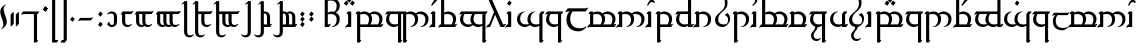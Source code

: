 SplineFontDB: 3.2
FontName: TengwarEnglishParmaTinco
FullName: English Tengwar, Parma Tinco
FamilyName: tept
Weight: Book
Copyright: Tengwar English | Sam\nModification of Tengwar Transliteral by\nThe Zephyris foundry; Richard Wheeler \n(www.richardwheeler.net)
Version: 001.000
ItalicAngle: 0
UnderlinePosition: -306
UnderlineWidth: 102
Ascent: 1331
Descent: 717
InvalidEm: 0
sfntRevision: 0x0001199a
LayerCount: 2
Layer: 0 1 "Back" 1
Layer: 1 1 "Fore" 0
XUID: [1021 78 -1868653765 7110]
StyleMap: 0x0040
FSType: 0
OS2Version: 4
OS2_WeightWidthSlopeOnly: 0
OS2_UseTypoMetrics: 1
CreationTime: 1412630470
ModificationTime: 1621442778
PfmFamily: 17
TTFWeight: 400
TTFWidth: 5
LineGap: 184
VLineGap: 0
Panose: 2 0 5 3 0 0 0 0 0 0
OS2TypoAscent: 1331
OS2TypoAOffset: 0
OS2TypoDescent: -717
OS2TypoDOffset: 0
OS2TypoLinegap: 184
OS2WinAscent: 1253
OS2WinAOffset: 0
OS2WinDescent: 614
OS2WinDOffset: 0
HheadAscent: 1253
HheadAOffset: 0
HheadDescent: -614
HheadDOffset: 0
OS2SubXSize: 1331
OS2SubYSize: 1432
OS2SubXOff: 0
OS2SubYOff: 287
OS2SupXSize: 1331
OS2SupYSize: 1432
OS2SupXOff: 0
OS2SupYOff: 981
OS2StrikeYSize: 100
OS2StrikeYPos: 528
OS2CapHeight: 614
OS2XHeight: 614
OS2Vendor: 'PfEd'
OS2CodePages: 00000001.00000000
OS2UnicodeRanges: 00000001.00000000.00000000.00000000
Lookup: 4 0 0 "ligeratures diph" { "ea"  "_u diph"  "i diph"  } ['liga' ('DFLT' <'dflt' > 'latn' <'dflt' > ) ]
Lookup: 1 0 0 "silent e" { "silent e"  } ['cv05' ('DFLT' <'dflt' > 'latn' <'dflt' > ) ]
Lookup: 1 0 0 "S trail low" { "S trail low"  } ['cv03' ('DFLT' <'dflt' > 'latn' <'dflt' > ) ]
Lookup: 1 0 0 "S trail high" { "S trail high"  } ['cv04' ('DFLT' <'dflt' > 'latn' <'dflt' > ) ]
Lookup: 1 0 0 "nasalized " { "nasalized"  } ['cv02' ('DFLT' <'dflt' > 'latn' <'dflt' > ) ]
Lookup: 1 0 0 "nasal short" { "nasal short"  } ['cv02' ('DFLT' <'dflt' > 'latn' <'dflt' > ) ]
Lookup: 1 0 0 "vowel dicritic tengwa" { "vowel diacritic tengwa"  } ['cv00' ('DFLT' <'dflt' > 'latn' <'dflt' > ) ]
Lookup: 1 0 0 "C vowel" { "end r"  "Cons vowel"  } ['cv01' ('DFLT' <'dflt' > 'latn' <'dflt' > ) ]
Lookup: 6 0 0 "main calt lookup" { "nasalized calt"  "rcz to vowel"  "y"  "s trail height"  "r"  "vowel?"  "sil e"  } ['calt' ('DFLT' <'dflt' > 'latn' <'dflt' > ) ]
Lookup: 4 0 1 "main ligeratures" { "Palatalized"  "whesta"  "asc"  "long stem"  "double signs"  "geminated"  "common ligs"  } ['liga' ('DFLT' <'dflt' > 'latn' <'dflt' > ) ]
Lookup: 257 0 0 "Single Positioning in Latin lookup 0" { "Single Positioning in Latin lookup 0 subtable"  } ['sp04' ('DFLT' <'dflt' > 'latn' <'dflt' > ) ]
Lookup: 257 0 0 "Single Positioning in Latin lookup 1" { "Single Positioning in Latin lookup 1 subtable"  } ['sp05' ('DFLT' <'dflt' > 'latn' <'dflt' > ) ]
Lookup: 257 0 0 "Single Positioning in Latin lookup 2" { "Single Positioning in Latin lookup 2 subtable"  } ['    ' ('DFLT' <'dflt' > 'latn' <'dflt' > ) ]
Lookup: 257 0 0 "Single Positioning in Latin lookup 3" { "Single Positioning in Latin lookup 3 subtable"  } ['sp00' ('DFLT' <'dflt' > 'latn' <'dflt' > ) ]
Lookup: 257 0 0 "Single Positioning in Latin lookup 4" { "Single Positioning in Latin lookup 4 subtable"  } ['sp01' ('DFLT' <'dflt' > 'latn' <'dflt' > ) ]
Lookup: 257 0 0 "Single Positioning in Latin lookup 5" { "Single Positioning in Latin lookup 5 subtable"  } ['sp02' ('DFLT' <'dflt' > 'latn' <'dflt' > ) ]
Lookup: 257 0 0 "Single Positioning in Latin lookup 6" { "Single Positioning in Latin lookup 6 subtable"  } ['sp03' ('DFLT' <'dflt' > 'latn' <'dflt' > ) ]
Lookup: 264 0 0 "'kern' Horizontal Kerning in Latin lookup 7" { "'kern' Horizontal Kerning in Latin lookup 7 contextual 0"  "'kern' Horizontal Kerning in Latin lookup 7 contextual 1"  } ['kern' ('DFLT' <'dflt' > 'latn' <'dflt' > ) ]
MarkAttachClasses: 1
DEI: 91125
ChainSub2: coverage "r" 0 0 0 1
 1 0 1
  Coverage: 7 r.vowel
  FCoverage: 8 e.silent
 1
  SeqLookup: 0 "C vowel"
EndFPST
ChainSub2: class "sil e" 2 2 3 3
  Class: 3 E e
  BClass: 509 A B C D F G H I J K L M N O P Q R S T U V W X Y Z a b c d f g h i j k l m n o p q r s t u v w x y z carrier.short carrier.long a.short a.long i.short i.long o.short o.long u.short u.long y.short y.long c_h.soft g_h l_d n_g p_h r_d s_h t_h r.vowel s.vowel z.vowel y.vowel double_consonant.short double_consonant.long pren.short pren.long s_trail.low s_trail.high b_b c_c d_d f_f g_g h_h j_j k_k l_l m_m n_n p_p q_q r_r s_s t_t v_v w_w x_x y_y.vowel z_z r_r.vowel s_s.vowel z_z.vowel c.vowel q_u a_u e_u i_u o_u
  FClass: 363 B C D F G H J K L M N P Q R S T V W X Z b c d f g h j k l m n p q r s t v w x z c_h.soft g_h l_d n_g p_h r_d s_h t_h r.vowel s.vowel z.vowel double_consonant.short double_consonant.long pren.short pren.long s_trail.low s_trail.high b_b c_c d_d f_f g_g h_h j_j k_k l_l m_m n_n p_p q_q r_r s_s t_t v_v w_w x_x y_y.vowel z_z r_r.vowel s_s.vowel z_z.vowel c.vowel q_u
  FClass: 197 A E I O U Y a e i o u y carrier.short carrier.long a.short a.long e.short e.long i.short i.long o.short o.long u.short u.long y.short y.long e.silent y.vowel a_a e_e i_i o_o u_u y_y a_u e_u i_u o_u
 1 0 1
  ClsList: 1
  BClsList:
  FClsList: 1
 1
  SeqLookup: 0 "vowel dicritic tengwa"
 1 0 1
  ClsList: 1
  BClsList:
  FClsList: 2
 0
 1 1 0
  ClsList: 1
  BClsList: 1
  FClsList:
 1
  SeqLookup: 0 "silent e"
  ClassNames: "0" "Evowel"
  BClassNames: "0" "Alpha"
  FClassNames: "0" "Const" "Vowels"
EndFPST
ChainSub2: class "vowel?" 2 1 2 1
  Class: 15 A I O U a i o u
  FClass: 379 B C D F G H J K L M N P Q R S T V W X Z b c d f g h j k l m n p q r s t v w x z c_h.soft g_h l_d n_g p_h r_d s_h t_h r.vowel s.vowel z.vowel double_consonant.short double_consonant.long pren.short pren.long s_trail.low s_trail.high b_b c_c d_d f_f g_g h_h j_j k_k l_l m_m n_n p_p q_q r_r s_s t_t v_v w_w x_x y_y.vowel z_z r_r.vowel s_s.vowel z_z.vowel c.vowel q_u a_u e_u i_u o_u
 1 0 1
  ClsList: 1
  BClsList:
  FClsList: 1
 1
  SeqLookup: 0 "vowel dicritic tengwa"
  ClassNames: "0" "1"
  BClassNames: "0"
  FClassNames: "0" "1"
EndFPST
ChainSub2: class "s trail height" 2 4 3 5
  Class: 1 s
  BClass: 181 A E I O U Y a e i o u y carrier.short carrier.long a.short a.long e.short e.long i.short i.long o.short o.long u.short u.long y.short y.long e.silent y.vowel a_a e_e i_i o_o u_u y_y
  BClass: 142 B D F J M N P R T V W b d f j m n p r t v w c_h.soft p_h s_h t_h b_b d_d f_f j_j k_k m_m n_n p_p q_q r_r t_t v_v w_w y_y.vowel a_u e_u i_u o_u
  BClass: 53 C G K L Q X c g k q x g_h l_d n_g c_c g_g l_l x_x q_u
  FClass: 349 B C D F G H J K L M N P Q R S T V W X Z b c d f g h j k l m n p q r s t v w x z c_h.soft g_h l_d n_g p_h r_d s_h t_h r.vowel s.vowel z.vowel double_consonant.short double_consonant.long pren.short pren.long s_trail.low s_trail.high b_b c_c d_d f_f g_g h_h j_j k_k l_l m_m n_n p_p q_q r_r s_s t_t v_v w_w x_x y_y.vowel z_z c.vowel q_u a_u e_u i_u o_u
  FClass: 181 A E I O U Y a e i o u y carrier.short carrier.long a.short a.long e.short e.long i.short i.long o.short o.long u.short u.long y.short y.long e.silent y.vowel a_a e_e i_i o_o u_u y_y
 1 1 0
  ClsList: 1
  BClsList: 1
  FClsList:
 1
  SeqLookup: 0 "C vowel"
 1 0 1
  ClsList: 1
  BClsList:
  FClsList: 1
 0
 1 0 1
  ClsList: 1
  BClsList:
  FClsList: 2
 0
 1 1 0
  ClsList: 1
  BClsList: 2
  FClsList:
 1
  SeqLookup: 0 "S trail low"
 1 1 0
  ClsList: 1
  BClsList: 3
  FClsList:
 1
  SeqLookup: 0 "S trail high"
  ClassNames: "0" "1"
  BClassNames: "0" "1" "2" "3"
  FClassNames: "0" "1" "2"
EndFPST
ChainSub2: class "y" 2 2 2 1
  Class: 1 y
  BClass: 834 exclam quotedbl ampersand quotesingle parenleft parenright comma hyphen period slash zero one two three four five six seven eight nine colon semicolon equal question at A B C D E F G H I J K L M N O P Q R S T U V W X Y Z backslash underscore a b c d e f g h i j k l m n o p q r s t u v w x y z braceleft bar .notdef .null nonmarkingreturn carrier.short carrier.long a.short a.long e.short e.long i.short i.long o.short o.long u.short u.long y.short y.long e.silent c_h.soft g_h l_d n_g p_h r_d s_h t_h r.vowel s.vowel z.vowel y.vowel a_a e_e i_i o_o u_u y_y double_consonant.short double_consonant.long pren.short pren.long s_trail.low s_trail.high b_b c_c d_d f_f g_g h_h j_j k_k l_l m_m n_n p_p q_q r_r s_s t_t v_v w_w x_x y_y.vowel z_z r_r.vowel s_s.vowel z_z.vowel c.vowel q_u a_u e_u i_u o_u u_glide a_i e_i o_i u_i w_h chard l_s
  FClass: 172 A E I O U Y a e i o u y carrier.short carrier.long a.short a.long e.short e.long i.short i.long o.short o.long u.short u.long y.short y.long y.vowel a_a e_e i_i o_o u_u y_y
 1 1 0
  ClsList: 1
  BClsList: 1
  FClsList:
 1
  SeqLookup: 0 "C vowel"
  ClassNames: "0" "y"
  BClassNames: "0" "abc"
  FClassNames: "0" "vow"
EndFPST
ChainSub2: class "rcz to vowel" 4 3 3 4
  Class: 1 r
  Class: 1 c
  Class: 1 z
  BClass: 140 A E I O U Y a i e o u y carrier.short carrier.long a.short a.long e.short e.long i.short i.long o.short o.long u.short u.long y.short y.long
  BClass: 369 B C D F G H J K L M N P Q R S T V W X Z b c d f g h j k l m n p q r s t v w x z c_h.soft g_h l_d n_g p_h r_d s_h t_h r.vowel s.vowel z.vowel double_consonant.short double_consonant.long pren.short pren.long s_trail.low s_trail.high b_b c_c d_d f_f g_g h_h j_j k_k l_l m_m n_n p_p q_q r_r s_s t_t v_v w_w x_x y_y.vowel z_z r_r.vowel s_s.vowel c.vowel q_u a_u e_u i_u o_u
  FClass: 109 a o u carrier.short carrier.long a.short a.long o.short o.long u.short u.long y.vowel a_a o_o u_u a_i o_i u_i
  FClass: 74 e i y e.short e.long i.short i.long y.short y.long e_e i_i y_y i_u e_i e_a
 1 0 1
  ClsList: 1
  BClsList:
  FClsList: 1
 1
  SeqLookup: 0 "C vowel"
 1 0 1
  ClsList: 1
  BClsList:
  FClsList: 2
 1
  SeqLookup: 0 "C vowel"
 1 0 1
  ClsList: 2
  BClsList:
  FClsList: 2
 1
  SeqLookup: 0 "C vowel"
 1 1 0
  ClsList: 3
  BClsList: 1
  FClsList:
 1
  SeqLookup: 0 "C vowel"
  ClassNames: "0" "r" "c" "z"
  BClassNames: "0" "vowels" "consonants"
  FClassNames: "0" "aou" "eiy"
EndFPST
ChainSub2: class "nasalized calt" 2 1 3 2
  Class: 1 n
  FClass: 128 c f k p q r t w x c_h.soft l_d p_h r_d s_h t_h r.vowel c_c f_f k_k l_l p_p q_q r_r t_t w_w y_y.vowel r_r.vowel a_u e_u i_u o_u l
  FClass: 43 b d g j m v g_h n_g b_b d_d g_g j_j m_m v_v
 1 0 1
  ClsList: 1
  BClsList:
  FClsList: 1
 1
  SeqLookup: 0 "nasal short"
 1 0 1
  ClsList: 1
  BClsList:
  FClsList: 2
 1
  SeqLookup: 0 "nasalized "
  ClassNames: "0" "1"
  BClassNames: "0"
  FClassNames: "0" "1" "2"
EndFPST
ChainPos2: class "'kern' Horizontal Kerning in Latin lookup 7 contextual 1" 2 4 1 3
  Class: 8 e.silent
  BClass: 95 B D G J M N V b d g j m n v g_h n_g double_consonant.long pren.long b_b d_d g_g j_j m_m n_n v_v
  BClass: 281 C F H K L P Q R S T W X Z c f h k l p q r s t w x y z c_h.soft l_d p_h r_d s_h t_h r.vowel s.vowel z.vowel double_consonant.short pren.short s_trail.low s_trail.high c_c f_f h_h k_k l_l p_p q_q r_r s_s t_t w_w y_y.vowel z_z r_r.vowel s_s.vowel z_z.vowel c.vowel q_u a_u e_u i_u o_u
  BClass: 78 A E I O U a e i o u carrier.short carrier.long y.vowel a_a e_e i_i o_o u_u y_y
 1 1 0
  ClsList: 1
  BClsList: 1
  FClsList:
 1
  SeqLookup: 0 "Single Positioning in Latin lookup 0"
 1 1 0
  ClsList: 1
  BClsList: 2
  FClsList:
 1
  SeqLookup: 0 "Single Positioning in Latin lookup 1"
 1 1 0
  ClsList: 1
  BClsList: 3
  FClsList:
 1
  SeqLookup: 0 "Single Positioning in Latin lookup 2"
  ClassNames: "0" "1"
  BClassNames: "0" "1" "2" "3"
  FClassNames: "0"
EndFPST
ChainPos2: class "'kern' Horizontal Kerning in Latin lookup 7 contextual 0" 2 1 6 5
  Class: 98 a.short a.long e.short e.long i.short i.long o.short o.long u.short u.long y.short y.long e.silent
  FClass: 99 B D G J M N V b d g j m n v g_h n_g double_consonant.long pren.long b_b d_d g_g j_j m_m n_n v_v n_y
  FClass: 164 C K P R T W X Y c k p r t w x y c_h.soft r_d r.vowel z.vowel double_consonant.short pren.short c_c k_k p_p r_r t_t w_w x_x y_y.vowel r_r.vowel z_z.vowel c.vowel q_u
  FClass: 49 F H S f h s p_h t_h s.vowel f_f h_h s_s s_s.vowel
  FClass: 11 Q q s_h q_q
  FClass: 11 L l l_d l_l
 1 0 1
  ClsList: 1
  BClsList:
  FClsList: 1
 1
  SeqLookup: 0 "Single Positioning in Latin lookup 3"
 1 0 1
  ClsList: 1
  BClsList:
  FClsList: 2
 1
  SeqLookup: 0 "Single Positioning in Latin lookup 4"
 1 0 1
  ClsList: 1
  BClsList:
  FClsList: 3
 1
  SeqLookup: 0 "Single Positioning in Latin lookup 5"
 1 0 1
  ClsList: 1
  BClsList:
  FClsList: 4
 1
  SeqLookup: 0 "Single Positioning in Latin lookup 6"
 1 0 1
  ClsList: 1
  BClsList:
  FClsList: 5
 1
  SeqLookup: 0 "Single Positioning in Latin lookup 4"
  ClassNames: "0" "1"
  BClassNames: "0"
  FClassNames: "0" "1" "2" "3" "4" "5"
EndFPST
ShortTable: maxp 16
  1
  0
  150
  86
  5
  0
  0
  1
  0
  0
  0
  0
  0
  0
  0
  0
EndShort
LangName: 1033 "" "" "Regular"
GaspTable: 1 65535 2 0
Encoding: UnicodeBmp
UnicodeInterp: none
NameList: AGL For New Fonts
DisplaySize: -48
AntiAlias: 1
FitToEm: 0
WidthSeparation: 307
WinInfo: 0 26 9
BeginPrivate: 0
EndPrivate
Grid
-2608.5546875 1050.80957031 m 0
 5217.11132812 1050.80957031 l 1024
EndSplineSet
TeXData: 1 0 0 396288 198144 132096 322560 -1048576 132096 783286 444596 497025 792723 393216 433062 380633 303038 157286 324010 404750 52429 2506097 1059062 262144
BeginChars: 65628 170

StartChar: .notdef
Encoding: 65536 -1 0
Width: 1105
VWidth: 4526
Flags: W
LayerCount: 2
Fore
SplineSet
111 0 m 1,0,-1
 111 958 l 1,1,-1
 995 958 l 1,2,-1
 995 0 l 1,3,-1
 111 0 l 1,0,-1
221 111 m 1,4,-1
 885 111 l 1,5,-1
 885 847 l 1,6,-1
 221 847 l 1,7,-1
 221 111 l 1,4,-1
EndSplineSet
EndChar

StartChar: .null
Encoding: 65537 -1 1
Width: 0
VWidth: 5430
Flags: W
LayerCount: 2
EndChar

StartChar: nonmarkingreturn
Encoding: 65538 -1 2
Width: 881
VWidth: 5430
Flags: W
LayerCount: 2
EndChar

StartChar: space
Encoding: 32 32 3
Width: 751
VWidth: 4177
GlyphClass: 2
Flags: W
LayerCount: 2
EndChar

StartChar: exclam
Encoding: 33 33 4
Width: 356
VWidth: 4596
GlyphClass: 2
Flags: W
LayerCount: 2
Fore
SplineSet
172 123 m 4,0,1
 172 189 172 189 147 281.5 c 132,-1,2
 122 374 122 374 91.5 452.5 c 132,-1,3
 61 531 61 531 37 624.5 c 132,-1,4
 13 718 13 718 13 785 c 4,5,6
 13 862 13 862 42.5 925.5 c 132,-1,7
 72 989 72 989 136 1053 c 4,8,9
 177 1094 177 1094 221 1125 c 4,10,11
 266 1156 266 1156 284 1156 c 4,12,13
 292 1156 292 1156 292 1148 c 4,14,15
 292 1126 292 1126 238 1076 c 4,16,17
 188 1031 188 1031 189 923 c 4,18,19
 189 853 189 853 213.5 761 c 132,-1,20
 238 669 238 669 268 593.5 c 132,-1,21
 298 518 298 518 322.5 426 c 132,-1,22
 347 334 347 334 347 264 c 4,23,24
 347 187 347 187 317 123 c 4,25,26
 286 60 286 60 223 -4 c 4,27,28
 187 -40 187 -40 140.5 -74 c 132,-1,29
 94 -108 94 -108 76 -108 c 4,30,31
 67 -108 67 -108 67 -99 c 4,32,33
 67 -89 67 -89 84.5 -67 c 132,-1,34
 102 -45 102 -45 118 -29 c 6,35,-1
 136 -12 l 5,36,37
 172 41 172 41 172 123 c 4,0,1
EndSplineSet
EndChar

StartChar: quotedbl
Encoding: 34 34 5
Width: 791
VWidth: 5430
GlyphClass: 2
Flags: W
LayerCount: 2
Fore
SplineSet
185 637 m 1,0,-1
 319 770 l 1,1,-1
 345 743 l 1,2,-1
 345 158 l 1,3,-1
 212 27 l 1,4,-1
 185 53 l 1,5,-1
 185 637 l 1,0,-1
452 637 m 1,6,-1
 584 770 l 1,7,-1
 610 743 l 1,8,-1
 610 158 l 1,9,-1
 477 27 l 1,10,-1
 452 53 l 1,11,-1
 452 637 l 1,6,-1
EndSplineSet
EndChar

StartChar: ampersand
Encoding: 38 38 6
Width: 975
VWidth: 5430
GlyphClass: 2
Flags: W
LayerCount: 2
Fore
SplineSet
53 796 m 1,0,-1
 711 796 l 1,1,-1
 716 796 l 1,2,-1
 849 796 l 1,3,-1
 876 770 l 1,4,-1
 796 663 l 1,5,-1
 770 663 l 1,6,-1
 770 530 l 1,7,-1
 770 -266 l 1,8,-1
 770 -663 l 1,9,-1
 796 -663 l 1,10,-1
 823 -690 l 1,11,-1
 743 -796 l 1,12,-1
 637 -796 l 1,13,-1
 610 -770 l 1,14,-1
 610 -266 l 1,15,-1
 610 530 l 1,16,-1
 610 663 l 1,17,-1
 80 663 l 2,18,19
 40 662 40 662 18 650 c 2,20,-1
 0 637 l 1,21,-1
 -53 637 l 1,22,-1
 53 796 l 1,0,-1
EndSplineSet
EndChar

StartChar: quotesingle
Encoding: 39 39 7
Width: 445
VWidth: 5430
GlyphClass: 2
Flags: W
LayerCount: 2
Fore
SplineSet
106 893 m 5,0,-1
 212 1053 l 5,1,-1
 345 947 l 5,2,-1
 238 788 l 5,3,-1
 106 893 l 5,0,-1
106 893 m 5,4,-1
 212 1053 l 5,5,-1
 345 947 l 5,6,-1
 238 788 l 5,7,-1
 106 893 l 5,4,-1
EndSplineSet
EndChar

StartChar: parenleft
Encoding: 40 40 8
Width: 445
VWidth: 5430
GlyphClass: 2
Flags: W
LayerCount: 2
Fore
SplineSet
207 1592 m 1,0,-1
 399 1592 l 1,1,-1
 425 1566 l 1,2,-1
 345 1459 l 1,3,-1
 266 1459 l 1,4,-1
 266 -663 l 1,5,-1
 399 -663 l 1,6,-1
 425 -690 l 1,7,-1
 345 -796 l 1,8,-1
 133 -796 l 1,9,-1
 106 -770 l 1,10,-1
 106 1459 l 1,11,-1
 207 1592 l 1,0,-1
EndSplineSet
EndChar

StartChar: parenright
Encoding: 41 41 9
Width: 445
VWidth: 5430
GlyphClass: 2
Flags: W
LayerCount: 2
Fore
SplineSet
297 -796 m 1,0,-1
 106 -796 l 1,1,-1
 80 -770 l 1,2,-1
 158 -663 l 1,3,-1
 238 -663 l 1,4,-1
 238 1459 l 1,5,-1
 106 1459 l 1,6,-1
 80 1486 l 1,7,-1
 158 1592 l 1,8,-1
 372 1592 l 1,9,-1
 399 1566 l 1,10,-1
 399 -663 l 1,11,-1
 297 -796 l 1,0,-1
EndSplineSet
EndChar

StartChar: comma
Encoding: 44 44 10
Width: 445
VWidth: 5430
GlyphClass: 2
Flags: W
LayerCount: 2
Fore
SplineSet
106 372 m 1,0,-1
 212 530 l 1,1,-1
 345 425 l 1,2,-1
 238 266 l 1,3,-1
 106 372 l 1,0,-1
EndSplineSet
EndChar

StartChar: hyphen
Encoding: 45 45 11
Width: 975
VWidth: 5430
GlyphClass: 2
Flags: W
LayerCount: 2
Fore
SplineSet
770 493 m 1,0,-1
 823 493 l 1,1,-1
 716 335 l 1,2,-1
 185 335 l 2,3,4
 145 335 145 335 124 320 c 2,5,-1
 106 308 l 1,6,-1
 53 308 l 1,7,-1
 158 466 l 1,8,-1
 690 466 l 2,9,10
 730 466 730 466 741 475 c 2,11,-1
 770 493 l 1,0,-1
EndSplineSet
EndChar

StartChar: period
Encoding: 46 46 12
Width: 445
VWidth: 5430
GlyphClass: 2
Flags: W
LayerCount: 2
Fore
SplineSet
106 106 m 5,0,-1
 212 266 l 5,1,-1
 345 158 l 5,2,-1
 238 0 l 5,3,-1
 106 106 l 5,0,-1
106 637 m 5,4,-1
 212 796 l 5,5,-1
 345 690 l 5,6,-1
 238 530 l 5,7,-1
 106 637 l 5,4,-1
EndSplineSet
EndChar

StartChar: zero
Encoding: 48 48 13
Width: 764
VWidth: 5430
GlyphClass: 2
Flags: W
LayerCount: 2
Fore
SplineSet
324 796 m 4,0,1
 464 796 464 796 540 720 c 132,-1,2
 616 644 616 644 616 504 c 6,3,-1
 616 292 l 6,4,5
 616 152 616 152 540 76 c 132,-1,6
 464 0 464 0 324 0 c 4,7,8
 271 0 271 0 222 33 c 132,-1,9
 173 66 173 66 144 98 c 6,10,-1
 112 133 l 5,11,-1
 191 266 l 5,12,-1
 217 266 l 5,13,14
 228 226 l 260,15,16
 239 186 239 186 268 146 c 132,-1,17
 297 106 297 106 350 106 c 4,18,19
 430 106 430 106 443.5 159 c 132,-1,20
 457 212 457 212 457 292 c 6,21,-1
 457 504 l 6,22,23
 457 584 457 584 428 637 c 132,-1,24
 399 690 399 690 297 690 c 4,25,26
 217 690 217 690 178 663 c 6,27,-1
 139 637 l 5,28,-1
 112 663 l 5,29,-1
 144 698 l 6,30,31
 173 730 173 730 222 763 c 132,-1,32
 271 796 271 796 324 796 c 4,0,1
EndSplineSet
EndChar

StartChar: one
Encoding: 49 49 14
Width: 737
VWidth: 5430
GlyphClass: 2
Flags: W
LayerCount: 2
Fore
SplineSet
637 823 m 1,0,-1
 690 823 l 1,1,-1
 584 663 l 1,2,-1
 266 663 l 1,3,-1
 266 292 l 2,4,5
 266 212 266 212 296 159 c 128,-1,6
 326 106 326 106 425 106 c 0,7,8
 504 106 504 106 544 133 c 2,9,-1
 584 158 l 1,10,-1
 610 133 l 1,11,12
 581 98 l 0,13,14
 549 66 549 66 500.5 33 c 128,-1,15
 452 0 452 0 399 0 c 0,16,17
 260 0 260 0 183 75.5 c 128,-1,18
 106 151 106 151 106 292 c 2,19,-1
 106 652 l 1,20,21
 94 647 94 647 86 643 c 2,22,-1
 80 637 l 1,23,-1
 27 637 l 1,24,-1
 133 796 l 1,25,-1
 557 796 l 2,26,27
 597 796 597 796 608 804 c 2,28,-1
 637 823 l 1,0,-1
EndSplineSet
EndChar

StartChar: two
Encoding: 50 50 15
Width: 1055
VWidth: 5430
GlyphClass: 2
Flags: W
LayerCount: 2
Fore
SplineSet
956 823 m 1,0,-1
 1009 823 l 1,1,-1
 902 663 l 1,2,-1
 584 663 l 1,3,-1
 584 292 l 2,4,5
 584 212 584 212 614 159 c 128,-1,6
 644 106 644 106 743 106 c 0,7,8
 823 106 823 106 863 133 c 2,9,-1
 902 158 l 1,10,-1
 929 133 l 1,11,12
 900 98 l 0,13,14
 868 66 868 66 819 33 c 128,-1,15
 770 0 770 0 716 0 c 0,16,17
 599 0 599 0 528 53 c 1,18,19
 499 31 499 31 465.5 15.5 c 128,-1,20
 432 0 432 0 399 0 c 0,21,22
 260 0 260 0 183 75.5 c 128,-1,23
 106 151 106 151 106 292 c 2,24,-1
 106 652 l 1,25,26
 94 647 94 647 86 643 c 2,27,-1
 80 637 l 1,28,-1
 27 637 l 1,29,-1
 133 796 l 1,30,-1
 876 796 l 2,31,32
 915 796 915 796 925 804 c 2,33,-1
 956 823 l 1,0,-1
266 663 m 1,34,-1
 266 292 l 2,35,36
 266 212 266 212 296 159 c 128,-1,37
 326 106 326 106 425 106 c 0,38,39
 448 106 448 106 472 109 c 1,40,41
 425 180 425 180 425 292 c 2,42,-1
 425 663 l 1,43,-1
 266 663 l 1,34,-1
EndSplineSet
EndChar

StartChar: three
Encoding: 51 51 16
Width: 1373
VWidth: 5430
GlyphClass: 2
Flags: W
LayerCount: 2
Fore
SplineSet
1274 823 m 1,0,-1
 1327 823 l 1,1,-1
 1220 663 l 1,2,-1
 902 663 l 1,3,-1
 902 292 l 2,4,5
 902 212 902 212 932.5 159 c 128,-1,6
 963 106 963 106 1062 106 c 0,7,8
 1143 106 1143 106 1181 133 c 2,9,-1
 1220 158 l 1,10,-1
 1247 133 l 1,11,12
 1215 98 l 0,13,14
 1183 66 1183 66 1135 33 c 128,-1,15
 1087 0 1087 0 1035 0 c 0,16,17
 918 0 918 0 847 53 c 1,18,19
 818 31 818 31 784.5 15.5 c 128,-1,20
 751 0 751 0 716 0 c 0,21,22
 599 0 599 0 528 53 c 1,23,24
 499 31 499 31 465.5 15.5 c 128,-1,25
 432 0 432 0 399 0 c 0,26,27
 260 0 260 0 183 75.5 c 128,-1,28
 106 151 106 151 106 292 c 2,29,-1
 106 652 l 1,30,31
 94 647 94 647 86 643 c 2,32,-1
 80 637 l 1,33,-1
 27 637 l 1,34,-1
 133 796 l 1,35,-1
 1194 796 l 2,36,37
 1233 796 1233 796 1244 804 c 2,38,-1
 1274 823 l 1,0,-1
266 663 m 1,39,-1
 266 292 l 2,40,41
 266 212 266 212 296 159 c 128,-1,42
 326 106 326 106 425 106 c 0,43,44
 448 106 448 106 472 109 c 1,45,46
 425 180 425 180 425 292 c 2,47,-1
 425 663 l 1,48,-1
 266 663 l 1,39,-1
584 663 m 1,49,-1
 584 292 l 2,50,51
 584 212 584 212 614 159 c 128,-1,52
 644 106 644 106 743 106 c 0,53,54
 766 106 766 106 790 109 c 1,55,56
 743 180 743 180 743 292 c 2,57,-1
 743 663 l 1,58,-1
 584 663 l 1,49,-1
EndSplineSet
EndChar

StartChar: four
Encoding: 52 52 17
Width: 577
VWidth: 5430
GlyphClass: 2
Flags: W
LayerCount: 2
Fore
SplineSet
133 1327 m 1,0,-1
 238 1327 l 1,1,-1
 266 1300 l 1,2,-1
 266 796 l 1,3,-1
 266 133 l 1,4,-1
 266 -238 l 2,5,6
 266 -318 266 -318 296 -371.5 c 128,-1,7
 326 -425 326 -425 425 -425 c 0,8,9
 504 -425 504 -425 544 -399 c 2,10,-1
 584 -372 l 1,11,-1
 610 -399 l 1,12,13
 581 -430 l 0,14,15
 549 -464 549 -464 500.5 -497 c 128,-1,16
 452 -530 452 -530 399 -530 c 0,17,18
 260 -530 260 -530 183 -454.5 c 0,19,20
 106 -378 106 -378 106 -238 c 2,21,-1
 106 133 l 1,22,-1
 106 796 l 1,23,-1
 106 1194 l 1,24,25
 66 1194 66 1194 34 1167 c 2,26,-1
 0 1141 l 1,27,-1
 -27 1167 l 1,28,-1
 133 1327 l 1,0,-1
EndSplineSet
EndChar

StartChar: five
Encoding: 53 53 18
Width: 1055
VWidth: 5430
GlyphClass: 2
Flags: W
LayerCount: 2
Fore
SplineSet
133 1327 m 1,0,-1
 238 1327 l 1,1,-1
 266 1300 l 1,2,-1
 266 796 l 1,3,-1
 876 796 l 2,4,5
 915 796 915 796 936 809 c 2,6,-1
 956 823 l 1,7,-1
 1009 823 l 1,8,-1
 902 663 l 1,9,-1
 584 663 l 1,10,-1
 584 292 l 2,11,12
 584 212 584 212 614 159 c 128,-1,13
 644 106 644 106 743 106 c 0,14,15
 823 106 823 106 863 133 c 2,16,-1
 902 158 l 1,17,-1
 929 133 l 1,18,19
 900 98 l 0,20,21
 868 66 868 66 819 33 c 128,-1,22
 770 0 770 0 716 0 c 0,23,24
 577 0 577 0 501 75.5 c 128,-1,25
 425 151 425 151 425 292 c 2,26,-1
 425 663 l 1,27,-1
 266 663 l 1,28,-1
 266 133 l 1,29,-1
 266 -238 l 2,30,31
 266 -318 266 -318 296 -371.5 c 128,-1,32
 326 -425 326 -425 425 -425 c 0,33,34
 504 -425 504 -425 544 -399 c 2,35,-1
 584 -372 l 1,36,-1
 610 -399 l 1,37,-1
 581 -430 l 2,38,39
 549 -464 549 -464 500.5 -497 c 128,-1,40
 452 -530 452 -530 399 -530 c 0,41,42
 260 -530 260 -530 183 -454.5 c 0,43,44
 106 -378 106 -378 106 -238 c 2,45,-1
 106 133 l 1,46,-1
 106 796 l 1,47,-1
 106 1194 l 1,48,49
 66 1194 66 1194 34 1167 c 2,50,-1
 0 1141 l 1,51,-1
 -27 1167 l 1,52,-1
 133 1327 l 1,0,-1
EndSplineSet
EndChar

StartChar: six
Encoding: 54 54 19
Width: 1373
VWidth: 5430
GlyphClass: 2
Flags: W
LayerCount: 2
Fore
SplineSet
133 1327 m 1,0,-1
 238 1327 l 1,1,-1
 266 1300 l 1,2,-1
 266 796 l 1,3,-1
 1194 796 l 2,4,5
 1233 796 1233 796 1255 809 c 2,6,-1
 1274 823 l 1,7,-1
 1327 823 l 1,8,-1
 1220 663 l 1,9,-1
 902 663 l 1,10,-1
 902 292 l 2,11,12
 902 212 902 212 932.5 159 c 128,-1,13
 963 106 963 106 1062 106 c 0,14,15
 1143 106 1143 106 1181 133 c 2,16,-1
 1220 158 l 1,17,-1
 1247 133 l 1,18,19
 1215 98 l 0,20,21
 1183 66 1183 66 1135 33 c 128,-1,22
 1087 0 1087 0 1035 0 c 0,23,24
 918 0 918 0 847 53 c 1,25,26
 818 31 818 31 784.5 15.5 c 128,-1,27
 751 0 751 0 716 0 c 0,28,29
 577 0 577 0 501 75.5 c 128,-1,30
 425 151 425 151 425 292 c 2,31,-1
 425 663 l 1,32,-1
 266 663 l 1,33,-1
 266 133 l 1,34,-1
 266 -238 l 2,35,36
 266 -318 266 -318 296 -371.5 c 128,-1,37
 326 -425 326 -425 425 -425 c 0,38,39
 504 -425 504 -425 544 -399 c 2,40,-1
 584 -372 l 1,41,-1
 610 -399 l 1,42,-1
 581 -430 l 2,43,44
 549 -464 549 -464 500.5 -497 c 128,-1,45
 452 -530 452 -530 399 -530 c 0,46,47
 260 -530 260 -530 183 -454.5 c 0,48,49
 106 -378 106 -378 106 -238 c 2,50,-1
 106 133 l 1,51,-1
 106 796 l 1,52,-1
 106 1194 l 1,53,54
 66 1194 66 1194 34 1167 c 2,55,-1
 0 1141 l 1,56,-1
 -27 1167 l 1,57,-1
 133 1327 l 1,0,-1
584 663 m 1,58,-1
 584 292 l 2,59,60
 584 212 584 212 614 159 c 128,-1,61
 644 106 644 106 743 106 c 0,62,63
 766 106 766 106 790 109 c 1,64,65
 743 180 743 180 743 292 c 2,66,-1
 743 663 l 1,67,-1
 584 663 l 1,58,-1
EndSplineSet
EndChar

StartChar: seven
Encoding: 55 55 20
Width: 661
VWidth: 5430
GlyphClass: 2
Flags: W
LayerCount: 2
Fore
SplineSet
504 -238 m 2,0,1
 504 -378 504 -378 428.5 -454 c 128,-1,2
 353 -530 353 -530 212 -530 c 0,3,4
 159 -530 159 -530 110 -497 c 0,5,6
 62 -464 62 -464 32 -430 c 2,7,-1
 0 -399 l 1,8,-1
 27 -372 l 1,9,-1
 66 -399 l 0,10,11
 105 -427 105 -427 185 -425 c 0,12,13
 286 -425 286 -425 315.5 -372 c 0,14,15
 345 -318 345 -318 345 -238 c 2,16,-1
 345 133 l 1,17,-1
 345 796 l 1,18,-1
 345 1194 l 1,19,20
 306 1194 306 1194 274 1167 c 2,21,-1
 238 1141 l 1,22,-1
 212 1167 l 1,23,-1
 372 1327 l 1,24,-1
 477 1327 l 1,25,-1
 504 1300 l 1,26,-1
 504 796 l 1,27,-1
 504 133 l 1,28,-1
 504 -238 l 2,0,1
EndSplineSet
EndChar

StartChar: eight
Encoding: 56 56 21
Width: 975
VWidth: 5430
GlyphClass: 2
Flags: W
LayerCount: 2
Fore
SplineSet
372 1327 m 1,0,-1
 477 1327 l 1,1,-1
 504 1300 l 1,2,-1
 504 796 l 1,3,-1
 504 794 l 1,4,5
 517 796 517 796 530 796 c 0,6,7
 670 796 670 796 746.5 720 c 128,-1,8
 823 644 823 644 823 504 c 2,9,-1
 823 135 l 1,10,11
 850 140 850 140 863 151 c 2,12,-1
 876 158 l 1,13,-1
 929 158 l 1,14,-1
 823 0 l 1,15,-1
 504 0 l 1,16,-1
 504 -238 l 2,17,18
 504 -378 504 -378 428.5 -454 c 128,-1,19
 353 -530 353 -530 212 -530 c 0,20,21
 159 -530 159 -530 110 -497 c 0,22,23
 62 -464 62 -464 32 -430 c 2,24,-1
 0 -399 l 1,25,-1
 27 -372 l 1,26,-1
 66 -399 l 0,27,28
 105 -427 105 -427 185 -425 c 0,29,30
 286 -425 286 -425 315.5 -372 c 0,31,32
 345 -318 345 -318 345 -238 c 2,33,-1
 345 133 l 1,34,-1
 345 637 l 1,35,-1
 345 690 l 1,36,-1
 345 796 l 1,37,-1
 345 1194 l 1,38,39
 306 1194 306 1194 274 1167 c 2,40,-1
 238 1141 l 1,41,-1
 212 1167 l 1,42,-1
 372 1327 l 1,0,-1
504 690 m 1,43,-1
 504 133 l 1,44,-1
 663 133 l 1,45,-1
 663 504 l 2,46,47
 663 584 663 584 634 637 c 128,-1,48
 605 690 605 690 504 690 c 1,43,-1
EndSplineSet
EndChar

StartChar: nine
Encoding: 57 57 22
Width: 1294
VWidth: 5430
GlyphClass: 2
Flags: W
LayerCount: 2
Fore
SplineSet
372 1327 m 1,0,-1
 477 1327 l 1,1,-1
 504 1300 l 1,2,-1
 504 796 l 1,3,-1
 504 794 l 1,4,5
 517 796 517 796 530 796 c 0,6,7
 647 796 647 796 719 743 c 1,8,9
 748 765 748 765 781 780.5 c 128,-1,10
 814 796 814 796 849 796 c 0,11,12
 989 796 989 796 1065 720 c 128,-1,13
 1141 644 1141 644 1141 504 c 2,14,-1
 1141 135 l 1,15,16
 1168 140 1168 140 1181 151 c 2,17,-1
 1194 158 l 1,18,-1
 1247 158 l 1,19,-1
 1141 0 l 1,20,-1
 504 0 l 1,21,-1
 504 -238 l 2,22,23
 504 -378 504 -378 428.5 -454 c 128,-1,24
 353 -530 353 -530 212 -530 c 0,25,26
 159 -530 159 -530 110 -497 c 0,27,28
 62 -464 62 -464 32 -430 c 2,29,-1
 0 -399 l 1,30,-1
 27 -372 l 1,31,-1
 66 -399 l 0,32,33
 105 -427 105 -427 185 -425 c 0,34,35
 286 -425 286 -425 315.5 -372 c 0,36,37
 345 -318 345 -318 345 -238 c 2,38,-1
 345 133 l 1,39,-1
 345 637 l 1,40,-1
 345 690 l 1,41,-1
 345 796 l 1,42,-1
 345 1194 l 1,43,44
 306 1194 306 1194 274 1167 c 2,45,-1
 238 1141 l 1,46,-1
 212 1167 l 1,47,-1
 372 1327 l 1,0,-1
504 690 m 1,48,-1
 504 133 l 1,49,-1
 663 133 l 1,50,-1
 663 504 l 2,51,52
 663 584 663 584 634 637 c 128,-1,53
 605 690 605 690 504 690 c 1,48,-1
823 690 m 0,54,55
 800 690 800 690 774 687 c 1,56,57
 821 616 821 616 823 504 c 2,58,-1
 823 133 l 1,59,-1
 982 133 l 1,60,-1
 982 504 l 2,61,62
 982 584 982 584 953 637 c 128,-1,63
 924 690 924 690 823 690 c 0,54,55
EndSplineSet
EndChar

StartChar: colon
Encoding: 58 58 23
Width: 445
VWidth: 5430
GlyphClass: 2
Flags: W
LayerCount: 2
Fore
SplineSet
106 106 m 1,0,-1
 212 266 l 1,1,-1
 345 158 l 1,2,-1
 238 0 l 1,3,-1
 106 106 l 1,0,-1
106 637 m 1,4,-1
 212 796 l 1,5,-1
 345 690 l 1,6,-1
 238 530 l 1,7,-1
 106 637 l 1,4,-1
106 372 m 1,8,-1
 212 530 l 1,9,-1
 345 425 l 1,10,-1
 238 266 l 1,11,-1
 106 372 l 1,8,-1
EndSplineSet
EndChar

StartChar: semicolon
Encoding: 59 59 24
Width: 445
VWidth: 5430
GlyphClass: 2
Flags: W
LayerCount: 2
Fore
SplineSet
106 372 m 1,0,-1
 212 530 l 1,1,-1
 345 425 l 1,2,-1
 238 266 l 1,3,-1
 106 372 l 1,0,-1
106 637 m 1,4,-1
 212 796 l 1,5,-1
 345 690 l 1,6,-1
 238 530 l 1,7,-1
 106 637 l 1,4,-1
EndSplineSet
EndChar

StartChar: question
Encoding: 63 63 25
Width: 1555
VWidth: 5430
GlyphClass: 2
Flags: W
LayerCount: 2
Fore
SplineSet
472 1592 m 1,0,-1
 579 1592 l 1,1,-1
 605 1566 l 1,2,-1
 605 1422 l 1,3,4
 647 1449 647 1449 700.5 1467.5 c 128,-1,5
 754 1486 754 1486 817 1486 c 0,6,7
 923 1486 923 1486 1013 1437 c 128,-1,8
 1103 1388 1103 1388 1159 1304 c 128,-1,9
 1215 1220 1215 1220 1215 1114 c 0,10,11
 1215 957 1215 957 1154 871 c 128,-1,12
 1093 785 1093 785 1019 745 c 1,13,14
 1106 697 1106 697 1161 614 c 0,15,16
 1215 531 1215 531 1215 425 c 0,17,18
 1215 297 1215 297 1175.5 216 c 128,-1,19
 1136 135 1136 135 1076 91.5 c 128,-1,20
 1016 48 1016 48 956 27.5 c 128,-1,21
 896 7 896 7 858 2 c 2,22,-1
 817 0 l 1,23,-1
 817 27 l 1,24,-1
 852 37 l 0,25,26
 889 48 889 48 937 84 c 128,-1,27
 985 120 985 120 1021 194 c 128,-1,28
 1057 268 1057 268 1057 399 c 0,29,30
 1057 500 1057 500 990 581.5 c 128,-1,31
 923 663 923 663 765 663 c 0,32,33
 715 663 715 663 674 658 c 0,34,35
 634 652 634 652 605 644 c 1,36,-1
 605 266 l 1,37,-1
 605 133 l 1,38,-1
 632 133 l 2,39,40
 672 133 672 133 692 146 c 2,41,-1
 711 158 l 1,42,-1
 765 158 l 1,43,-1
 658 0 l 1,44,-1
 605 0 l 1,45,-1
 446 0 l 1,46,-1
 446 266 l 1,47,-1
 446 1062 l 1,48,-1
 446 1459 l 1,49,50
 406 1458 406 1458 374 1433 c 2,51,-1
 339 1406 l 1,52,-1
 313 1433 l 1,53,-1
 472 1592 l 1,0,-1
765 1354 m 0,54,55
 715 1354 715 1354 674.5 1348.5 c 128,-1,56
 634 1343 634 1343 605 1335 c 1,57,-1
 605 1062 l 1,58,-1
 605 733 l 1,59,60
 647 760 647 760 700.5 778 c 128,-1,61
 754 796 754 796 817 796 c 128,-1,62
 880 796 880 796 941 778 c 1,63,64
 983 815 983 815 1020 889 c 128,-1,65
 1057 963 1057 963 1057 1087 c 0,66,67
 1057 1188 1057 1188 990 1271 c 128,-1,68
 923 1354 923 1354 765 1354 c 0,54,55
EndSplineSet
EndChar

StartChar: A
Encoding: 65 65 26
Width: 445
VWidth: 5430
GlyphClass: 2
Flags: W
LayerCount: 2
Fore
SplineSet
212 1194 m 1,0,-1
 319 1354 l 1,1,-1
 452 1247 l 1,2,-1
 345 1087 l 1,3,-1
 212 1194 l 1,0,-1
-106 1194 m 1,4,-1
 0 1354 l 1,5,-1
 133 1247 l 1,6,-1
 27 1087 l 1,7,-1
 -106 1194 l 1,4,-1
53 1354 m 1,8,-1
 158 1512 l 1,9,-1
 292 1406 l 1,10,-1
 185 1247 l 1,11,-1
 53 1354 l 1,8,-1
106 796 m 1,12,-1
 238 796 l 1,13,-1
 266 770 l 1,14,-1
 266 610 l 1,15,-1
 266 266 l 1,16,-1
 266 0 l 1,17,-1
 80 0 l 2,18,19
 40 0 40 0 18 -13 c 2,20,-1
 0 -27 l 1,21,-1
 -53 -27 l 1,22,-1
 53 133 l 1,23,-1
 106 133 l 1,24,-1
 106 266 l 1,25,-1
 106 610 l 1,26,-1
 106 663 l 1,27,-1
 53 663 l 1,28,-1
 27 690 l 1,29,-1
 106 796 l 1,12,-1
EndSplineSet
EndChar

StartChar: B
Encoding: 66 66 27
Width: 1507
VWidth: 5430
GlyphClass: 2
Flags: W
LayerCount: 2
Fore
SplineSet
106 796 m 1,0,-1
 238 796 l 1,1,-1
 266 770 l 1,2,-1
 266 733 l 1,3,4
 308 760 308 760 361 778 c 128,-1,5
 414 796 414 796 477 796 c 0,6,7
 634 796 634 796 749 698 c 1,8,9
 794 732 794 732 859.5 764 c 128,-1,10
 925 796 925 796 1009 796 c 0,11,12
 1115 796 1115 796 1205 747 c 128,-1,13
 1295 698 1295 698 1350 614 c 0,14,15
 1405 531 1405 531 1406 425 c 0,16,17
 1406 321 1406 321 1378.5 250.5 c 128,-1,18
 1351 180 1351 180 1308 133 c 1,19,-1
 1327 133 l 2,20,21
 1367 133 1367 133 1386 146 c 2,22,-1
 1406 158 l 1,23,-1
 1459 158 l 1,24,-1
 1354 0 l 1,25,-1
 266 0 l 1,26,-1
 266 -266 l 1,27,-1
 266 -663 l 1,28,-1
 292 -663 l 1,29,-1
 319 -690 l 1,30,-1
 238 -796 l 1,31,-1
 133 -796 l 1,32,-1
 106 -770 l 1,33,-1
 106 -266 l 1,34,-1
 106 610 l 1,35,-1
 106 663 l 1,36,-1
 53 663 l 1,37,-1
 27 690 l 1,38,-1
 106 796 l 1,0,-1
425 663 m 0,39,40
 375 663 375 663 335 658 c 0,41,42
 296 652 296 652 266 644 c 1,43,-1
 266 610 l 1,44,-1
 266 133 l 1,45,-1
 644 133 l 1,46,47
 673 175 673 175 694.5 238.5 c 128,-1,48
 716 302 716 302 716 399 c 0,49,50
 716 500 716 500 649.5 581.5 c 128,-1,51
 583 663 583 663 425 663 c 0,39,40
956 663 m 0,52,53
 906 663 906 663 867 658 c 0,54,55
 828 652 828 652 799 644 c 1,56,57
 836 599 836 599 856 543.5 c 128,-1,58
 876 488 876 488 876 425 c 0,59,60
 876 321 876 321 848 250.5 c 128,-1,61
 820 180 820 180 778 133 c 1,62,-1
 1175 133 l 1,63,64
 1204 175 1204 175 1225.5 238.5 c 128,-1,65
 1247 302 1247 302 1247 399 c 0,66,67
 1247 500 1247 500 1180.5 581.5 c 128,-1,68
 1114 663 1114 663 956 663 c 0,52,53
EndSplineSet
EndChar

StartChar: C
Encoding: 67 67 28
Width: 871
VWidth: 5430
GlyphClass: 2
Flags: W
LayerCount: 2
Fore
SplineSet
158 796 m 1,0,-1
 504 796 l 1,1,-1
 817 796 l 1,2,-1
 823 796 l 1,3,-1
 956 796 l 1,4,-1
 982 770 l 1,5,-1
 902 663 l 1,6,-1
 876 663 l 1,7,-1
 876 530 l 1,8,-1
 876 -266 l 1,9,-1
 876 -663 l 1,10,-1
 902 -663 l 1,11,-1
 929 -690 l 1,12,-1
 849 -796 l 1,13,-1
 743 -796 l 1,14,-1
 716 -770 l 1,15,-1
 716 -266 l 1,16,-1
 716 64 l 1,17,18
 674 37 674 37 621 18 c 0,19,20
 567 0 567 0 504 0 c 0,21,22
 398 0 398 0 307.5 49 c 128,-1,23
 217 98 217 98 161.5 182 c 128,-1,24
 106 266 106 266 106 372 c 0,25,26
 106 476 106 476 134 546 c 128,-1,27
 162 616 162 616 204 663 c 1,28,-1
 185 663 l 2,29,30
 145 662 145 662 124 650 c 2,31,-1
 106 637 l 1,32,-1
 53 637 l 1,33,-1
 158 796 l 1,0,-1
337 663 m 1,34,35
 308 621 308 621 287 557 c 128,-1,36
 266 493 266 493 266 399 c 0,37,38
 266 301 266 301 332.5 217 c 128,-1,39
 399 133 399 133 557 133 c 0,40,41
 607 133 607 133 647 139 c 0,42,43
 687 144 687 144 716 151 c 1,44,-1
 716 530 l 1,45,-1
 716 663 l 1,46,-1
 337 663 l 1,34,35
EndSplineSet
EndChar

StartChar: D
Encoding: 68 68 29
Width: 1507
VWidth: 5430
GlyphClass: 2
Flags: W
LayerCount: 2
Fore
SplineSet
106 796 m 1,0,-1
 238 796 l 1,1,-1
 266 770 l 1,2,-1
 266 733 l 1,3,4
 308 760 308 760 361 778 c 128,-1,5
 414 796 414 796 477 796 c 0,6,7
 634 796 634 796 749 698 c 1,8,9
 794 732 794 732 859.5 764 c 128,-1,10
 925 796 925 796 1009 796 c 0,11,12
 1115 796 1115 796 1205 747 c 128,-1,13
 1295 698 1295 698 1350 614 c 0,14,15
 1405 531 1405 531 1406 425 c 0,16,17
 1406 297 1406 297 1366.5 216 c 128,-1,18
 1327 135 1327 135 1267.5 91.5 c 128,-1,19
 1208 48 1208 48 1147.5 27.5 c 0,20,21
 1086 7 1086 7 1048 2 c 2,22,-1
 1009 0 l 1,23,-1
 1009 27 l 1,24,-1
 1046 37 l 0,25,26
 1083 48 1083 48 1129 84 c 128,-1,27
 1175 120 1175 120 1211 194 c 128,-1,28
 1247 268 1247 268 1247 399 c 0,29,30
 1247 500 1247 500 1180.5 581.5 c 128,-1,31
 1114 663 1114 663 956 663 c 0,32,33
 906 663 906 663 867 658 c 0,34,35
 828 652 828 652 799 644 c 1,36,37
 836 599 836 599 856 543.5 c 128,-1,38
 876 488 876 488 876 425 c 0,39,40
 876 297 876 297 836 216 c 128,-1,41
 796 135 796 135 736.5 91.5 c 128,-1,42
 677 48 677 48 617 27.5 c 0,43,44
 558 7 558 7 518 2 c 2,45,-1
 477 0 l 1,46,-1
 477 27 l 1,47,-1
 512 37 l 2,48,49
 549 48 549 48 596.5 84 c 128,-1,50
 644 120 644 120 680 194 c 128,-1,51
 716 268 716 268 716 399 c 0,52,53
 716 500 716 500 650 581 c 0,54,55
 585 663 585 663 425 663 c 0,56,57
 375 663 375 663 335 658 c 0,58,59
 296 652 296 652 266 644 c 1,60,-1
 266 610 l 1,61,-1
 266 -266 l 1,62,-1
 266 -663 l 1,63,-1
 292 -663 l 1,64,-1
 319 -690 l 1,65,-1
 238 -796 l 1,66,-1
 133 -796 l 1,67,-1
 106 -770 l 1,68,-1
 106 -266 l 1,69,-1
 106 610 l 1,70,-1
 106 663 l 1,71,-1
 53 663 l 1,72,-1
 27 690 l 1,73,-1
 106 796 l 1,0,-1
EndSplineSet
EndChar

StartChar: E
Encoding: 69 69 30
Width: 445
VWidth: 5430
GlyphClass: 2
Flags: W
LayerCount: 2
Fore
SplineSet
106 1087 m 1,0,-1
 53 1114 l 1,1,-1
 292 1512 l 1,2,-1
 425 1459 l 1,3,-1
 399 1406 l 1,4,-1
 106 1087 l 1,0,-1
106 796 m 1,5,-1
 238 796 l 1,6,-1
 266 770 l 1,7,-1
 266 610 l 1,8,-1
 266 266 l 1,9,-1
 266 0 l 1,10,-1
 80 0 l 2,11,12
 40 0 40 0 18 -13 c 2,13,-1
 0 -27 l 1,14,-1
 -53 -27 l 1,15,-1
 53 133 l 1,16,-1
 106 133 l 1,17,-1
 106 266 l 1,18,-1
 106 610 l 1,19,-1
 106 663 l 1,20,-1
 53 663 l 1,21,-1
 27 690 l 1,22,-1
 106 796 l 1,5,-1
EndSplineSet
EndChar

StartChar: F
Encoding: 70 70 31
Width: 975
VWidth: 5430
GlyphClass: 2
Flags: W
LayerCount: 2
Fore
SplineSet
133 1592 m 1,0,-1
 238 1592 l 1,1,-1
 266 1566 l 1,2,-1
 266 1062 l 1,3,-1
 266 733 l 1,4,5
 308 760 308 760 361 778 c 128,-1,6
 414 796 414 796 477 796 c 0,7,8
 583 796 583 796 674 747 c 128,-1,9
 765 698 765 698 820 614 c 0,10,11
 875 531 875 531 876 425 c 0,12,13
 876 321 876 321 848 250.5 c 128,-1,14
 820 180 820 180 778 133 c 1,15,-1
 796 133 l 2,16,17
 836 133 836 133 854 146 c 2,18,-1
 876 158 l 1,19,-1
 929 158 l 1,20,-1
 823 0 l 1,21,-1
 477 0 l 1,22,-1
 266 0 l 1,23,-1
 80 0 l 2,24,25
 40 0 40 0 18 -13 c 2,26,-1
 0 -27 l 1,27,-1
 -53 -27 l 1,28,-1
 53 133 l 1,29,-1
 106 133 l 1,30,-1
 106 266 l 1,31,-1
 106 1062 l 1,32,-1
 106 1459 l 1,33,34
 66 1458 66 1458 34 1433 c 2,35,-1
 0 1406 l 1,36,-1
 -27 1433 l 1,37,-1
 133 1592 l 1,0,-1
425 663 m 0,38,39
 375 663 375 663 335 658 c 0,40,41
 296 652 296 652 266 644 c 1,42,-1
 266 266 l 1,43,-1
 266 133 l 1,44,-1
 644 133 l 1,45,46
 673 175 673 175 694.5 238.5 c 128,-1,47
 716 302 716 302 716 399 c 0,48,49
 716 500 716 500 649.5 581.5 c 128,-1,50
 583 663 583 663 425 663 c 0,38,39
EndSplineSet
EndChar

StartChar: G
Encoding: 71 71 32
Width: 1507
VWidth: 5430
GlyphClass: 2
Flags: W
LayerCount: 2
Fore
SplineSet
158 796 m 1,0,-1
 504 796 l 1,1,-1
 1035 796 l 1,2,-1
 1348 796 l 1,3,-1
 1354 796 l 1,4,-1
 1486 796 l 1,5,-1
 1512 770 l 1,6,-1
 1433 663 l 1,7,-1
 1406 663 l 1,8,-1
 1406 530 l 1,9,-1
 1406 -266 l 1,10,-1
 1406 -663 l 1,11,-1
 1433 -663 l 1,12,-1
 1459 -690 l 1,13,-1
 1381 -796 l 1,14,-1
 1274 -796 l 1,15,-1
 1247 -770 l 1,16,-1
 1247 -266 l 1,17,-1
 1247 64 l 1,18,19
 1205 37 1205 37 1151.5 18.5 c 128,-1,20
 1098 0 1098 0 1035 0 c 0,21,22
 878 0 878 0 765 98 c 1,23,24
 720 64 720 64 653.5 32 c 128,-1,25
 587 0 587 0 504 0 c 0,26,27
 398 0 398 0 307.5 49 c 128,-1,28
 217 98 217 98 161.5 182 c 128,-1,29
 106 266 106 266 106 372 c 0,30,31
 106 476 106 476 134 546 c 128,-1,32
 162 616 162 616 204 663 c 1,33,-1
 185 663 l 2,34,35
 145 662 145 662 124 650 c 2,36,-1
 106 637 l 1,37,-1
 53 637 l 1,38,-1
 158 796 l 1,0,-1
337 663 m 1,39,40
 308 621 308 621 287 557 c 128,-1,41
 266 493 266 493 266 399 c 0,42,43
 266 301 266 301 332.5 217 c 128,-1,44
 399 133 399 133 557 133 c 0,45,46
 607 133 607 133 646 138.5 c 128,-1,47
 685 144 685 144 714 151 c 1,48,49
 677 196 677 196 657 252 c 128,-1,50
 637 308 637 308 637 372 c 0,51,52
 637 476 637 476 664.5 546 c 128,-1,53
 692 616 692 616 735 663 c 1,54,-1
 337 663 l 1,39,40
868 663 m 1,55,56
 839 621 839 621 817.5 557 c 128,-1,57
 796 493 796 493 796 399 c 0,58,59
 796 301 796 301 862.5 217 c 128,-1,60
 929 133 929 133 1087 133 c 0,61,62
 1137 133 1137 133 1178 138.5 c 128,-1,63
 1219 144 1219 144 1247 151 c 1,64,-1
 1247 530 l 1,65,-1
 1247 663 l 1,66,-1
 868 663 l 1,55,56
EndSplineSet
EndChar

StartChar: H
Encoding: 72 72 33
Width: 975
VWidth: 5430
GlyphClass: 2
Flags: W
HStem: -27 27G<-53 18> 0 133<53 106 823 876> 1406 27G<-79 -23> 1406 27G<-79 -23> 1567 25G<54 185>
LayerCount: 2
Fore
SplineSet
80 1592 m 1,0,-1
 158 1592 l 1,1,-1
 185 1566 l 1,2,-1
 823 133 l 1,3,-1
 849 133 l 2,4,5
 889 133 889 133 911 146 c 2,6,-1
 929 158 l 1,7,-1
 982 158 l 1,8,-1
 876 0 l 1,9,-1
 823 0 l 1,10,-1
 690 0 l 1,11,-1
 414 634 l 1,12,-1
 158 0 l 1,13,-1
 80 0 l 2,14,15
 40 0 40 0 18 -13 c 2,16,-1
 0 -27 l 1,17,-1
 -53 -27 l 1,18,-1
 53 133 l 1,19,-1
 106 133 l 1,20,-1
 358 761 l 1,21,-1
 53 1459 l 1,22,23
 13 1458 13 1458 -22 1433 c 2,24,-1
 -53 1406 l 1,25,-1
 -80 1433 l 1,26,-1
 80 1592 l 1,0,-1
EndSplineSet
EndChar

StartChar: I
Encoding: 73 73 34
Width: 445
VWidth: 5430
GlyphClass: 2
Flags: W
HStem: -27 27G<-53 18> 0 133<53 106> 796 533G<87 265> 1087 27G<155 203> 1328 25G<142 191>
VStem: 106 158<133 663>
LayerCount: 2
Fore
SplineSet
53 1194 m 1,0,-1
 158 1354 l 1,1,-1
 292 1247 l 1,2,-1
 185 1087 l 1,3,-1
 53 1194 l 1,0,-1
106 796 m 1,4,-1
 238 796 l 1,5,-1
 266 770 l 1,6,-1
 266 610 l 1,7,-1
 266 266 l 1,8,-1
 266 0 l 1,9,-1
 80 0 l 2,10,11
 40 0 40 0 18 -13 c 2,12,-1
 0 -27 l 1,13,-1
 -53 -27 l 1,14,-1
 53 133 l 1,15,-1
 106 133 l 1,16,-1
 106 266 l 1,17,-1
 106 610 l 1,18,-1
 106 663 l 1,19,-1
 53 663 l 1,20,-1
 27 690 l 1,21,-1
 106 796 l 1,4,-1
EndSplineSet
EndChar

StartChar: J
Encoding: 74 74 35
Width: 1507
VWidth: 5430
GlyphClass: 2
Flags: W
LayerCount: 2
Fore
SplineSet
504 796 m 5,0,-1
 504 770 l 5,1,2
 470 760 l 4,3,4
 433 749 433 749 385 713 c 132,-1,5
 337 677 337 677 301.5 602.5 c 132,-1,6
 266 528 266 528 266 399 c 4,7,8
 266 301 266 301 332.5 217 c 132,-1,9
 399 133 399 133 557 133 c 4,10,11
 607 133 607 133 646 138.5 c 132,-1,12
 685 144 685 144 714 151 c 5,13,14
 677 196 677 196 657 252 c 132,-1,15
 637 308 637 308 637 372 c 4,16,17
 637 500 637 500 676.5 580.5 c 132,-1,18
 716 661 716 661 776 705 c 132,-1,19
 836 749 836 749 896 768.5 c 132,-1,20
 956 788 956 788 994 790 c 6,21,-1
 1035 796 l 5,22,-1
 1035 770 l 5,23,-1
 998 760 l 6,24,25
 961 749 961 749 914.5 713 c 132,-1,26
 868 677 868 677 832 602.5 c 132,-1,27
 796 528 796 528 796 399 c 4,28,29
 796 301 796 301 862.5 217 c 132,-1,30
 929 133 929 133 1087 133 c 4,31,32
 1137 133 1137 133 1178 138.5 c 132,-1,33
 1219 144 1219 144 1247 151 c 5,34,-1
 1247 530 l 5,35,-1
 1247 663 l 5,36,-1
 1348 796 l 5,37,-1
 1486 796 l 5,38,-1
 1512 770 l 5,39,-1
 1433 663 l 5,40,-1
 1406 663 l 5,41,-1
 1406 530 l 5,42,-1
 1406 -266 l 1,43,-1
 1406 -663 l 1,44,-1
 1433 -663 l 1,45,-1
 1459 -690 l 1,46,-1
 1381 -796 l 1,47,-1
 1274 -796 l 1,48,-1
 1247 -770 l 1,49,-1
 1247 -266 l 1,50,-1
 1247 64 l 5,51,52
 1205 37 1205 37 1151.5 18.5 c 132,-1,53
 1098 0 1098 0 1035 0 c 4,54,55
 878 0 878 0 765 98 c 5,56,57
 720 64 720 64 653.5 32 c 132,-1,58
 587 0 587 0 504 0 c 4,59,60
 398 0 398 0 307.5 49 c 132,-1,61
 217 98 217 98 161.5 182 c 132,-1,62
 106 266 106 266 106 372 c 4,63,64
 106 500 106 500 145.5 580.5 c 132,-1,65
 185 661 185 661 245.5 705 c 132,-1,66
 306 749 306 749 365.5 768.5 c 132,-1,67
 425 788 425 788 443 790 c 6,68,-1
 504 796 l 5,0,-1
EndSplineSet
EndChar

StartChar: K
Encoding: 75 75 36
Width: 1029
VWidth: 5430
GlyphClass: 2
Flags: W
LayerCount: 2
Fore
SplineSet
158 796 m 1,0,-1
 504 796 l 1,1,-1
 817 796 l 1,2,-1
 823 796 l 1,3,-1
 956 796 l 1,4,-1
 982 770 l 1,5,-1
 902 663 l 1,6,-1
 876 663 l 1,7,-1
 876 530 l 1,8,-1
 876 -266 l 1,9,-1
 876 -663 l 1,10,-1
 902 -663 l 1,11,-1
 929 -690 l 1,12,-1
 849 -796 l 1,13,-1
 743 -796 l 1,14,-1
 716 -770 l 1,15,-1
 716 -266 l 1,16,-1
 716 64 l 1,17,18
 674 37 674 37 621 18 c 0,19,20
 567 0 567 0 504 0 c 0,21,22
 398 0 398 0 307.5 49 c 128,-1,23
 217 98 217 98 161.5 182 c 128,-1,24
 106 266 106 266 106 372 c 0,25,26
 106 476 106 476 134 546 c 128,-1,27
 162 616 162 616 204 663 c 1,28,-1
 185 663 l 2,29,30
 145 662 145 662 124 650 c 2,31,-1
 106 637 l 1,32,-1
 53 637 l 1,33,-1
 158 796 l 1,0,-1
337 663 m 1,34,35
 308 621 308 621 287 557 c 128,-1,36
 266 493 266 493 266 399 c 0,37,38
 266 301 266 301 332.5 217 c 128,-1,39
 399 133 399 133 557 133 c 0,40,41
 607 133 607 133 647 139 c 0,42,43
 687 144 687 144 716 151 c 1,44,-1
 716 530 l 1,45,-1
 716 663 l 1,46,-1
 337 663 l 1,34,35
EndSplineSet
EndChar

StartChar: L
Encoding: 76 76 37
Width: 1234
VWidth: 6516
GlyphClass: 2
Flags: W
HStem: -222 158<536 951> 796 158<191 286 400 1114> 962 25G<1140 1242>
VStem: 128 191<161 653>
LayerCount: 2
Fore
SplineSet
1178 987 m 1,0,-1
 1242 987 l 1,1,-1
 1114 796 l 1,2,-1
 605 796 l 1,3,-1
 436 796 l 1,4,5
 392 738 392 738 355.5 644.5 c 128,-1,6
 319 551 319 551 319 414 c 0,7,8
 319 200 319 200 438 68 c 0,9,10
 556 -64 556 -64 796 -64 c 0,11,12
 924 -64 924 -64 992 -40 c 128,-1,13
 1060 -16 1060 -16 1089 6 c 2,14,-1
 1114 32 l 1,15,-1
 1146 0 l 1,16,-1
 1118 -34 l 0,17,18
 1089 -66 1089 -66 1035 -111 c 128,-1,19
 981 -156 981 -156 904.5 -189 c 128,-1,20
 828 -222 828 -222 733 -222 c 0,21,22
 575 -222 575 -222 435.5 -157.5 c 128,-1,23
 296 -93 296 -93 212 41 c 0,24,25
 128 174 128 174 128 382 c 0,26,27
 128 532 128 532 174 632.5 c 128,-1,28
 220 733 220 733 286 796 c 1,29,-1
 222 796 l 2,30,31
 174 796 174 796 150 779 c 2,32,-1
 128 765 l 1,33,-1
 64 765 l 1,34,-1
 191 956 l 1,35,-1
 245 956 l 1,36,-1
 605 956 l 1,37,-1
 688 956 l 2,38,39
 768 956 768 956 879 956 c 128,-1,40
 990 956 990 956 1082 956 c 0,41,42
 1130 956 1130 956 1140 965 c 2,43,-1
 1178 987 l 1,0,-1
EndSplineSet
EndChar

StartChar: M
Encoding: 77 77 38
Width: 1507
VWidth: 5430
GlyphClass: 2
Flags: W
LayerCount: 2
Fore
SplineSet
106 796 m 1,0,-1
 238 796 l 1,1,-1
 266 770 l 1,2,-1
 266 733 l 1,3,4
 308 760 308 760 361 778 c 128,-1,5
 414 796 414 796 477 796 c 0,6,7
 634 796 634 796 749 698 c 1,8,9
 794 732 794 732 859.5 764 c 128,-1,10
 925 796 925 796 1009 796 c 0,11,12
 1115 796 1115 796 1205 747 c 128,-1,13
 1295 698 1295 698 1350 614 c 0,14,15
 1405 531 1405 531 1406 425 c 0,16,17
 1406 321 1406 321 1378.5 250.5 c 128,-1,18
 1351 180 1351 180 1308 133 c 1,19,-1
 1327 133 l 2,20,21
 1367 133 1367 133 1386 146 c 2,22,-1
 1406 158 l 1,23,-1
 1459 158 l 1,24,-1
 1354 0 l 1,25,-1
 266 0 l 1,26,-1
 80 0 l 2,27,28
 40 0 40 0 18 -13 c 2,29,-1
 0 -27 l 1,30,-1
 -53 -27 l 1,31,-1
 53 133 l 1,32,-1
 106 133 l 1,33,-1
 106 266 l 1,34,-1
 106 610 l 1,35,-1
 106 663 l 1,36,-1
 53 663 l 1,37,-1
 27 690 l 1,38,-1
 106 796 l 1,0,-1
425 663 m 0,39,40
 375 663 375 663 335 658 c 0,41,42
 296 652 296 652 266 644 c 1,43,-1
 266 610 l 1,44,-1
 266 266 l 1,45,-1
 266 133 l 1,46,-1
 644 133 l 1,47,48
 673 175 673 175 694.5 238.5 c 128,-1,49
 716 302 716 302 716 399 c 0,50,51
 716 500 716 500 649.5 581.5 c 128,-1,52
 583 663 583 663 425 663 c 0,39,40
956 663 m 0,53,54
 906 663 906 663 867 658 c 0,55,56
 828 652 828 652 799 644 c 1,57,58
 836 599 836 599 856 543.5 c 128,-1,59
 876 488 876 488 876 425 c 0,60,61
 876 321 876 321 848 250.5 c 128,-1,62
 820 180 820 180 778 133 c 1,63,-1
 1175 133 l 1,64,65
 1204 175 1204 175 1225.5 238.5 c 128,-1,66
 1247 302 1247 302 1247 399 c 0,67,68
 1247 500 1247 500 1180.5 581.5 c 128,-1,69
 1114 663 1114 663 956 663 c 0,53,54
EndSplineSet
EndChar

StartChar: N
Encoding: 78 78 39
Width: 1507
VWidth: 5430
GlyphClass: 2
Flags: W
LayerCount: 2
Fore
SplineSet
106 796 m 1,0,-1
 238 796 l 1,1,-1
 266 770 l 1,2,-1
 266 733 l 1,3,4
 308 760 308 760 361 778 c 128,-1,5
 414 796 414 796 477 796 c 0,6,7
 634 796 634 796 749 698 c 1,8,9
 794 732 794 732 859.5 764 c 128,-1,10
 925 796 925 796 1009 796 c 0,11,12
 1115 796 1115 796 1205 747 c 128,-1,13
 1295 698 1295 698 1350 614 c 0,14,15
 1405 531 1405 531 1406 425 c 0,16,17
 1406 297 1406 297 1366.5 216 c 128,-1,18
 1327 135 1327 135 1267.5 91.5 c 128,-1,19
 1208 48 1208 48 1147.5 27.5 c 0,20,21
 1086 7 1086 7 1048 2 c 2,22,-1
 1009 0 l 1,23,-1
 1009 27 l 1,24,-1
 1046 37 l 0,25,26
 1083 48 1083 48 1129 84 c 128,-1,27
 1175 120 1175 120 1211 194 c 128,-1,28
 1247 268 1247 268 1247 399 c 0,29,30
 1247 500 1247 500 1180.5 581.5 c 128,-1,31
 1114 663 1114 663 956 663 c 0,32,33
 906 663 906 663 867 658 c 0,34,35
 828 652 828 652 799 644 c 1,36,37
 836 599 836 599 856 543.5 c 128,-1,38
 876 488 876 488 876 425 c 0,39,40
 876 297 876 297 836 216 c 128,-1,41
 796 135 796 135 736.5 91.5 c 128,-1,42
 677 48 677 48 617 27.5 c 0,43,44
 558 7 558 7 518 2 c 2,45,-1
 477 0 l 1,46,-1
 477 27 l 1,47,-1
 512 37 l 2,48,49
 549 48 549 48 596.5 84 c 128,-1,50
 644 120 644 120 680 194 c 128,-1,51
 716 268 716 268 716 399 c 0,52,53
 716 500 716 500 650 581 c 0,54,55
 585 663 585 663 425 663 c 0,56,57
 375 663 375 663 335 658 c 0,58,59
 296 652 296 652 266 644 c 1,60,-1
 266 610 l 1,61,-1
 266 266 l 1,62,-1
 266 0 l 1,63,-1
 80 0 l 2,64,65
 40 0 40 0 18 -13 c 2,66,-1
 0 -27 l 1,67,-1
 -53 -27 l 1,68,-1
 53 133 l 1,69,-1
 106 133 l 1,70,-1
 106 266 l 1,71,-1
 106 610 l 1,72,-1
 106 663 l 1,73,-1
 53 663 l 1,74,-1
 27 690 l 1,75,-1
 106 796 l 1,0,-1
EndSplineSet
EndChar

StartChar: O
Encoding: 79 79 40
Width: 445
VWidth: 5430
GlyphClass: 2
Flags: W
LayerCount: 2
Fore
SplineSet
53 1114 m 1,0,1
 71 1160 l 0,2,3
 89 1205 89 1205 123 1261.5 c 128,-1,4
 157 1318 157 1318 199.5 1362 c 128,-1,5
 242 1406 242 1406 292 1406 c 0,6,7
 358 1406 358 1406 392 1366 c 0,8,9
 428 1326 428 1326 441 1287 c 2,10,-1
 452 1247 l 1,11,-1
 399 1220 l 1,12,-1
 393 1235 l 2,13,14
 391 1248 391 1248 368 1261 c 128,-1,15
 345 1274 345 1274 292 1274 c 0,16,17
 252 1274 252 1274 218 1246.5 c 128,-1,18
 184 1219 184 1219 159.5 1181.5 c 128,-1,19
 135 1144 135 1144 120 1117 c 2,20,-1
 106 1087 l 1,21,-1
 53 1114 l 1,0,1
106 796 m 1,22,-1
 238 796 l 1,23,-1
 266 770 l 1,24,-1
 266 610 l 1,25,-1
 266 266 l 1,26,-1
 266 0 l 1,27,-1
 80 0 l 2,28,29
 40 0 40 0 18 -13 c 2,30,-1
 0 -27 l 1,31,-1
 -53 -27 l 1,32,-1
 53 133 l 1,33,-1
 106 133 l 1,34,-1
 106 266 l 1,35,-1
 106 610 l 1,36,-1
 106 663 l 1,37,-1
 53 663 l 1,38,-1
 27 690 l 1,39,-1
 106 796 l 1,22,-1
EndSplineSet
EndChar

StartChar: P
Encoding: 80 80 41
Width: 975
VWidth: 5430
GlyphClass: 2
Flags: W
LayerCount: 2
Fore
SplineSet
106 796 m 1,0,-1
 238 796 l 1,1,-1
 266 770 l 1,2,-1
 266 733 l 1,3,4
 308 760 308 760 361 778 c 128,-1,5
 414 796 414 796 477 796 c 0,6,7
 583 796 583 796 674 747 c 128,-1,8
 765 698 765 698 820 614 c 0,9,10
 875 531 875 531 876 425 c 0,11,12
 876 321 876 321 848 250.5 c 128,-1,13
 820 180 820 180 778 133 c 1,14,-1
 796 133 l 2,15,16
 836 133 836 133 854 146 c 2,17,-1
 876 158 l 1,18,-1
 929 158 l 1,19,-1
 823 0 l 1,20,-1
 477 0 l 1,21,-1
 266 0 l 1,22,-1
 266 -266 l 1,23,-1
 266 -663 l 1,24,-1
 292 -663 l 1,25,-1
 319 -690 l 1,26,-1
 238 -796 l 1,27,-1
 133 -796 l 1,28,-1
 106 -770 l 1,29,-1
 106 -266 l 1,30,-1
 106 610 l 1,31,-1
 106 663 l 1,32,-1
 53 663 l 1,33,-1
 27 690 l 1,34,-1
 106 796 l 1,0,-1
425 663 m 0,35,36
 375 663 375 663 335 658 c 0,37,38
 296 652 296 652 266 644 c 1,39,-1
 266 610 l 1,40,-1
 266 133 l 1,41,-1
 644 133 l 1,42,43
 673 175 673 175 694.5 238.5 c 128,-1,44
 716 302 716 302 716 399 c 0,45,46
 716 500 716 500 649.5 581.5 c 128,-1,47
 583 663 583 663 425 663 c 0,35,36
EndSplineSet
EndChar

StartChar: Q
Encoding: 81 81 42
Width: 1029
VWidth: 5430
GlyphClass: 2
Flags: W
LayerCount: 2
Fore
SplineSet
743 1592 m 1,0,-1
 849 1592 l 1,1,-1
 876 1566 l 1,2,-1
 876 1062 l 1,3,-1
 876 266 l 1,4,-1
 876 133 l 1,5,-1
 902 133 l 2,6,7
 942 133 942 133 960 146 c 2,8,-1
 982 158 l 1,9,-1
 1035 158 l 1,10,-1
 929 0 l 1,11,-1
 876 0 l 1,12,-1
 716 0 l 1,13,-1
 716 64 l 1,14,15
 674 37 674 37 621 18 c 0,16,17
 567 0 567 0 504 0 c 0,18,19
 398 0 398 0 307.5 49 c 128,-1,20
 217 98 217 98 161.5 182 c 128,-1,21
 106 266 106 266 106 372 c 0,22,23
 106 476 106 476 134 546 c 128,-1,24
 162 616 162 616 204 663 c 1,25,-1
 185 663 l 2,26,27
 145 662 145 662 124 650 c 2,28,-1
 106 637 l 1,29,-1
 53 637 l 1,30,-1
 158 796 l 1,31,-1
 504 796 l 1,32,-1
 716 796 l 1,33,-1
 716 1062 l 1,34,-1
 716 1459 l 1,35,36
 676 1458 676 1458 643 1433 c 2,37,-1
 610 1406 l 1,38,-1
 584 1433 l 1,39,-1
 743 1592 l 1,0,-1
337 663 m 1,40,41
 308 621 308 621 287 557 c 128,-1,42
 266 493 266 493 266 399 c 0,43,44
 266 301 266 301 332.5 217 c 128,-1,45
 399 133 399 133 557 133 c 0,46,47
 607 133 607 133 647 139 c 0,48,49
 687 144 687 144 716 151 c 1,50,-1
 716 266 l 1,51,-1
 716 663 l 1,52,-1
 337 663 l 1,40,41
EndSplineSet
EndChar

StartChar: R
Encoding: 82 82 43
Width: 975
VWidth: 5430
GlyphClass: 2
Flags: W
LayerCount: 2
Fore
SplineSet
106 796 m 1,0,-1
 238 796 l 1,1,-1
 266 770 l 1,2,-1
 266 733 l 1,3,4
 308 760 308 760 361 778 c 128,-1,5
 414 796 414 796 477 796 c 0,6,7
 583 796 583 796 674 747 c 128,-1,8
 765 698 765 698 820 614 c 0,9,10
 875 531 875 531 876 425 c 0,11,12
 876 297 876 297 836 216 c 128,-1,13
 796 135 796 135 736.5 91.5 c 128,-1,14
 677 48 677 48 617 27.5 c 0,15,16
 558 7 558 7 518 2 c 2,17,-1
 477 0 l 1,18,-1
 477 27 l 1,19,-1
 512 37 l 0,20,21
 549 48 549 48 596.5 84 c 128,-1,22
 644 120 644 120 680 194 c 128,-1,23
 716 268 716 268 716 399 c 0,24,25
 716 500 716 500 650 581 c 0,26,27
 585 663 585 663 425 663 c 0,28,29
 375 663 375 663 335 658 c 0,30,31
 296 652 296 652 266 644 c 1,32,-1
 266 610 l 1,33,-1
 266 266 l 1,34,-1
 266 0 l 1,35,-1
 80 0 l 2,36,37
 40 0 40 0 18 -13 c 2,38,-1
 0 -27 l 1,39,-1
 -53 -27 l 1,40,-1
 53 133 l 1,41,-1
 106 133 l 1,42,-1
 106 266 l 1,43,-1
 106 610 l 1,44,-1
 106 663 l 1,45,-1
 53 663 l 1,46,-1
 27 690 l 1,47,-1
 106 796 l 1,0,-1
EndSplineSet
EndChar

StartChar: S
Encoding: 83 83 44
Width: 975
VWidth: 5430
GlyphClass: 2
Flags: W
LayerCount: 2
Fore
SplineSet
743 1220 m 0,0,1
 743 1100 743 1100 695.5 1015.5 c 128,-1,2
 648 931 648 931 576 865 c 128,-1,3
 504 799 504 799 432.5 734 c 128,-1,4
 361 669 361 669 313.5 589 c 128,-1,5
 266 509 266 509 266 399 c 0,6,7
 266 279 266 279 332.5 206 c 128,-1,8
 399 133 399 133 557 133 c 0,9,10
 677 133 677 133 723.5 185.5 c 128,-1,11
 770 238 770 238 770 399 c 0,12,13
 770 465 770 465 730 512 c 0,14,15
 689 560 689 560 650 587 c 2,16,-1
 610 610 l 1,17,-1
 610 637 l 1,18,-1
 743 716 l 1,19,-1
 774 681 l 0,20,21
 808 647 808 647 842 582 c 0,22,23
 876 518 876 518 876 425 c 0,24,25
 876 345 876 345 841 269.5 c 128,-1,26
 806 194 806 194 749 132.5 c 128,-1,27
 692 71 692 71 628.5 35.5 c 128,-1,28
 565 0 565 0 504 0 c 0,29,30
 398 0 398 0 307.5 37.5 c 128,-1,31
 217 75 217 75 161.5 156.5 c 128,-1,32
 106 238 106 238 106 372 c 0,33,34
 106 476 106 476 156.5 549.5 c 128,-1,35
 207 623 207 623 282.5 687 c 128,-1,36
 358 751 358 751 433.5 820 c 128,-1,37
 509 889 509 889 559.5 978 c 128,-1,38
 610 1067 610 1067 610 1194 c 0,39,40
 610 1314 610 1314 590.5 1377.5 c 128,-1,41
 571 1441 571 1441 552 1464 c 2,42,-1
 530 1486 l 1,43,-1
 530 1512 l 1,44,-1
 663 1592 l 1,45,-1
 685 1544 l 2,46,47
 703 1494 703 1494 723 1410 c 128,-1,48
 743 1326 743 1326 743 1220 c 0,0,1
EndSplineSet
EndChar

StartChar: T
Encoding: 84 84 45
Width: 975
VWidth: 5430
GlyphClass: 2
Flags: W
HStem: -796 27G<107 258> 0 27<477 512> 663 133<277 625>
VStem: 106 158<-663 657> 716 158<185 568>
LayerCount: 2
Fore
SplineSet
106 796 m 1,0,-1
 238 796 l 1,1,-1
 266 770 l 1,2,-1
 266 733 l 1,3,4
 308 760 308 760 361 778 c 128,-1,5
 414 796 414 796 477 796 c 0,6,7
 583 796 583 796 674 747 c 128,-1,8
 765 698 765 698 820 614 c 0,9,10
 875 531 875 531 876 425 c 0,11,12
 876 297 876 297 836 216 c 128,-1,13
 796 135 796 135 736.5 91.5 c 128,-1,14
 677 48 677 48 617 27.5 c 0,15,16
 558 7 558 7 518 2 c 2,17,-1
 477 0 l 1,18,-1
 477 27 l 1,19,-1
 512 37 l 0,20,21
 549 48 549 48 596.5 84 c 128,-1,22
 644 120 644 120 680 194 c 128,-1,23
 716 268 716 268 716 399 c 0,24,25
 716 500 716 500 650 581 c 0,26,27
 585 663 585 663 425 663 c 0,28,29
 375 663 375 663 335 658 c 0,30,31
 296 652 296 652 266 644 c 1,32,-1
 266 610 l 1,33,-1
 266 -266 l 1,34,-1
 266 -663 l 1,35,-1
 292 -663 l 1,36,-1
 319 -690 l 1,37,-1
 238 -796 l 1,38,-1
 133 -796 l 1,39,-1
 106 -770 l 1,40,-1
 106 -266 l 1,41,-1
 106 610 l 1,42,-1
 106 663 l 1,43,-1
 53 663 l 1,44,-1
 27 690 l 1,45,-1
 106 796 l 1,0,-1
EndSplineSet
EndChar

StartChar: U
Encoding: 85 85 46
Width: 445
VWidth: 5430
GlyphClass: 2
Flags: W
LayerCount: 2
Fore
SplineSet
106 1087 m 1,0,-1
 53 1114 l 1,1,2
 91 1146 l 0,3,4
 128 1175 128 1175 165 1224 c 0,5,6
 202 1273 202 1273 202 1327 c 256,7,8
 202 1380 202 1380 178.5 1409 c 128,-1,9
 155 1438 155 1438 130 1449 c 2,10,-1
 106 1459 l 1,11,-1
 130 1508 l 1,12,-1
 158 1505 l 2,13,14
 187 1503 187 1503 225 1491 c 128,-1,15
 263 1479 263 1479 291 1447 c 128,-1,16
 319 1415 319 1415 319 1354 c 0,17,18
 319 1304 319 1304 287 1257 c 128,-1,19
 255 1210 255 1210 212 1171.5 c 128,-1,20
 169 1133 169 1133 155 1122 c 2,21,-1
 106 1087 l 1,0,-1
106 796 m 1,22,-1
 238 796 l 1,23,-1
 266 770 l 1,24,-1
 266 610 l 1,25,-1
 266 266 l 1,26,-1
 266 0 l 1,27,-1
 80 0 l 2,28,29
 40 0 40 0 18 -13 c 2,30,-1
 0 -27 l 1,31,-1
 -53 -27 l 1,32,-1
 53 133 l 1,33,-1
 106 133 l 1,34,-1
 106 266 l 1,35,-1
 106 610 l 1,36,-1
 106 663 l 1,37,-1
 53 663 l 1,38,-1
 27 690 l 1,39,-1
 106 796 l 1,22,-1
EndSplineSet
EndChar

StartChar: V
Encoding: 86 86 47
Width: 1507
VWidth: 5430
GlyphClass: 2
Flags: W
LayerCount: 2
Fore
SplineSet
133 1592 m 1,0,-1
 238 1592 l 1,1,-1
 266 1566 l 1,2,-1
 266 1062 l 1,3,-1
 266 733 l 1,4,5
 308 760 308 760 361 778 c 128,-1,6
 414 796 414 796 477 796 c 0,7,8
 634 796 634 796 749 698 c 1,9,10
 794 732 794 732 859.5 764 c 128,-1,11
 925 796 925 796 1009 796 c 0,12,13
 1115 796 1115 796 1205 747 c 128,-1,14
 1295 698 1295 698 1350 614 c 0,15,16
 1405 531 1405 531 1406 425 c 0,17,18
 1406 321 1406 321 1378.5 250.5 c 128,-1,19
 1351 180 1351 180 1308 133 c 1,20,-1
 1327 133 l 2,21,22
 1367 133 1367 133 1386 146 c 2,23,-1
 1406 158 l 1,24,-1
 1459 158 l 1,25,-1
 1354 0 l 1,26,-1
 266 0 l 1,27,-1
 80 0 l 2,28,29
 40 0 40 0 18 -13 c 2,30,-1
 0 -27 l 1,31,-1
 -53 -27 l 1,32,-1
 53 133 l 1,33,-1
 106 133 l 1,34,-1
 106 266 l 1,35,-1
 106 1062 l 1,36,-1
 106 1459 l 1,37,38
 66 1458 66 1458 34 1433 c 2,39,-1
 0 1406 l 1,40,-1
 -27 1433 l 1,41,-1
 133 1592 l 1,0,-1
425 663 m 0,42,43
 375 663 375 663 335 658 c 0,44,45
 296 652 296 652 266 644 c 1,46,-1
 266 266 l 1,47,-1
 266 133 l 1,48,-1
 644 133 l 1,49,50
 673 175 673 175 694.5 238.5 c 128,-1,51
 716 302 716 302 716 399 c 0,52,53
 716 500 716 500 649.5 581.5 c 128,-1,54
 583 663 583 663 425 663 c 0,42,43
956 663 m 0,55,56
 906 663 906 663 867 658 c 0,57,58
 828 652 828 652 799 644 c 1,59,60
 836 599 836 599 856 543.5 c 128,-1,61
 876 488 876 488 876 425 c 0,62,63
 876 321 876 321 848 250.5 c 128,-1,64
 820 180 820 180 778 133 c 1,65,-1
 1175 133 l 1,66,67
 1204 175 1204 175 1225.5 238.5 c 128,-1,68
 1247 302 1247 302 1247 399 c 0,69,70
 1247 500 1247 500 1180.5 581.5 c 128,-1,71
 1114 663 1114 663 956 663 c 0,55,56
EndSplineSet
EndChar

StartChar: W
Encoding: 87 87 48
Width: 975
VWidth: 5430
GlyphClass: 2
Flags: W
LayerCount: 2
Fore
SplineSet
106 796 m 1,0,-1
 238 796 l 1,1,-1
 266 770 l 1,2,-1
 266 733 l 1,3,4
 308 760 308 760 361 778 c 128,-1,5
 414 796 414 796 477 796 c 0,6,7
 583 796 583 796 674 747 c 128,-1,8
 765 698 765 698 820 614 c 0,9,10
 875 531 875 531 876 425 c 0,11,12
 876 321 876 321 848 250.5 c 128,-1,13
 820 180 820 180 778 133 c 1,14,-1
 796 133 l 2,15,16
 836 133 836 133 854 146 c 2,17,-1
 876 158 l 1,18,-1
 929 158 l 1,19,-1
 823 0 l 1,20,-1
 477 0 l 1,21,-1
 266 0 l 1,22,-1
 80 0 l 2,23,24
 40 0 40 0 18 -13 c 2,25,-1
 0 -27 l 1,26,-1
 -53 -27 l 1,27,-1
 53 133 l 1,28,-1
 106 133 l 1,29,-1
 106 266 l 1,30,-1
 106 610 l 1,31,-1
 106 663 l 1,32,-1
 53 663 l 1,33,-1
 27 690 l 1,34,-1
 106 796 l 1,0,-1
425 663 m 0,35,36
 375 663 375 663 335 658 c 0,37,38
 296 652 296 652 266 644 c 1,39,-1
 266 610 l 1,40,-1
 266 266 l 1,41,-1
 266 133 l 1,42,-1
 644 133 l 1,43,44
 673 175 673 175 694.5 238.5 c 128,-1,45
 716 302 716 302 716 399 c 0,46,47
 716 500 716 500 649.5 581.5 c 128,-1,48
 583 663 583 663 425 663 c 0,35,36
EndSplineSet
EndChar

StartChar: X
Encoding: 88 88 49
Width: 1029
VWidth: 5430
GlyphClass: 2
Flags: W
LayerCount: 2
Fore
SplineSet
158 796 m 1,0,-1
 504 796 l 1,1,-1
 817 796 l 1,2,-1
 823 796 l 1,3,-1
 956 796 l 1,4,-1
 982 770 l 1,5,-1
 902 663 l 1,6,-1
 876 663 l 1,7,-1
 876 530 l 1,8,-1
 876 -266 l 1,9,-1
 876 -663 l 1,10,-1
 902 -663 l 1,11,-1
 929 -690 l 1,12,-1
 849 -796 l 1,13,-1
 743 -796 l 1,14,-1
 716 -770 l 1,15,-1
 716 -266 l 1,16,-1
 716 64 l 1,17,18
 674 37 674 37 621 18 c 0,19,20
 567 0 567 0 504 0 c 0,21,22
 502 0 502 0 496 0 c 0,23,24
 483 -71 483 -71 450 -122 c 128,-1,25
 417 -173 417 -173 381 -215 c 128,-1,26
 345 -257 345 -257 318.5 -305 c 128,-1,27
 292 -353 292 -353 292 -425 c 0,28,29
 292 -505 292 -505 335 -558 c 0,30,31
 378 -611 378 -611 477 -610 c 0,32,33
 558 -610 558 -610 598 -584 c 2,34,-1
 637 -557 l 1,35,-1
 663 -584 l 1,36,-1
 632 -616 l 0,37,38
 603 -650 603 -650 553.5 -683 c 128,-1,39
 504 -716 504 -716 452 -716 c 0,40,41
 313 -716 313 -716 235.5 -640.5 c 128,-1,42
 158 -565 158 -565 158 -425 c 0,43,44
 158 -350 158 -350 186.5 -306.5 c 128,-1,45
 215 -263 215 -263 255 -224 c 128,-1,46
 295 -185 295 -185 328 -130 c 0,47,48
 360 -75 360 -75 369 22 c 1,49,50
 257 62 257 62 181.5 155 c 128,-1,51
 106 248 106 248 106 372 c 0,52,53
 106 476 106 476 134 546 c 128,-1,54
 162 616 162 616 204 663 c 1,55,-1
 185 663 l 2,56,57
 145 662 145 662 124 650 c 2,58,-1
 106 637 l 1,59,-1
 53 637 l 1,60,-1
 158 796 l 1,0,-1
337 663 m 1,61,62
 308 621 308 621 287 557 c 128,-1,63
 266 493 266 493 266 399 c 0,64,65
 266 301 266 301 332.5 217 c 128,-1,66
 399 133 399 133 557 133 c 0,67,68
 607 133 607 133 647 139 c 0,69,70
 687 144 687 144 716 151 c 1,71,-1
 716 530 l 1,72,-1
 716 663 l 1,73,-1
 337 663 l 1,61,62
EndSplineSet
EndChar

StartChar: Y
Encoding: 89 89 50
Width: 975
VWidth: 5430
GlyphClass: 2
Flags: W
LayerCount: 2
Fore
SplineSet
504 796 m 1,0,-1
 504 770 l 1,1,2
 470 760 l 0,3,4
 433 749 433 749 385 713 c 128,-1,5
 337 677 337 677 301.5 602.5 c 128,-1,6
 266 528 266 528 266 399 c 0,7,8
 266 301 266 301 332.5 217 c 128,-1,9
 399 133 399 133 557 133 c 0,10,11
 607 133 607 133 647 139 c 0,12,13
 687 144 687 144 716 151 c 1,14,-1
 716 266 l 1,15,-1
 716 530 l 1,16,-1
 716 663 l 1,17,-1
 817 796 l 1,18,-1
 956 796 l 1,19,-1
 982 770 l 1,20,-1
 902 663 l 1,21,-1
 876 663 l 1,22,-1
 876 530 l 1,23,-1
 876 266 l 1,24,-1
 876 133 l 1,25,-1
 902 133 l 2,26,27
 942 133 942 133 960 146 c 2,28,-1
 982 158 l 1,29,-1
 1035 158 l 1,30,-1
 929 0 l 1,31,-1
 876 0 l 1,32,-1
 716 0 l 1,33,-1
 716 64 l 1,34,35
 674 37 674 37 621 18 c 0,36,37
 567 0 567 0 504 0 c 0,38,39
 398 0 398 0 307.5 49 c 128,-1,40
 217 98 217 98 161.5 182 c 128,-1,41
 106 266 106 266 106 372 c 0,42,43
 106 500 106 500 145.5 580.5 c 128,-1,44
 185 661 185 661 245.5 705 c 128,-1,45
 306 749 306 749 365.5 768.5 c 128,-1,46
 425 788 425 788 443 790 c 2,47,-1
 504 796 l 1,0,-1
EndSplineSet
EndChar

StartChar: Z
Encoding: 90 90 51
Width: 975
VWidth: 5430
GlyphClass: 2
Flags: W
LayerCount: 2
Fore
SplineSet
663 1592 m 1,0,1
 685 1544 l 0,2,3
 703 1494 703 1494 723 1410.5 c 128,-1,4
 743 1327 743 1327 743 1220 c 0,5,6
 743 1100 743 1100 695.5 1015.5 c 128,-1,7
 648 931 648 931 576 865 c 128,-1,8
 504 799 504 799 432.5 734 c 128,-1,9
 361 669 361 669 313.5 589 c 128,-1,10
 266 509 266 509 266 399 c 0,11,12
 266 279 266 279 332.5 206 c 128,-1,13
 399 133 399 133 557 133 c 0,14,15
 677 133 677 133 723.5 185.5 c 128,-1,16
 770 238 770 238 770 399 c 0,17,18
 770 465 770 465 730 512 c 0,19,20
 689 560 689 560 650 587 c 2,21,-1
 610 610 l 1,22,-1
 610 637 l 1,23,-1
 743 716 l 1,24,-1
 774 681 l 2,25,26
 808 647 808 647 842 582 c 0,27,28
 876 518 876 518 876 425 c 0,29,30
 876 330 876 330 827 239.5 c 128,-1,31
 778 149 778 149 702 86 c 128,-1,32
 626 23 626 23 552 5 c 1,33,34
 539 -70 539 -70 505.5 -119.5 c 128,-1,35
 472 -169 472 -169 435.5 -212 c 128,-1,36
 399 -255 399 -255 372 -304 c 128,-1,37
 345 -353 345 -353 345 -425 c 0,38,39
 345 -505 345 -505 388.5 -557.5 c 128,-1,40
 432 -610 432 -610 530 -610 c 0,41,42
 610 -610 610 -610 650 -584 c 2,43,-1
 690 -557 l 1,44,-1
 716 -584 l 1,45,-1
 687 -616 l 2,46,47
 655 -650 655 -650 606 -683 c 0,48,49
 556 -716 556 -716 504 -716 c 0,50,51
 365 -716 365 -716 288.5 -640.5 c 128,-1,52
 212 -565 212 -565 212 -425 c 0,53,54
 212 -354 212 -354 240 -310 c 128,-1,55
 268 -266 268 -266 305 -227 c 128,-1,56
 342 -188 342 -188 375.5 -137 c 128,-1,57
 409 -86 409 -86 419 5 c 1,58,59
 289 23 289 23 197.5 111 c 128,-1,60
 106 199 106 199 106 372 c 0,61,62
 106 476 106 476 156.5 549.5 c 128,-1,63
 207 623 207 623 282.5 687 c 128,-1,64
 358 751 358 751 433.5 820 c 128,-1,65
 509 889 509 889 559.5 978 c 128,-1,66
 610 1067 610 1067 610 1194 c 0,67,68
 610 1314 610 1314 590.5 1377.5 c 128,-1,69
 571 1441 571 1441 552 1464 c 2,70,-1
 530 1486 l 1,71,-1
 530 1512 l 1,72,-1
 663 1592 l 1,0,1
EndSplineSet
EndChar

StartChar: underscore
Encoding: 95 95 52
Width: 445
VWidth: 5430
GlyphClass: 2
Flags: W
LayerCount: 2
Fore
SplineSet
106 796 m 1,0,-1
 238 796 l 1,1,-1
 266 770 l 1,2,-1
 266 610 l 1,3,-1
 266 266 l 1,4,-1
 266 0 l 1,5,-1
 80 0 l 2,6,7
 40 0 40 0 18 -13 c 2,8,-1
 0 -27 l 1,9,-1
 -53 -27 l 1,10,-1
 53 133 l 1,11,-1
 106 133 l 1,12,-1
 106 266 l 1,13,-1
 106 610 l 1,14,-1
 106 663 l 1,15,-1
 53 663 l 1,16,-1
 27 690 l 1,17,-1
 106 796 l 1,0,-1
EndSplineSet
EndChar

StartChar: a
Encoding: 97 97 53
Width: 445
VWidth: 5430
GlyphClass: 2
Flags: W
LayerCount: 2
Fore
SplineSet
212 1194 m 1,0,-1
 319 1354 l 1,1,-1
 452 1247 l 1,2,-1
 345 1087 l 1,3,-1
 212 1194 l 1,0,-1
-106 1194 m 1,4,-1
 0 1354 l 1,5,-1
 133 1247 l 1,6,-1
 27 1087 l 1,7,-1
 -106 1194 l 1,4,-1
53 1354 m 1,8,-1
 158 1512 l 1,9,-1
 292 1406 l 1,10,-1
 185 1247 l 1,11,-1
 53 1354 l 1,8,-1
106 796 m 1,12,-1
 238 796 l 1,13,-1
 266 770 l 1,14,-1
 266 610 l 1,15,-1
 266 266 l 1,16,-1
 266 0 l 1,17,-1
 80 0 l 2,18,19
 40 0 40 0 18 -13 c 2,20,-1
 0 -27 l 1,21,-1
 -53 -27 l 1,22,-1
 53 133 l 1,23,-1
 106 133 l 1,24,-1
 106 266 l 1,25,-1
 106 610 l 1,26,-1
 106 663 l 1,27,-1
 53 663 l 1,28,-1
 27 690 l 1,29,-1
 106 796 l 1,12,-1
EndSplineSet
Substitution2: "vowel diacritic tengwa" a.short
EndChar

StartChar: b
Encoding: 98 98 54
Width: 1507
VWidth: 5430
GlyphClass: 2
Flags: W
LayerCount: 2
Fore
SplineSet
106 796 m 1,0,-1
 238 796 l 1,1,-1
 266 770 l 1,2,-1
 266 733 l 1,3,4
 308 760 308 760 361 778 c 128,-1,5
 414 796 414 796 477 796 c 0,6,7
 634 796 634 796 749 698 c 1,8,9
 794 732 794 732 859.5 764 c 128,-1,10
 925 796 925 796 1009 796 c 0,11,12
 1115 796 1115 796 1205 747 c 128,-1,13
 1295 698 1295 698 1350 614 c 0,14,15
 1405 531 1405 531 1406 425 c 0,16,17
 1406 321 1406 321 1378.5 250.5 c 128,-1,18
 1351 180 1351 180 1308 133 c 1,19,-1
 1327 133 l 2,20,21
 1367 133 1367 133 1386 146 c 2,22,-1
 1406 158 l 1,23,-1
 1459 158 l 1,24,-1
 1354 0 l 1,25,-1
 266 0 l 1,26,-1
 266 -266 l 1,27,-1
 266 -663 l 1,28,-1
 292 -663 l 1,29,-1
 319 -690 l 1,30,-1
 238 -796 l 1,31,-1
 133 -796 l 1,32,-1
 106 -770 l 1,33,-1
 106 -266 l 1,34,-1
 106 610 l 1,35,-1
 106 663 l 1,36,-1
 53 663 l 1,37,-1
 27 690 l 1,38,-1
 106 796 l 1,0,-1
425 663 m 0,39,40
 375 663 375 663 335 658 c 0,41,42
 296 652 296 652 266 644 c 1,43,-1
 266 610 l 1,44,-1
 266 133 l 1,45,-1
 644 133 l 1,46,47
 673 175 673 175 694.5 238.5 c 128,-1,48
 716 302 716 302 716 399 c 0,49,50
 716 500 716 500 649.5 581.5 c 128,-1,51
 583 663 583 663 425 663 c 0,39,40
956 663 m 0,52,53
 906 663 906 663 867 658 c 0,54,55
 828 652 828 652 799 644 c 1,56,57
 836 599 836 599 856 543.5 c 128,-1,58
 876 488 876 488 876 425 c 0,59,60
 876 321 876 321 848 250.5 c 128,-1,61
 820 180 820 180 778 133 c 1,62,-1
 1175 133 l 1,63,64
 1204 175 1204 175 1225.5 238.5 c 128,-1,65
 1247 302 1247 302 1247 399 c 0,66,67
 1247 500 1247 500 1180.5 581.5 c 128,-1,68
 1114 663 1114 663 956 663 c 0,52,53
EndSplineSet
EndChar

StartChar: c
Encoding: 99 99 55
Width: 1029
VWidth: 5430
GlyphClass: 2
Flags: W
LayerCount: 2
Fore
SplineSet
158 796 m 1,0,-1
 504 796 l 1,1,-1
 817 796 l 1,2,-1
 823 796 l 1,3,-1
 956 796 l 1,4,-1
 982 770 l 1,5,-1
 902 663 l 1,6,-1
 876 663 l 1,7,-1
 876 530 l 1,8,-1
 876 -266 l 1,9,-1
 876 -663 l 1,10,-1
 902 -663 l 1,11,-1
 929 -690 l 1,12,-1
 849 -796 l 1,13,-1
 743 -796 l 1,14,-1
 716 -770 l 1,15,-1
 716 -266 l 1,16,-1
 716 64 l 1,17,18
 674 37 674 37 621 18 c 0,19,20
 567 0 567 0 504 0 c 0,21,22
 398 0 398 0 307.5 49 c 128,-1,23
 217 98 217 98 161.5 182 c 128,-1,24
 106 266 106 266 106 372 c 0,25,26
 106 476 106 476 134 546 c 128,-1,27
 162 616 162 616 204 663 c 1,28,-1
 185 663 l 2,29,30
 145 662 145 662 124 650 c 2,31,-1
 106 637 l 1,32,-1
 53 637 l 1,33,-1
 158 796 l 1,0,-1
337 663 m 1,34,35
 308 621 308 621 287 557 c 128,-1,36
 266 493 266 493 266 399 c 0,37,38
 266 301 266 301 332.5 217 c 128,-1,39
 399 133 399 133 557 133 c 0,40,41
 607 133 607 133 647 139 c 0,42,43
 687 144 687 144 716 151 c 1,44,-1
 716 530 l 1,45,-1
 716 663 l 1,46,-1
 337 663 l 1,34,35
EndSplineSet
Substitution2: "Cons vowel" c.vowel
EndChar

StartChar: d
Encoding: 100 100 56
Width: 1507
VWidth: 5430
GlyphClass: 2
Flags: W
LayerCount: 2
Fore
SplineSet
106 796 m 1,0,-1
 238 796 l 1,1,-1
 266 770 l 1,2,-1
 266 733 l 1,3,4
 308 760 308 760 361 778 c 128,-1,5
 414 796 414 796 477 796 c 0,6,7
 634 796 634 796 749 698 c 1,8,9
 794 732 794 732 859.5 764 c 128,-1,10
 925 796 925 796 1009 796 c 0,11,12
 1115 796 1115 796 1205 747 c 128,-1,13
 1295 698 1295 698 1350 614 c 0,14,15
 1405 531 1405 531 1406 425 c 0,16,17
 1406 297 1406 297 1366.5 216 c 128,-1,18
 1327 135 1327 135 1267.5 91.5 c 128,-1,19
 1208 48 1208 48 1147.5 27.5 c 0,20,21
 1086 7 1086 7 1048 2 c 2,22,-1
 1009 0 l 1,23,-1
 1009 27 l 1,24,-1
 1046 37 l 0,25,26
 1083 48 1083 48 1129 84 c 128,-1,27
 1175 120 1175 120 1211 194 c 128,-1,28
 1247 268 1247 268 1247 399 c 0,29,30
 1247 500 1247 500 1180.5 581.5 c 128,-1,31
 1114 663 1114 663 956 663 c 0,32,33
 906 663 906 663 867 658 c 0,34,35
 828 652 828 652 799 644 c 1,36,37
 836 599 836 599 856 543.5 c 128,-1,38
 876 488 876 488 876 425 c 0,39,40
 876 297 876 297 836 216 c 128,-1,41
 796 135 796 135 736.5 91.5 c 128,-1,42
 677 48 677 48 617 27.5 c 0,43,44
 558 7 558 7 518 2 c 2,45,-1
 477 0 l 1,46,-1
 477 27 l 1,47,-1
 512 37 l 2,48,49
 549 48 549 48 596.5 84 c 128,-1,50
 644 120 644 120 680 194 c 128,-1,51
 716 268 716 268 716 399 c 0,52,53
 716 500 716 500 650 581 c 0,54,55
 585 663 585 663 425 663 c 0,56,57
 375 663 375 663 335 658 c 0,58,59
 296 652 296 652 266 644 c 1,60,-1
 266 610 l 1,61,-1
 266 -266 l 1,62,-1
 266 -663 l 1,63,-1
 292 -663 l 1,64,-1
 319 -690 l 1,65,-1
 238 -796 l 1,66,-1
 133 -796 l 1,67,-1
 106 -770 l 1,68,-1
 106 -266 l 1,69,-1
 106 610 l 1,70,-1
 106 663 l 1,71,-1
 53 663 l 1,72,-1
 27 690 l 1,73,-1
 106 796 l 1,0,-1
EndSplineSet
EndChar

StartChar: e
Encoding: 101 101 57
Width: 445
VWidth: 5430
GlyphClass: 2
Flags: W
LayerCount: 2
Fore
SplineSet
106 1087 m 1,0,-1
 53 1114 l 1,1,-1
 292 1512 l 1,2,-1
 425 1459 l 1,3,-1
 399 1406 l 1,4,-1
 106 1087 l 1,0,-1
106 796 m 1,5,-1
 238 796 l 1,6,-1
 266 770 l 1,7,-1
 266 610 l 1,8,-1
 266 266 l 1,9,-1
 266 0 l 1,10,-1
 80 0 l 2,11,12
 40 0 40 0 18 -13 c 2,13,-1
 0 -27 l 1,14,-1
 -53 -27 l 1,15,-1
 53 133 l 1,16,-1
 106 133 l 1,17,-1
 106 266 l 1,18,-1
 106 610 l 1,19,-1
 106 663 l 1,20,-1
 53 663 l 1,21,-1
 27 690 l 1,22,-1
 106 796 l 1,5,-1
EndSplineSet
Substitution2: "vowel diacritic tengwa" e.short
Substitution2: "silent e" e.silent
EndChar

StartChar: f
Encoding: 102 102 58
Width: 975
VWidth: 5430
GlyphClass: 2
Flags: W
HStem: -27 27G<-53 18> 0 133<53 106 266 676 778 823> 663 133<277 625> 1406 27G<-25 32> 1406 27G<-25 32> 1567 25G<107 265>
VStem: 106 158<133 657 733 1459> 716 158<191 568>
LayerCount: 2
Fore
SplineSet
133 1592 m 1,0,-1
 238 1592 l 1,1,-1
 266 1566 l 1,2,-1
 266 1062 l 1,3,-1
 266 733 l 1,4,5
 308 760 308 760 361 778 c 128,-1,6
 414 796 414 796 477 796 c 0,7,8
 583 796 583 796 674 747 c 128,-1,9
 765 698 765 698 820 614 c 0,10,11
 875 531 875 531 876 425 c 0,12,13
 876 321 876 321 848 250.5 c 128,-1,14
 820 180 820 180 778 133 c 1,15,-1
 796 133 l 2,16,17
 836 133 836 133 854 146 c 2,18,-1
 876 158 l 1,19,-1
 929 158 l 1,20,-1
 823 0 l 1,21,-1
 477 0 l 1,22,-1
 266 0 l 1,23,-1
 80 0 l 2,24,25
 40 0 40 0 18 -13 c 2,26,-1
 0 -27 l 1,27,-1
 -53 -27 l 1,28,-1
 53 133 l 1,29,-1
 106 133 l 1,30,-1
 106 266 l 1,31,-1
 106 1062 l 1,32,-1
 106 1459 l 1,33,34
 66 1458 66 1458 34 1433 c 2,35,-1
 0 1406 l 1,36,-1
 -27 1433 l 1,37,-1
 133 1592 l 1,0,-1
425 663 m 0,38,39
 375 663 375 663 335 658 c 0,40,41
 296 652 296 652 266 644 c 1,42,-1
 266 266 l 1,43,-1
 266 133 l 1,44,-1
 644 133 l 1,45,46
 673 175 673 175 694.5 238.5 c 128,-1,47
 716 302 716 302 716 399 c 0,48,49
 716 500 716 500 649.5 581.5 c 128,-1,50
 583 663 583 663 425 663 c 0,38,39
EndSplineSet
Substitution2: "Cons vowel" f_f
EndChar

StartChar: g
Encoding: 103 103 59
Width: 1507
VWidth: 5430
GlyphClass: 2
Flags: W
LayerCount: 2
Fore
SplineSet
158 796 m 1,0,-1
 504 796 l 1,1,-1
 1035 796 l 1,2,-1
 1348 796 l 1,3,-1
 1354 796 l 1,4,-1
 1486 796 l 1,5,-1
 1512 770 l 1,6,-1
 1433 663 l 1,7,-1
 1406 663 l 1,8,-1
 1406 530 l 1,9,-1
 1406 -266 l 1,10,-1
 1406 -663 l 1,11,-1
 1433 -663 l 1,12,-1
 1459 -690 l 1,13,-1
 1381 -796 l 1,14,-1
 1274 -796 l 1,15,-1
 1247 -770 l 1,16,-1
 1247 -266 l 1,17,-1
 1247 64 l 1,18,19
 1205 37 1205 37 1151.5 18.5 c 128,-1,20
 1098 0 1098 0 1035 0 c 0,21,22
 878 0 878 0 765 98 c 1,23,24
 720 64 720 64 653.5 32 c 128,-1,25
 587 0 587 0 504 0 c 0,26,27
 398 0 398 0 307.5 49 c 128,-1,28
 217 98 217 98 161.5 182 c 128,-1,29
 106 266 106 266 106 372 c 0,30,31
 106 476 106 476 134 546 c 128,-1,32
 162 616 162 616 204 663 c 1,33,-1
 185 663 l 2,34,35
 145 662 145 662 124 650 c 2,36,-1
 106 637 l 1,37,-1
 53 637 l 1,38,-1
 158 796 l 1,0,-1
337 663 m 1,39,40
 308 621 308 621 287 557 c 128,-1,41
 266 493 266 493 266 399 c 0,42,43
 266 301 266 301 332.5 217 c 128,-1,44
 399 133 399 133 557 133 c 0,45,46
 607 133 607 133 646 138.5 c 128,-1,47
 685 144 685 144 714 151 c 1,48,49
 677 196 677 196 657 252 c 128,-1,50
 637 308 637 308 637 372 c 0,51,52
 637 476 637 476 664.5 546 c 128,-1,53
 692 616 692 616 735 663 c 1,54,-1
 337 663 l 1,39,40
868 663 m 1,55,56
 839 621 839 621 817.5 557 c 128,-1,57
 796 493 796 493 796 399 c 0,58,59
 796 301 796 301 862.5 217 c 128,-1,60
 929 133 929 133 1087 133 c 0,61,62
 1137 133 1137 133 1178 138.5 c 128,-1,63
 1219 144 1219 144 1247 151 c 1,64,-1
 1247 530 l 1,65,-1
 1247 663 l 1,66,-1
 868 663 l 1,55,56
EndSplineSet
EndChar

StartChar: h
Encoding: 104 104 60
Width: 975
VWidth: 5430
GlyphClass: 2
Flags: W
LayerCount: 2
Fore
SplineSet
80 1592 m 1,0,-1
 158 1592 l 1,1,-1
 185 1566 l 1,2,-1
 823 133 l 1,3,-1
 849 133 l 2,4,5
 889 133 889 133 911 146 c 2,6,-1
 929 158 l 1,7,-1
 982 158 l 1,8,-1
 876 0 l 1,9,-1
 823 0 l 1,10,-1
 690 0 l 1,11,-1
 414 634 l 1,12,-1
 158 0 l 1,13,-1
 80 0 l 2,14,15
 40 0 40 0 18 -13 c 2,16,-1
 0 -27 l 1,17,-1
 -53 -27 l 1,18,-1
 53 133 l 1,19,-1
 106 133 l 1,20,-1
 358 761 l 1,21,-1
 53 1459 l 1,22,23
 13 1458 13 1458 -22 1433 c 2,24,-1
 -53 1406 l 1,25,-1
 -80 1433 l 1,26,-1
 80 1592 l 1,0,-1
EndSplineSet
EndChar

StartChar: i
Encoding: 105 105 61
Width: 445
VWidth: 5430
GlyphClass: 2
Flags: W
LayerCount: 2
Fore
SplineSet
53 1194 m 1,0,-1
 158 1354 l 1,1,-1
 292 1247 l 1,2,-1
 185 1087 l 1,3,-1
 53 1194 l 1,0,-1
106 796 m 1,4,-1
 238 796 l 1,5,-1
 266 770 l 1,6,-1
 266 610 l 1,7,-1
 266 266 l 1,8,-1
 266 0 l 1,9,-1
 80 0 l 2,10,11
 40 0 40 0 18 -13 c 2,12,-1
 0 -27 l 1,13,-1
 -53 -27 l 1,14,-1
 53 133 l 1,15,-1
 106 133 l 1,16,-1
 106 266 l 1,17,-1
 106 610 l 1,18,-1
 106 663 l 1,19,-1
 53 663 l 1,20,-1
 27 690 l 1,21,-1
 106 796 l 1,4,-1
EndSplineSet
Substitution2: "vowel diacritic tengwa" i.short
EndChar

StartChar: j
Encoding: 106 106 62
Width: 1507
VWidth: 5430
GlyphClass: 2
Flags: W
LayerCount: 2
Fore
SplineSet
504 796 m 1,0,-1
 504 770 l 1,1,2
 470 760 l 0,3,4
 433 749 433 749 385 713 c 128,-1,5
 337 677 337 677 301.5 602.5 c 128,-1,6
 266 528 266 528 266 399 c 0,7,8
 266 301 266 301 332.5 217 c 128,-1,9
 399 133 399 133 557 133 c 0,10,11
 607 133 607 133 646 138.5 c 128,-1,12
 685 144 685 144 714 151 c 1,13,14
 677 196 677 196 657 252 c 128,-1,15
 637 308 637 308 637 372 c 0,16,17
 637 500 637 500 676.5 580.5 c 128,-1,18
 716 661 716 661 776 705 c 128,-1,19
 836 749 836 749 896 768.5 c 128,-1,20
 956 788 956 788 994 790 c 2,21,-1
 1035 796 l 1,22,-1
 1035 770 l 1,23,-1
 998 760 l 2,24,25
 961 749 961 749 914.5 713 c 128,-1,26
 868 677 868 677 832 602.5 c 128,-1,27
 796 528 796 528 796 399 c 0,28,29
 796 301 796 301 862.5 217 c 128,-1,30
 929 133 929 133 1087 133 c 0,31,32
 1137 133 1137 133 1178 138.5 c 128,-1,33
 1219 144 1219 144 1247 151 c 1,34,-1
 1247 530 l 1,35,-1
 1247 663 l 1,36,-1
 1348 796 l 1,37,-1
 1486 796 l 1,38,-1
 1512 770 l 1,39,-1
 1433 663 l 1,40,-1
 1406 663 l 1,41,-1
 1406 530 l 1,42,-1
 1406 -266 l 1,43,-1
 1406 -663 l 1,44,-1
 1433 -663 l 1,45,-1
 1459 -690 l 1,46,-1
 1381 -796 l 1,47,-1
 1274 -796 l 1,48,-1
 1247 -770 l 1,49,-1
 1247 -266 l 1,50,-1
 1247 64 l 1,51,52
 1205 37 1205 37 1151.5 18.5 c 128,-1,53
 1098 0 1098 0 1035 0 c 0,54,55
 878 0 878 0 765 98 c 1,56,57
 720 64 720 64 653.5 32 c 128,-1,58
 587 0 587 0 504 0 c 0,59,60
 398 0 398 0 307.5 49 c 128,-1,61
 217 98 217 98 161.5 182 c 128,-1,62
 106 266 106 266 106 372 c 0,63,64
 106 500 106 500 145.5 580.5 c 128,-1,65
 185 661 185 661 245.5 705 c 128,-1,66
 306 749 306 749 365.5 768.5 c 128,-1,67
 425 788 425 788 443 790 c 2,68,-1
 504 796 l 1,0,-1
EndSplineSet
EndChar

StartChar: k
Encoding: 107 107 63
Width: 1029
VWidth: 5430
GlyphClass: 2
Flags: W
LayerCount: 2
Fore
SplineSet
158 796 m 1,0,-1
 504 796 l 1,1,-1
 817 796 l 1,2,-1
 823 796 l 1,3,-1
 956 796 l 1,4,-1
 982 770 l 1,5,-1
 902 663 l 1,6,-1
 876 663 l 1,7,-1
 876 530 l 1,8,-1
 876 -266 l 1,9,-1
 876 -663 l 1,10,-1
 902 -663 l 1,11,-1
 929 -690 l 1,12,-1
 849 -796 l 1,13,-1
 743 -796 l 1,14,-1
 716 -770 l 1,15,-1
 716 -266 l 1,16,-1
 716 64 l 1,17,18
 674 37 674 37 621 18 c 0,19,20
 567 0 567 0 504 0 c 0,21,22
 398 0 398 0 307.5 49 c 128,-1,23
 217 98 217 98 161.5 182 c 128,-1,24
 106 266 106 266 106 372 c 0,25,26
 106 476 106 476 134 546 c 128,-1,27
 162 616 162 616 204 663 c 1,28,-1
 185 663 l 2,29,30
 145 662 145 662 124 650 c 2,31,-1
 106 637 l 1,32,-1
 53 637 l 1,33,-1
 158 796 l 1,0,-1
337 663 m 1,34,35
 308 621 308 621 287 557 c 128,-1,36
 266 493 266 493 266 399 c 0,37,38
 266 301 266 301 332.5 217 c 128,-1,39
 399 133 399 133 557 133 c 0,40,41
 607 133 607 133 647 139 c 0,42,43
 687 144 687 144 716 151 c 1,44,-1
 716 530 l 1,45,-1
 716 663 l 1,46,-1
 337 663 l 1,34,35
EndSplineSet
EndChar

StartChar: l
Encoding: 108 108 64
Width: 941
VWidth: 4965
GlyphClass: 2
Flags: W
HStem: -169 121<384 750> 607 121<146 218 297 849> 727 25G<869 946>
VStem: 97 146<98 523>
LayerCount: 2
Fore
SplineSet
897 752 m 1,0,-1
 946 752 l 1,1,-1
 849 607 l 1,2,-1
 461 607 l 1,3,-1
 333 607 l 1,4,5
 300 564 300 564 271 492 c 0,6,7
 243 420 243 420 243 315 c 0,8,9
 243 152 243 152 334 51.5 c 128,-1,10
 425 -49 425 -49 607 -49 c 0,11,12
 704 -49 704 -49 756 -30.5 c 128,-1,13
 808 -12 808 -12 830 4 c 2,14,-1
 849 23 l 1,15,-1
 874 0 l 1,16,-1
 851 -27 l 0,17,18
 829 -50 829 -50 788 -84.5 c 128,-1,19
 747 -119 747 -119 689 -144 c 0,20,21
 630 -169 630 -169 558 -169 c 0,22,23
 437 -169 437 -169 331.5 -119.5 c 128,-1,24
 226 -70 226 -70 161.5 32 c 128,-1,25
 97 134 97 134 97 292 c 0,26,27
 97 406 97 406 132 482 c 128,-1,28
 167 558 167 558 218 607 c 1,29,-1
 169 607 l 2,30,31
 132 607 132 607 114 594 c 2,32,-1
 97 582 l 1,33,-1
 49 582 l 1,34,-1
 146 728 l 1,35,-1
 187 728 l 1,36,-1
 461 728 l 1,37,-1
 524 728 l 2,38,39
 584 728 584 728 669.5 728 c 128,-1,40
 755 728 755 728 825 728 c 0,41,42
 862 728 862 728 868 735 c 2,43,-1
 897 752 l 1,0,-1
EndSplineSet
EndChar

StartChar: m
Encoding: 109 109 65
Width: 1507
VWidth: 5430
GlyphClass: 2
Flags: W
HStem: -27 27G<-53 18> 0 133<53 106 266 676 778 1206 1308 1354> 663 133<277 625 812 1156>
VStem: 106 158<133 657> 716 158<191 568> 1247 158<191 568>
LayerCount: 2
Fore
SplineSet
106 796 m 1,0,-1
 238 796 l 1,1,-1
 266 770 l 1,2,-1
 266 733 l 1,3,4
 308 760 308 760 361 778 c 128,-1,5
 414 796 414 796 477 796 c 0,6,7
 634 796 634 796 749 698 c 1,8,9
 794 732 794 732 859.5 764 c 128,-1,10
 925 796 925 796 1009 796 c 0,11,12
 1115 796 1115 796 1205 747 c 128,-1,13
 1295 698 1295 698 1350 614 c 0,14,15
 1405 531 1405 531 1406 425 c 0,16,17
 1406 321 1406 321 1378.5 250.5 c 128,-1,18
 1351 180 1351 180 1308 133 c 1,19,-1
 1327 133 l 2,20,21
 1367 133 1367 133 1386 146 c 2,22,-1
 1406 158 l 1,23,-1
 1459 158 l 1,24,-1
 1354 0 l 1,25,-1
 266 0 l 1,26,-1
 80 0 l 2,27,28
 40 0 40 0 18 -13 c 2,29,-1
 0 -27 l 1,30,-1
 -53 -27 l 1,31,-1
 53 133 l 1,32,-1
 106 133 l 1,33,-1
 106 266 l 1,34,-1
 106 610 l 1,35,-1
 106 663 l 1,36,-1
 53 663 l 1,37,-1
 27 690 l 1,38,-1
 106 796 l 1,0,-1
425 663 m 0,39,40
 375 663 375 663 335 658 c 0,41,42
 296 652 296 652 266 644 c 1,43,-1
 266 610 l 1,44,-1
 266 266 l 1,45,-1
 266 133 l 1,46,-1
 644 133 l 1,47,48
 673 175 673 175 694.5 238.5 c 128,-1,49
 716 302 716 302 716 399 c 0,50,51
 716 500 716 500 649.5 581.5 c 128,-1,52
 583 663 583 663 425 663 c 0,39,40
956 663 m 0,53,54
 906 663 906 663 867 658 c 0,55,56
 828 652 828 652 799 644 c 1,57,58
 836 599 836 599 856 543.5 c 128,-1,59
 876 488 876 488 876 425 c 0,60,61
 876 321 876 321 848 250.5 c 128,-1,62
 820 180 820 180 778 133 c 1,63,-1
 1175 133 l 1,64,65
 1204 175 1204 175 1225.5 238.5 c 128,-1,66
 1247 302 1247 302 1247 399 c 0,67,68
 1247 500 1247 500 1180.5 581.5 c 128,-1,69
 1114 663 1114 663 956 663 c 0,53,54
EndSplineSet
Substitution2: "nasal short" pren.short
Substitution2: "nasalized" pren.long
EndChar

StartChar: n
Encoding: 110 110 66
Width: 1507
VWidth: 5430
GlyphClass: 2
Flags: W
LayerCount: 2
Fore
SplineSet
4488 -331 m 1048,0,-1
106 796 m 1,1,-1
 238 796 l 1,2,-1
 266 770 l 1,3,-1
 266 733 l 1,4,5
 308 760 308 760 361 778 c 128,-1,6
 414 796 414 796 477 796 c 0,7,8
 634 796 634 796 749 698 c 1,9,10
 794 732 794 732 859.5 764 c 128,-1,11
 925 796 925 796 1009 796 c 0,12,13
 1115 796 1115 796 1205 747 c 128,-1,14
 1295 698 1295 698 1350 614 c 0,15,16
 1405 531 1405 531 1406 425 c 0,17,18
 1406 297 1406 297 1366.5 216 c 128,-1,19
 1327 135 1327 135 1267.5 91.5 c 128,-1,20
 1208 48 1208 48 1147.5 27.5 c 0,21,22
 1086 7 1086 7 1048 2 c 2,23,-1
 1009 0 l 1,24,-1
 1009 27 l 1,25,-1
 1046 37 l 0,26,27
 1083 48 1083 48 1129 84 c 128,-1,28
 1175 120 1175 120 1211 194 c 128,-1,29
 1247 268 1247 268 1247 399 c 0,30,31
 1247 500 1247 500 1180.5 581.5 c 128,-1,32
 1114 663 1114 663 956 663 c 0,33,34
 906 663 906 663 867 658 c 0,35,36
 828 652 828 652 799 644 c 1,37,38
 836 599 836 599 856 543.5 c 128,-1,39
 876 488 876 488 876 425 c 0,40,41
 876 297 876 297 836 216 c 128,-1,42
 796 135 796 135 736.5 91.5 c 128,-1,43
 677 48 677 48 617 27.5 c 0,44,45
 558 7 558 7 518 2 c 2,46,-1
 477 0 l 1,47,-1
 477 27 l 1,48,-1
 512 37 l 2,49,50
 549 48 549 48 596.5 84 c 128,-1,51
 644 120 644 120 680 194 c 128,-1,52
 716 268 716 268 716 399 c 0,53,54
 716 500 716 500 650 581 c 0,55,56
 585 663 585 663 425 663 c 0,57,58
 375 663 375 663 335 658 c 0,59,60
 296 652 296 652 266 644 c 1,61,-1
 266 610 l 1,62,-1
 266 266 l 1,63,-1
 266 0 l 1,64,-1
 80 0 l 2,65,66
 40 0 40 0 18 -13 c 2,67,-1
 0 -27 l 1,68,-1
 -53 -27 l 1,69,-1
 53 133 l 1,70,-1
 106 133 l 1,71,-1
 106 266 l 1,72,-1
 106 610 l 1,73,-1
 106 663 l 1,74,-1
 53 663 l 1,75,-1
 27 690 l 1,76,-1
 106 796 l 1,1,-1
EndSplineSet
Substitution2: "nasal short" pren.short
Substitution2: "nasalized" pren.long
EndChar

StartChar: o
Encoding: 111 111 67
Width: 445
VWidth: 5430
GlyphClass: 2
Flags: W
LayerCount: 2
Fore
SplineSet
53 1114 m 1,0,1
 71 1160 l 0,2,3
 89 1205 89 1205 123 1261.5 c 128,-1,4
 157 1318 157 1318 199.5 1362 c 128,-1,5
 242 1406 242 1406 292 1406 c 0,6,7
 358 1406 358 1406 392 1366 c 0,8,9
 428 1326 428 1326 441 1287 c 2,10,-1
 452 1247 l 1,11,-1
 399 1220 l 1,12,-1
 393 1235 l 2,13,14
 391 1248 391 1248 368 1261 c 128,-1,15
 345 1274 345 1274 292 1274 c 0,16,17
 252 1274 252 1274 218 1246.5 c 128,-1,18
 184 1219 184 1219 159.5 1181.5 c 128,-1,19
 135 1144 135 1144 120 1117 c 2,20,-1
 106 1087 l 1,21,-1
 53 1114 l 1,0,1
106 796 m 1,22,-1
 238 796 l 1,23,-1
 266 770 l 1,24,-1
 266 610 l 1,25,-1
 266 266 l 1,26,-1
 266 0 l 1,27,-1
 80 0 l 2,28,29
 40 0 40 0 18 -13 c 2,30,-1
 0 -27 l 1,31,-1
 -53 -27 l 1,32,-1
 53 133 l 1,33,-1
 106 133 l 1,34,-1
 106 266 l 1,35,-1
 106 610 l 1,36,-1
 106 663 l 1,37,-1
 53 663 l 1,38,-1
 27 690 l 1,39,-1
 106 796 l 1,22,-1
EndSplineSet
Substitution2: "vowel diacritic tengwa" o.short
EndChar

StartChar: p
Encoding: 112 112 68
Width: 975
VWidth: 5430
GlyphClass: 2
Flags: W
LayerCount: 2
Fore
SplineSet
106 796 m 1,0,-1
 238 796 l 1,1,-1
 266 770 l 1,2,-1
 266 733 l 1,3,4
 308 760 308 760 361 778 c 128,-1,5
 414 796 414 796 477 796 c 0,6,7
 583 796 583 796 674 747 c 128,-1,8
 765 698 765 698 820 614 c 0,9,10
 875 531 875 531 876 425 c 0,11,12
 876 321 876 321 848 250.5 c 128,-1,13
 820 180 820 180 778 133 c 1,14,-1
 796 133 l 2,15,16
 836 133 836 133 854 146 c 2,17,-1
 876 158 l 1,18,-1
 929 158 l 1,19,-1
 823 0 l 1,20,-1
 477 0 l 1,21,-1
 266 0 l 1,22,-1
 266 -266 l 1,23,-1
 266 -663 l 1,24,-1
 292 -663 l 1,25,-1
 319 -690 l 1,26,-1
 238 -796 l 1,27,-1
 133 -796 l 1,28,-1
 106 -770 l 1,29,-1
 106 -266 l 1,30,-1
 106 610 l 1,31,-1
 106 663 l 1,32,-1
 53 663 l 1,33,-1
 27 690 l 1,34,-1
 106 796 l 1,0,-1
425 663 m 0,35,36
 375 663 375 663 335 658 c 0,37,38
 296 652 296 652 266 644 c 1,39,-1
 266 610 l 1,40,-1
 266 133 l 1,41,-1
 644 133 l 1,42,43
 673 175 673 175 694.5 238.5 c 128,-1,44
 716 302 716 302 716 399 c 0,45,46
 716 500 716 500 649.5 581.5 c 128,-1,47
 583 663 583 663 425 663 c 0,35,36
EndSplineSet
EndChar

StartChar: q
Encoding: 113 113 69
Width: 1029
VWidth: 5430
GlyphClass: 2
Flags: W
LayerCount: 2
Fore
SplineSet
743 1592 m 1,0,-1
 849 1592 l 1,1,-1
 876 1566 l 1,2,-1
 876 1062 l 1,3,-1
 876 266 l 1,4,-1
 876 133 l 1,5,-1
 902 133 l 2,6,7
 942 133 942 133 960 146 c 2,8,-1
 982 158 l 1,9,-1
 1035 158 l 1,10,-1
 929 0 l 1,11,-1
 876 0 l 1,12,-1
 716 0 l 1,13,-1
 716 64 l 1,14,15
 674 37 674 37 621 18 c 0,16,17
 567 0 567 0 504 0 c 0,18,19
 398 0 398 0 307.5 49 c 128,-1,20
 217 98 217 98 161.5 182 c 128,-1,21
 106 266 106 266 106 372 c 0,22,23
 106 476 106 476 134 546 c 128,-1,24
 162 616 162 616 204 663 c 1,25,-1
 185 663 l 2,26,27
 145 662 145 662 124 650 c 2,28,-1
 106 637 l 1,29,-1
 53 637 l 1,30,-1
 158 796 l 1,31,-1
 504 796 l 1,32,-1
 716 796 l 1,33,-1
 716 1062 l 1,34,-1
 716 1459 l 1,35,36
 676 1458 676 1458 643 1433 c 2,37,-1
 610 1406 l 1,38,-1
 584 1433 l 1,39,-1
 743 1592 l 1,0,-1
337 663 m 1,40,41
 308 621 308 621 287 557 c 128,-1,42
 266 493 266 493 266 399 c 0,43,44
 266 301 266 301 332.5 217 c 128,-1,45
 399 133 399 133 557 133 c 0,46,47
 607 133 607 133 647 139 c 0,48,49
 687 144 687 144 716 151 c 1,50,-1
 716 266 l 1,51,-1
 716 663 l 1,52,-1
 337 663 l 1,40,41
EndSplineSet
Ligature2: "geminated" c k
EndChar

StartChar: r
Encoding: 114 114 70
Width: 975
VWidth: 5430
GlyphClass: 2
Flags: W
LayerCount: 2
Fore
SplineSet
106 796 m 5,0,-1
 238 796 l 5,1,-1
 266 770 l 5,2,-1
 266 733 l 5,3,4
 308 760 308 760 361 778 c 132,-1,5
 414 796 414 796 477 796 c 4,6,7
 583 796 583 796 674 747 c 132,-1,8
 765 698 765 698 820 614 c 4,9,10
 875 531 875 531 876 425 c 4,11,12
 876 297 876 297 836 216 c 132,-1,13
 796 135 796 135 736.5 91.5 c 132,-1,14
 677 48 677 48 617 27.5 c 4,15,16
 558 7 558 7 518 2 c 6,17,-1
 477 0 l 5,18,-1
 477 27 l 5,19,-1
 512 37 l 4,20,21
 549 48 549 48 596.5 84 c 132,-1,22
 644 120 644 120 680 194 c 132,-1,23
 716 268 716 268 716 399 c 4,24,25
 716 500 716 500 650 581 c 4,26,27
 585 663 585 663 425 663 c 4,28,29
 375 663 375 663 335 658 c 4,30,31
 296 652 296 652 266 644 c 5,32,-1
 266 610 l 5,33,-1
 266 266 l 5,34,-1
 266 0 l 5,35,-1
 80 0 l 6,36,37
 40 0 40 0 18 -13 c 6,38,-1
 0 -27 l 5,39,-1
 -53 -27 l 5,40,-1
 53 133 l 5,41,-1
 106 133 l 5,42,-1
 106 266 l 5,43,-1
 106 610 l 5,44,-1
 106 663 l 5,45,-1
 53 663 l 5,46,-1
 27 690 l 5,47,-1
 106 796 l 5,0,-1
EndSplineSet
Substitution2: "Cons vowel" r.vowel
EndChar

StartChar: s
Encoding: 115 115 71
Width: 975
VWidth: 5430
GlyphClass: 2
Flags: W
LayerCount: 2
Fore
SplineSet
743 1220 m 0,0,1
 743 1100 743 1100 695.5 1015.5 c 128,-1,2
 648 931 648 931 576 865 c 128,-1,3
 504 799 504 799 432.5 734 c 128,-1,4
 361 669 361 669 313.5 589 c 128,-1,5
 266 509 266 509 266 399 c 0,6,7
 266 279 266 279 332.5 206 c 128,-1,8
 399 133 399 133 557 133 c 0,9,10
 677 133 677 133 723.5 185.5 c 128,-1,11
 770 238 770 238 770 399 c 0,12,13
 770 465 770 465 730 512 c 0,14,15
 689 560 689 560 650 587 c 2,16,-1
 610 610 l 1,17,-1
 610 637 l 1,18,-1
 743 716 l 1,19,-1
 774 681 l 0,20,21
 808 647 808 647 842 582 c 0,22,23
 876 518 876 518 876 425 c 0,24,25
 876 345 876 345 841 269.5 c 128,-1,26
 806 194 806 194 749 132.5 c 128,-1,27
 692 71 692 71 628.5 35.5 c 128,-1,28
 565 0 565 0 504 0 c 0,29,30
 398 0 398 0 307.5 37.5 c 128,-1,31
 217 75 217 75 161.5 156.5 c 128,-1,32
 106 238 106 238 106 372 c 0,33,34
 106 476 106 476 156.5 549.5 c 128,-1,35
 207 623 207 623 282.5 687 c 128,-1,36
 358 751 358 751 433.5 820 c 128,-1,37
 509 889 509 889 559.5 978 c 128,-1,38
 610 1067 610 1067 610 1194 c 0,39,40
 610 1314 610 1314 590.5 1377.5 c 128,-1,41
 571 1441 571 1441 552 1464 c 2,42,-1
 530 1486 l 1,43,-1
 530 1512 l 1,44,-1
 663 1592 l 1,45,-1
 685 1544 l 2,46,47
 703 1494 703 1494 723 1410 c 128,-1,48
 743 1326 743 1326 743 1220 c 0,0,1
EndSplineSet
Substitution2: "Cons vowel" s.vowel
Substitution2: "S trail high" s_trail.high
Substitution2: "S trail low" s_trail.low
EndChar

StartChar: t
Encoding: 116 116 72
Width: 975
VWidth: 5430
GlyphClass: 2
Flags: W
HStem: -796 27G<107 258> 0 27<477 512> 663 133<277 625>
VStem: 106 158<-663 657> 716 158<185 568>
LayerCount: 2
Fore
SplineSet
106 796 m 1,0,-1
 238 796 l 1,1,-1
 266 770 l 1,2,-1
 266 733 l 1,3,4
 308 760 308 760 361 778 c 128,-1,5
 414 796 414 796 477 796 c 0,6,7
 583 796 583 796 674 747 c 128,-1,8
 765 698 765 698 820 614 c 0,9,10
 875 531 875 531 876 425 c 0,11,12
 876 297 876 297 836 216 c 128,-1,13
 796 135 796 135 736.5 91.5 c 128,-1,14
 677 48 677 48 617 27.5 c 0,15,16
 558 7 558 7 518 2 c 2,17,-1
 477 0 l 1,18,-1
 477 27 l 1,19,-1
 512 37 l 0,20,21
 549 48 549 48 596.5 84 c 128,-1,22
 644 120 644 120 680 194 c 128,-1,23
 716 268 716 268 716 399 c 0,24,25
 716 500 716 500 650 581 c 0,26,27
 585 663 585 663 425 663 c 0,28,29
 375 663 375 663 335 658 c 0,30,31
 296 652 296 652 266 644 c 1,32,-1
 266 610 l 1,33,-1
 266 -266 l 1,34,-1
 266 -663 l 1,35,-1
 292 -663 l 1,36,-1
 319 -690 l 1,37,-1
 238 -796 l 1,38,-1
 133 -796 l 1,39,-1
 106 -770 l 1,40,-1
 106 -266 l 1,41,-1
 106 610 l 1,42,-1
 106 663 l 1,43,-1
 53 663 l 1,44,-1
 27 690 l 1,45,-1
 106 796 l 1,0,-1
EndSplineSet
EndChar

StartChar: u
Encoding: 117 117 73
Width: 445
VWidth: 5430
GlyphClass: 2
Flags: W
LayerCount: 2
Fore
SplineSet
106 1087 m 1,0,-1
 53 1114 l 1,1,2
 91 1146 l 0,3,4
 128 1175 128 1175 165 1224 c 0,5,6
 202 1273 202 1273 202 1327 c 256,7,8
 202 1380 202 1380 178.5 1409 c 128,-1,9
 155 1438 155 1438 130 1449 c 2,10,-1
 106 1459 l 1,11,-1
 130 1508 l 1,12,-1
 158 1505 l 2,13,14
 187 1503 187 1503 225 1491 c 128,-1,15
 263 1479 263 1479 291 1447 c 128,-1,16
 319 1415 319 1415 319 1354 c 0,17,18
 319 1304 319 1304 287 1257 c 128,-1,19
 255 1210 255 1210 212 1171.5 c 128,-1,20
 169 1133 169 1133 155 1122 c 2,21,-1
 106 1087 l 1,0,-1
106 796 m 1,22,-1
 238 796 l 1,23,-1
 266 770 l 1,24,-1
 266 610 l 1,25,-1
 266 266 l 1,26,-1
 266 0 l 1,27,-1
 80 0 l 2,28,29
 40 0 40 0 18 -13 c 2,30,-1
 0 -27 l 1,31,-1
 -53 -27 l 1,32,-1
 53 133 l 1,33,-1
 106 133 l 1,34,-1
 106 266 l 1,35,-1
 106 610 l 1,36,-1
 106 663 l 1,37,-1
 53 663 l 1,38,-1
 27 690 l 1,39,-1
 106 796 l 1,22,-1
EndSplineSet
Substitution2: "vowel diacritic tengwa" u.short
EndChar

StartChar: v
Encoding: 118 118 74
Width: 1507
VWidth: 5430
GlyphClass: 2
Flags: W
LayerCount: 2
Fore
SplineSet
133 1592 m 1,0,-1
 238 1592 l 1,1,-1
 266 1566 l 1,2,-1
 266 1062 l 1,3,-1
 266 733 l 1,4,5
 308 760 308 760 361 778 c 128,-1,6
 414 796 414 796 477 796 c 0,7,8
 634 796 634 796 749 698 c 1,9,10
 794 732 794 732 859.5 764 c 128,-1,11
 925 796 925 796 1009 796 c 0,12,13
 1115 796 1115 796 1205 747 c 128,-1,14
 1295 698 1295 698 1350 614 c 0,15,16
 1405 531 1405 531 1406 425 c 0,17,18
 1406 321 1406 321 1378.5 250.5 c 128,-1,19
 1351 180 1351 180 1308 133 c 1,20,-1
 1327 133 l 2,21,22
 1367 133 1367 133 1386 146 c 2,23,-1
 1406 158 l 1,24,-1
 1459 158 l 1,25,-1
 1354 0 l 1,26,-1
 266 0 l 1,27,-1
 80 0 l 2,28,29
 40 0 40 0 18 -13 c 2,30,-1
 0 -27 l 1,31,-1
 -53 -27 l 1,32,-1
 53 133 l 1,33,-1
 106 133 l 1,34,-1
 106 266 l 1,35,-1
 106 1062 l 1,36,-1
 106 1459 l 1,37,38
 66 1458 66 1458 34 1433 c 2,39,-1
 0 1406 l 1,40,-1
 -27 1433 l 1,41,-1
 133 1592 l 1,0,-1
425 663 m 0,42,43
 375 663 375 663 335 658 c 0,44,45
 296 652 296 652 266 644 c 1,46,-1
 266 266 l 1,47,-1
 266 133 l 1,48,-1
 644 133 l 1,49,50
 673 175 673 175 694.5 238.5 c 128,-1,51
 716 302 716 302 716 399 c 0,52,53
 716 500 716 500 649.5 581.5 c 128,-1,54
 583 663 583 663 425 663 c 0,42,43
956 663 m 0,55,56
 906 663 906 663 867 658 c 0,57,58
 828 652 828 652 799 644 c 1,59,60
 836 599 836 599 856 543.5 c 128,-1,61
 876 488 876 488 876 425 c 0,62,63
 876 321 876 321 848 250.5 c 128,-1,64
 820 180 820 180 778 133 c 1,65,-1
 1175 133 l 1,66,67
 1204 175 1204 175 1225.5 238.5 c 128,-1,68
 1247 302 1247 302 1247 399 c 0,69,70
 1247 500 1247 500 1180.5 581.5 c 128,-1,71
 1114 663 1114 663 956 663 c 0,55,56
EndSplineSet
EndChar

StartChar: w
Encoding: 119 119 75
Width: 975
VWidth: 5430
GlyphClass: 2
Flags: W
LayerCount: 2
Fore
SplineSet
106 796 m 1,0,-1
 238 796 l 1,1,-1
 266 770 l 1,2,-1
 266 733 l 1,3,4
 308 760 308 760 361 778 c 128,-1,5
 414 796 414 796 477 796 c 0,6,7
 583 796 583 796 674 747 c 128,-1,8
 765 698 765 698 820 614 c 0,9,10
 875 531 875 531 876 425 c 0,11,12
 876 321 876 321 848 250.5 c 128,-1,13
 820 180 820 180 778 133 c 1,14,-1
 796 133 l 2,15,16
 836 133 836 133 854 146 c 2,17,-1
 876 158 l 1,18,-1
 929 158 l 1,19,-1
 823 0 l 1,20,-1
 477 0 l 1,21,-1
 266 0 l 1,22,-1
 80 0 l 2,23,24
 40 0 40 0 18 -13 c 2,25,-1
 0 -27 l 1,26,-1
 -53 -27 l 1,27,-1
 53 133 l 1,28,-1
 106 133 l 1,29,-1
 106 266 l 1,30,-1
 106 610 l 1,31,-1
 106 663 l 1,32,-1
 53 663 l 1,33,-1
 27 690 l 1,34,-1
 106 796 l 1,0,-1
425 663 m 0,35,36
 375 663 375 663 335 658 c 0,37,38
 296 652 296 652 266 644 c 1,39,-1
 266 610 l 1,40,-1
 266 266 l 1,41,-1
 266 133 l 1,42,-1
 644 133 l 1,43,44
 673 175 673 175 694.5 238.5 c 128,-1,45
 716 302 716 302 716 399 c 0,46,47
 716 500 716 500 649.5 581.5 c 128,-1,48
 583 663 583 663 425 663 c 0,35,36
EndSplineSet
Substitution2: "Cons vowel" w_w
EndChar

StartChar: x
Encoding: 120 120 76
Width: 1029
VWidth: 5430
GlyphClass: 2
Flags: W
LayerCount: 2
Fore
SplineSet
158 796 m 1,0,-1
 504 796 l 1,1,-1
 817 796 l 1,2,-1
 823 796 l 1,3,-1
 956 796 l 1,4,-1
 982 770 l 1,5,-1
 902 663 l 1,6,-1
 876 663 l 1,7,-1
 876 530 l 1,8,-1
 876 -266 l 1,9,-1
 876 -663 l 1,10,-1
 902 -663 l 1,11,-1
 929 -690 l 1,12,-1
 849 -796 l 1,13,-1
 743 -796 l 1,14,-1
 716 -770 l 1,15,-1
 716 -266 l 1,16,-1
 716 64 l 1,17,18
 674 37 674 37 621 18 c 0,19,20
 567 0 567 0 504 0 c 0,21,22
 502 0 502 0 496 0 c 0,23,24
 483 -71 483 -71 450 -122 c 128,-1,25
 417 -173 417 -173 381 -215 c 128,-1,26
 345 -257 345 -257 318.5 -305 c 128,-1,27
 292 -353 292 -353 292 -425 c 0,28,29
 292 -505 292 -505 335 -558 c 0,30,31
 378 -611 378 -611 477 -610 c 0,32,33
 558 -610 558 -610 598 -584 c 2,34,-1
 637 -557 l 1,35,-1
 663 -584 l 1,36,-1
 632 -616 l 0,37,38
 603 -650 603 -650 553.5 -683 c 128,-1,39
 504 -716 504 -716 452 -716 c 0,40,41
 313 -716 313 -716 235.5 -640.5 c 128,-1,42
 158 -565 158 -565 158 -425 c 0,43,44
 158 -350 158 -350 186.5 -306.5 c 128,-1,45
 215 -263 215 -263 255 -224 c 128,-1,46
 295 -185 295 -185 328 -130 c 0,47,48
 360 -75 360 -75 369 22 c 1,49,50
 257 62 257 62 181.5 155 c 128,-1,51
 106 248 106 248 106 372 c 0,52,53
 106 476 106 476 134 546 c 128,-1,54
 162 616 162 616 204 663 c 1,55,-1
 185 663 l 2,56,57
 145 662 145 662 124 650 c 2,58,-1
 106 637 l 1,59,-1
 53 637 l 1,60,-1
 158 796 l 1,0,-1
337 663 m 1,61,62
 308 621 308 621 287 557 c 128,-1,63
 266 493 266 493 266 399 c 0,64,65
 266 301 266 301 332.5 217 c 128,-1,66
 399 133 399 133 557 133 c 0,67,68
 607 133 607 133 647 139 c 0,69,70
 687 144 687 144 716 151 c 1,71,-1
 716 530 l 1,72,-1
 716 663 l 1,73,-1
 337 663 l 1,61,62
EndSplineSet
EndChar

StartChar: y
Encoding: 121 121 77
Width: 975
VWidth: 5430
GlyphClass: 2
Flags: W
LayerCount: 2
Fore
SplineSet
504 796 m 1,0,-1
 504 770 l 1,1,2
 470 760 l 0,3,4
 433 749 433 749 385 713 c 128,-1,5
 337 677 337 677 301.5 602.5 c 128,-1,6
 266 528 266 528 266 399 c 0,7,8
 266 301 266 301 332.5 217 c 128,-1,9
 399 133 399 133 557 133 c 0,10,11
 607 133 607 133 647 139 c 0,12,13
 687 144 687 144 716 151 c 1,14,-1
 716 266 l 1,15,-1
 716 530 l 1,16,-1
 716 663 l 1,17,-1
 817 796 l 1,18,-1
 956 796 l 1,19,-1
 982 770 l 1,20,-1
 902 663 l 1,21,-1
 876 663 l 1,22,-1
 876 530 l 1,23,-1
 876 266 l 1,24,-1
 876 133 l 1,25,-1
 902 133 l 2,26,27
 942 133 942 133 960 146 c 2,28,-1
 982 158 l 1,29,-1
 1035 158 l 1,30,-1
 929 0 l 1,31,-1
 876 0 l 1,32,-1
 716 0 l 1,33,-1
 716 64 l 1,34,35
 674 37 674 37 621 18 c 0,36,37
 567 0 567 0 504 0 c 0,38,39
 398 0 398 0 307.5 49 c 128,-1,40
 217 98 217 98 161.5 182 c 128,-1,41
 106 266 106 266 106 372 c 0,42,43
 106 500 106 500 145.5 580.5 c 128,-1,44
 185 661 185 661 245.5 705 c 128,-1,45
 306 749 306 749 365.5 768.5 c 128,-1,46
 425 788 425 788 443 790 c 2,47,-1
 504 796 l 1,0,-1
EndSplineSet
Substitution2: "Cons vowel" y.vowel
Substitution2: "vowel diacritic tengwa" y.short
EndChar

StartChar: z
Encoding: 122 122 78
Width: 975
VWidth: 5430
GlyphClass: 2
Flags: W
LayerCount: 2
Fore
SplineSet
663 1592 m 1,0,1
 685 1544 l 0,2,3
 703 1494 703 1494 723 1410.5 c 128,-1,4
 743 1327 743 1327 743 1220 c 0,5,6
 743 1100 743 1100 695.5 1015.5 c 128,-1,7
 648 931 648 931 576 865 c 128,-1,8
 504 799 504 799 432.5 734 c 128,-1,9
 361 669 361 669 313.5 589 c 128,-1,10
 266 509 266 509 266 399 c 0,11,12
 266 279 266 279 332.5 206 c 128,-1,13
 399 133 399 133 557 133 c 0,14,15
 677 133 677 133 723.5 185.5 c 128,-1,16
 770 238 770 238 770 399 c 0,17,18
 770 465 770 465 730 512 c 0,19,20
 689 560 689 560 650 587 c 2,21,-1
 610 610 l 1,22,-1
 610 637 l 1,23,-1
 743 716 l 1,24,-1
 774 681 l 2,25,26
 808 647 808 647 842 582 c 0,27,28
 876 518 876 518 876 425 c 0,29,30
 876 330 876 330 827 239.5 c 128,-1,31
 778 149 778 149 702 86 c 128,-1,32
 626 23 626 23 552 5 c 1,33,34
 539 -70 539 -70 505.5 -119.5 c 128,-1,35
 472 -169 472 -169 435.5 -212 c 128,-1,36
 399 -255 399 -255 372 -304 c 128,-1,37
 345 -353 345 -353 345 -425 c 0,38,39
 345 -505 345 -505 388.5 -557.5 c 128,-1,40
 432 -610 432 -610 530 -610 c 0,41,42
 610 -610 610 -610 650 -584 c 2,43,-1
 690 -557 l 1,44,-1
 716 -584 l 1,45,-1
 687 -616 l 2,46,47
 655 -650 655 -650 606 -683 c 0,48,49
 556 -716 556 -716 504 -716 c 0,50,51
 365 -716 365 -716 288.5 -640.5 c 128,-1,52
 212 -565 212 -565 212 -425 c 0,53,54
 212 -354 212 -354 240 -310 c 128,-1,55
 268 -266 268 -266 305 -227 c 128,-1,56
 342 -188 342 -188 375.5 -137 c 128,-1,57
 409 -86 409 -86 419 5 c 1,58,59
 289 23 289 23 197.5 111 c 128,-1,60
 106 199 106 199 106 372 c 0,61,62
 106 476 106 476 156.5 549.5 c 128,-1,63
 207 623 207 623 282.5 687 c 128,-1,64
 358 751 358 751 433.5 820 c 128,-1,65
 509 889 509 889 559.5 978 c 128,-1,66
 610 1067 610 1067 610 1194 c 0,67,68
 610 1314 610 1314 590.5 1377.5 c 128,-1,69
 571 1441 571 1441 552 1464 c 2,70,-1
 530 1486 l 1,71,-1
 530 1512 l 1,72,-1
 663 1592 l 1,0,1
EndSplineSet
Substitution2: "Cons vowel" z.vowel
EndChar

StartChar: bar
Encoding: 124 124 79
Width: 445
VWidth: 5430
GlyphClass: 2
Flags: W
LayerCount: 2
Fore
SplineSet
106 796 m 1,0,-1
 238 796 l 1,1,-1
 266 770 l 1,2,-1
 266 610 l 1,3,-1
 266 -266 l 1,4,-1
 266 -663 l 1,5,-1
 292 -663 l 1,6,-1
 319 -690 l 1,7,-1
 238 -796 l 1,8,-1
 133 -796 l 1,9,-1
 106 -770 l 1,10,-1
 106 -266 l 1,11,-1
 106 610 l 1,12,-1
 106 663 l 1,13,-1
 53 663 l 1,14,-1
 27 690 l 1,15,-1
 106 796 l 1,0,-1
EndSplineSet
EndChar

StartChar: carrier.short
Encoding: 65539 -1 80
Width: 445
VWidth: 5430
GlyphClass: 2
Flags: W
LayerCount: 2
Fore
SplineSet
106 796 m 1,0,-1
 238 796 l 1,1,-1
 266 770 l 1,2,-1
 266 610 l 1,3,-1
 266 266 l 1,4,-1
 266 0 l 1,5,-1
 80 0 l 2,6,7
 40 0 40 0 18 -13 c 2,8,-1
 0 -27 l 1,9,-1
 -53 -27 l 1,10,-1
 53 133 l 1,11,-1
 106 133 l 1,12,-1
 106 266 l 1,13,-1
 106 610 l 1,14,-1
 106 663 l 1,15,-1
 53 663 l 1,16,-1
 27 690 l 1,17,-1
 106 796 l 1,0,-1
EndSplineSet
EndChar

StartChar: carrier.long
Encoding: 65540 -1 81
Width: 445
VWidth: 5430
GlyphClass: 2
Flags: W
LayerCount: 2
Fore
SplineSet
106 796 m 1,0,-1
 238 796 l 1,1,-1
 266 770 l 1,2,-1
 266 610 l 1,3,-1
 266 -266 l 1,4,-1
 266 -663 l 1,5,-1
 292 -663 l 1,6,-1
 319 -690 l 1,7,-1
 238 -796 l 1,8,-1
 133 -796 l 1,9,-1
 106 -770 l 1,10,-1
 106 -266 l 1,11,-1
 106 610 l 1,12,-1
 106 663 l 1,13,-1
 53 663 l 1,14,-1
 27 690 l 1,15,-1
 106 796 l 1,0,-1
EndSplineSet
EndChar

StartChar: a.short
Encoding: 65541 -1 82
Width: 0
VWidth: 5430
GlyphClass: 2
Flags: W
LayerCount: 2
Fore
SplineSet
557 1194 m 5,0,-1
 663 1354 l 5,1,-1
 796 1247 l 5,2,-1
 690 1087 l 5,3,-1
 557 1194 l 5,0,-1
238 1194 m 5,4,-1
 345 1354 l 5,5,-1
 477 1247 l 5,6,-1
 372 1087 l 5,7,-1
 238 1194 l 5,4,-1
399 1354 m 5,8,-1
 504 1512 l 5,9,-1
 637 1406 l 5,10,-1
 530 1247 l 5,11,-1
 399 1354 l 5,8,-1
EndSplineSet
Position2: "Single Positioning in Latin lookup 6 subtable" dx=-214 dy=0 dh=0 dv=0
Position2: "Single Positioning in Latin lookup 5 subtable" dx=74 dy=0 dh=0 dv=0
Position2: "Single Positioning in Latin lookup 4 subtable" dx=0 dy=0 dh=0 dv=0
Position2: "Single Positioning in Latin lookup 3 subtable" dx=248 dy=0 dh=0 dv=0
EndChar

StartChar: a.long
Encoding: 65542 -1 83
Width: 0
VWidth: 5430
GlyphClass: 2
Flags: W
LayerCount: 2
Position2: "Single Positioning in Latin lookup 6 subtable" dx=-74 dy=0 dh=0 dv=0
Position2: "Single Positioning in Latin lookup 5 subtable" dx=0 dy=0 dh=0 dv=0
Position2: "Single Positioning in Latin lookup 4 subtable" dx=0 dy=0 dh=0 dv=0
Position2: "Single Positioning in Latin lookup 3 subtable" dx=248 dy=0 dh=0 dv=0
EndChar

StartChar: e.short
Encoding: 65543 -1 84
Width: 28
VWidth: 5430
GlyphClass: 2
Flags: W
LayerCount: 2
Fore
SplineSet
482 1087 m 5,0,-1
 428 1114 l 5,1,-1
 668 1512 l 5,2,-1
 800 1459 l 5,3,-1
 774 1406 l 5,4,-1
 482 1087 l 5,0,-1
EndSplineSet
Substitution2: "silent e" e.silent
Position2: "Single Positioning in Latin lookup 6 subtable" dx=-148 dy=0 dh=0 dv=0
Position2: "Single Positioning in Latin lookup 5 subtable" dx=0 dy=0 dh=0 dv=0
Position2: "Single Positioning in Latin lookup 4 subtable" dx=0 dy=0 dh=0 dv=0
Position2: "Single Positioning in Latin lookup 3 subtable" dx=248 dy=0 dh=0 dv=0
EndChar

StartChar: e.long
Encoding: 65544 -1 85
Width: 0
VWidth: 5430
GlyphClass: 3
Flags: W
LayerCount: 2
Fore
SplineSet
377 1167 m 1,0,-1
 320 1178 l 1,1,-1
 448 1624 l 1,2,-1
 589 1608 l 1,3,-1
 579 1550 l 1,4,-1
 377 1167 l 1,0,-1
557 1087 m 1,5,-1
 504 1114 l 1,6,-1
 743 1512 l 1,7,-1
 876 1459 l 1,8,-1
 849 1406 l 1,9,-1
 557 1087 l 1,5,-1
EndSplineSet
Ligature2: "double signs" e e.short
Position2: "Single Positioning in Latin lookup 6 subtable" dx=-214 dy=0 dh=0 dv=0
Position2: "Single Positioning in Latin lookup 5 subtable" dx=74 dy=0 dh=0 dv=0
Position2: "Single Positioning in Latin lookup 4 subtable" dx=0 dy=0 dh=0 dv=0
Position2: "Single Positioning in Latin lookup 3 subtable" dx=248 dy=0 dh=0 dv=0
EndChar

StartChar: i.short
Encoding: 65545 -1 86
Width: 0
VWidth: 5430
GlyphClass: 2
Flags: W
LayerCount: 2
Fore
SplineSet
399 1194 m 1,0,-1
 504 1354 l 1,1,-1
 637 1247 l 1,2,-1
 530 1087 l 1,3,-1
 399 1194 l 1,0,-1
EndSplineSet
Position2: "Single Positioning in Latin lookup 6 subtable" dx=-74 dy=0 dh=0 dv=0
Position2: "Single Positioning in Latin lookup 5 subtable" dx=0 dy=0 dh=0 dv=0
Position2: "Single Positioning in Latin lookup 4 subtable" dx=0 dy=0 dh=0 dv=0
Position2: "Single Positioning in Latin lookup 3 subtable" dx=248 dy=0 dh=0 dv=0
EndChar

StartChar: i.long
Encoding: 65546 -1 87
Width: 0
VWidth: 5430
GlyphClass: 3
Flags: W
LayerCount: 2
Fore
SplineSet
530 1194 m 1,0,-1
 637 1354 l 1,1,-1
 770 1247 l 1,2,-1
 663 1087 l 1,3,-1
 530 1194 l 1,0,-1
266 1194 m 1,4,-1
 372 1354 l 1,5,-1
 504 1247 l 1,6,-1
 399 1087 l 1,7,-1
 266 1194 l 1,4,-1
EndSplineSet
Ligature2: "double signs" i i.short
Position2: "Single Positioning in Latin lookup 6 subtable" dx=-148 dy=0 dh=0 dv=0
Position2: "Single Positioning in Latin lookup 5 subtable" dx=74 dy=0 dh=0 dv=0
Position2: "Single Positioning in Latin lookup 4 subtable" dx=0 dy=0 dh=0 dv=0
Position2: "Single Positioning in Latin lookup 3 subtable" dx=248 dy=0 dh=0 dv=0
EndChar

StartChar: o.short
Encoding: 65547 -1 88
Width: -16
VWidth: 5430
GlyphClass: 2
Flags: W
LayerCount: 2
Fore
SplineSet
379 1114 m 5,0,1
 398 1160 l 4,2,3
 416 1205 416 1205 449 1261.5 c 132,-1,4
 482 1318 482 1318 525 1362 c 4,5,6
 567 1406 567 1406 617 1406 c 4,7,8
 683 1406 683 1406 718.5 1366.5 c 132,-1,9
 754 1327 754 1327 765 1287 c 6,10,-1
 778 1247 l 5,11,-1
 724 1220 l 5,12,-1
 719 1235 l 6,13,14
 717 1248 717 1248 694 1261 c 132,-1,15
 671 1274 671 1274 617 1274 c 4,16,17
 577 1274 577 1274 543 1246.5 c 132,-1,18
 509 1219 509 1219 485 1181.5 c 132,-1,19
 461 1144 461 1144 448 1117 c 6,20,-1
 432 1087 l 5,21,-1
 379 1114 l 5,0,1
EndSplineSet
Position2: "Single Positioning in Latin lookup 6 subtable" dx=-148 dy=0 dh=0 dv=0
Position2: "Single Positioning in Latin lookup 5 subtable" dx=0 dy=0 dh=0 dv=0
Position2: "Single Positioning in Latin lookup 4 subtable" dx=0 dy=0 dh=0 dv=0
Position2: "Single Positioning in Latin lookup 3 subtable" dx=248 dy=0 dh=0 dv=0
EndChar

StartChar: o.long
Encoding: 65548 -1 89
Width: 0
VWidth: 5430
GlyphClass: 3
Flags: W
LayerCount: 2
Fore
SplineSet
331 1173 m 1,0,-1
 331 1173 l 1,1,2
 337 1220 l 256,3,4
 342 1268 342 1268 360.5 1331.5 c 128,-1,5
 379 1395 379 1395 410 1450 c 128,-1,6
 441 1505 441 1505 488 1517 c 0,7,8
 552 1533 552 1533 595 1504 c 0,9,10
 639 1474 639 1474 661 1438 c 2,11,-1
 681 1404 l 1,12,-1
 639 1366 l 1,13,-1
 632 1377 l 2,14,15
 625 1388 625 1388 599 1396 c 128,-1,16
 573 1404 573 1404 523 1390 c 0,17,18
 483 1379 483 1379 457.5 1343.5 c 128,-1,19
 432 1308 432 1308 417.5 1266 c 128,-1,20
 403 1224 403 1224 395 1192 c 2,21,-1
 390 1162 l 1,22,-1
 331 1173 l 1,0,-1
504 1114 m 1,23,-1
 523 1160 l 2,24,25
 541 1205 541 1205 574.5 1261.5 c 128,-1,26
 608 1318 608 1318 650 1362 c 0,27,28
 693 1406 693 1406 743 1406 c 0,29,30
 809 1406 809 1406 843.5 1366.5 c 128,-1,31
 878 1327 878 1327 889 1287 c 2,32,-1
 902 1247 l 1,33,-1
 849 1220 l 1,34,-1
 843 1235 l 2,35,36
 841 1248 841 1248 818.5 1261 c 128,-1,37
 796 1274 796 1274 743 1274 c 0,38,39
 703 1274 703 1274 668.5 1246.5 c 128,-1,40
 634 1219 634 1219 610.5 1181.5 c 128,-1,41
 587 1144 587 1144 573 1117 c 2,42,-1
 557 1087 l 1,43,-1
 504 1114 l 1,23,-1
EndSplineSet
Ligature2: "double signs" o o.short
Position2: "Single Positioning in Latin lookup 6 subtable" dx=-214 dy=0 dh=0 dv=0
Position2: "Single Positioning in Latin lookup 5 subtable" dx=74 dy=0 dh=0 dv=0
Position2: "Single Positioning in Latin lookup 4 subtable" dx=0 dy=0 dh=0 dv=0
Position2: "Single Positioning in Latin lookup 3 subtable" dx=248 dy=0 dh=0 dv=0
EndChar

StartChar: u.short
Encoding: 65549 -1 90
Width: 0
VWidth: 5430
GlyphClass: 2
Flags: W
LayerCount: 2
Fore
SplineSet
452 1087 m 5,0,-1
 399 1114 l 5,1,2
 436 1146 l 4,3,4
 473 1175 473 1175 509 1224 c 4,5,6
 547 1273 547 1273 546 1327 c 260,7,8
 546 1380 546 1380 522.5 1409 c 132,-1,9
 499 1438 499 1438 475 1449 c 6,10,-1
 452 1459 l 5,11,-1
 475 1508 l 5,12,-1
 504 1505 l 6,13,14
 533 1503 533 1503 570.5 1491 c 132,-1,15
 608 1479 608 1479 635.5 1447 c 132,-1,16
 663 1415 663 1415 663 1354 c 4,17,18
 663 1304 663 1304 631 1257 c 132,-1,19
 599 1210 599 1210 557 1171.5 c 132,-1,20
 515 1133 515 1133 499 1122 c 6,21,-1
 452 1087 l 5,0,-1
EndSplineSet
Position2: "Single Positioning in Latin lookup 6 subtable" dx=-148 dy=0 dh=0 dv=0
Position2: "Single Positioning in Latin lookup 5 subtable" dx=0 dy=0 dh=0 dv=0
Position2: "Single Positioning in Latin lookup 4 subtable" dx=0 dy=0 dh=0 dv=0
Position2: "Single Positioning in Latin lookup 3 subtable" dx=248 dy=0 dh=0 dv=0
EndChar

StartChar: u.long
Encoding: 65550 -1 91
Width: 0
VWidth: 5430
GlyphClass: 3
Flags: W
LayerCount: 2
Fore
SplineSet
557 1087 m 1,0,-1
 504 1114 l 1,1,2
 541 1146 l 0,3,4
 578 1175 578 1175 616 1224 c 128,-1,5
 654 1273 654 1273 652 1327 c 256,6,7
 652 1380 652 1380 628.5 1409 c 128,-1,8
 605 1438 605 1438 581 1449 c 2,9,-1
 557 1459 l 1,10,-1
 581 1508 l 1,11,-1
 610 1505 l 2,12,13
 639 1503 639 1503 676.5 1491 c 128,-1,14
 714 1479 714 1479 742 1447 c 128,-1,15
 770 1415 770 1415 770 1354 c 0,16,17
 770 1304 770 1304 738 1257 c 128,-1,18
 706 1210 706 1210 663.5 1171.5 c 128,-1,19
 621 1133 621 1133 605 1122 c 2,20,-1
 557 1087 l 1,0,-1
390 1160 m 1,21,-1
 335 1171 l 1,22,-1
 364 1210 l 2,23,24
 391 1250 391 1250 413.5 1307 c 128,-1,25
 436 1364 436 1364 422 1415 c 256,26,27
 409 1465 409 1465 378 1487.5 c 128,-1,28
 347 1510 347 1510 320 1512 c 2,29,-1
 295 1517 l 1,30,-1
 308 1571 l 1,31,-1
 337 1576 l 2,32,33
 364 1581 364 1581 402.5 1578.5 c 128,-1,34
 441 1576 441 1576 476.5 1552 c 128,-1,35
 512 1528 512 1528 528 1470 c 0,36,37
 541 1422 541 1422 522.5 1367.5 c 128,-1,38
 504 1313 504 1313 472.5 1266.5 c 0,39,40
 442 1220 442 1220 428 1204 c 2,41,-1
 390 1160 l 1,21,-1
EndSplineSet
Ligature2: "double signs" u u.short
Position2: "Single Positioning in Latin lookup 6 subtable" dx=-214 dy=0 dh=0 dv=0
Position2: "Single Positioning in Latin lookup 5 subtable" dx=74 dy=0 dh=0 dv=0
Position2: "Single Positioning in Latin lookup 4 subtable" dx=0 dy=0 dh=0 dv=0
Position2: "Single Positioning in Latin lookup 3 subtable" dx=248 dy=0 dh=0 dv=0
EndChar

StartChar: y.short
Encoding: 65551 -1 92
Width: 0
VWidth: 5430
GlyphClass: 2
Flags: W
LayerCount: 2
Fore
SplineSet
345 1433 m 1,0,-1
 552 1258 l 1,1,-1
 690 1459 l 1,2,-1
 743 1406 l 1,3,-1
 530 1087 l 1,4,-1
 266 1300 l 1,5,-1
 345 1433 l 1,0,-1
EndSplineSet
Position2: "Single Positioning in Latin lookup 6 subtable" dx=-148 dy=0 dh=0 dv=0
Position2: "Single Positioning in Latin lookup 5 subtable" dx=74 dy=0 dh=0 dv=0
Position2: "Single Positioning in Latin lookup 4 subtable" dx=0 dy=0 dh=0 dv=0
Position2: "Single Positioning in Latin lookup 3 subtable" dx=248 dy=0 dh=0 dv=0
EndChar

StartChar: y.long
Encoding: 65552 -1 93
Width: 0
VWidth: 5430
GlyphClass: 2
Flags: W
LayerCount: 2
Position2: "Single Positioning in Latin lookup 6 subtable" dx=-74 dy=0 dh=0 dv=0
Position2: "Single Positioning in Latin lookup 5 subtable" dx=74 dy=0 dh=0 dv=0
Position2: "Single Positioning in Latin lookup 4 subtable" dx=0 dy=0 dh=0 dv=0
Position2: "Single Positioning in Latin lookup 3 subtable" dx=248 dy=0 dh=0 dv=0
EndChar

StartChar: e.silent
Encoding: 65553 -1 94
Width: 0
VWidth: 5430
GlyphClass: 2
Flags: W
LayerCount: 2
Fore
SplineSet
-584 -452 m 5,0,-1
 -477 -292 l 5,1,-1
 -345 -399 l 5,2,-1
 -452 -557 l 5,3,-1
 -584 -452 l 5,0,-1
EndSplineSet
Position2: "Single Positioning in Latin lookup 2 subtable" dx=174 dy=0 dh=0 dv=0
Position2: "Single Positioning in Latin lookup 1 subtable" dx=0 dy=0 dh=0 dv=0
Position2: "Single Positioning in Latin lookup 0 subtable" dx=-248 dy=0 dh=0 dv=0
EndChar

StartChar: c_h.soft
Encoding: 65554 -1 95
Width: 975
VWidth: 5430
GlyphClass: 3
Flags: W
LayerCount: 2
Fore
SplineSet
504 796 m 1,0,-1
 504 770 l 1,1,2
 470 760 l 0,3,4
 433 749 433 749 385 713 c 128,-1,5
 337 677 337 677 301.5 602.5 c 128,-1,6
 266 528 266 528 266 399 c 0,7,8
 266 301 266 301 332.5 217 c 128,-1,9
 399 133 399 133 557 133 c 0,10,11
 607 133 607 133 647 139 c 0,12,13
 687 144 687 144 716 151 c 1,14,-1
 716 530 l 1,15,-1
 716 663 l 1,16,-1
 817 796 l 1,17,-1
 956 796 l 1,18,-1
 982 770 l 1,19,-1
 902 663 l 1,20,-1
 876 663 l 1,21,-1
 876 530 l 1,22,-1
 876 -266 l 1,23,-1
 876 -663 l 1,24,-1
 902 -663 l 1,25,-1
 929 -690 l 1,26,-1
 849 -796 l 1,27,-1
 743 -796 l 1,28,-1
 716 -770 l 1,29,-1
 716 -266 l 1,30,-1
 716 64 l 1,31,32
 674 37 674 37 621 18 c 0,33,34
 567 0 567 0 504 0 c 0,35,36
 398 0 398 0 307.5 49 c 128,-1,37
 217 98 217 98 161.5 182 c 128,-1,38
 106 266 106 266 106 372 c 0,39,40
 106 500 106 500 145.5 580.5 c 128,-1,41
 185 661 185 661 245.5 705 c 128,-1,42
 306 749 306 749 365.5 768.5 c 128,-1,43
 425 788 425 788 443 790 c 2,44,-1
 504 796 l 1,0,-1
EndSplineSet
Ligature2: "common ligs" C h
Ligature2: "common ligs" c h
EndChar

StartChar: g_h
Encoding: 65555 -1 96
Width: 1507
VWidth: 5430
GlyphClass: 3
Flags: W
LayerCount: 2
Fore
SplineSet
1274 1592 m 1,0,-1
 1381 1592 l 1,1,-1
 1406 1566 l 1,2,-1
 1406 1062 l 1,3,-1
 1406 266 l 1,4,-1
 1406 133 l 1,5,-1
 1433 133 l 2,6,7
 1470 133 1470 133 1491 146 c 2,8,-1
 1512 158 l 1,9,-1
 1566 158 l 1,10,-1
 1459 0 l 1,11,-1
 1406 0 l 1,12,-1
 1247 0 l 1,13,-1
 1247 64 l 1,14,15
 1205 37 1205 37 1151.5 18.5 c 128,-1,16
 1098 0 1098 0 1035 0 c 0,17,18
 878 0 878 0 765 98 c 1,19,20
 720 64 720 64 653.5 32 c 128,-1,21
 587 0 587 0 504 0 c 0,22,23
 398 0 398 0 307.5 49 c 128,-1,24
 217 98 217 98 161.5 182 c 128,-1,25
 106 266 106 266 106 372 c 0,26,27
 106 476 106 476 134 546 c 128,-1,28
 162 616 162 616 204 663 c 1,29,-1
 185 663 l 2,30,31
 145 662 145 662 124 650 c 2,32,-1
 106 637 l 1,33,-1
 53 637 l 1,34,-1
 158 796 l 1,35,-1
 504 796 l 1,36,-1
 1035 796 l 1,37,-1
 1247 796 l 1,38,-1
 1247 1062 l 1,39,-1
 1247 1459 l 1,40,41
 1207 1458 1207 1458 1173 1433 c 2,42,-1
 1141 1406 l 1,43,-1
 1114 1433 l 1,44,-1
 1274 1592 l 1,0,-1
337 663 m 1,45,46
 308 621 308 621 287 557 c 128,-1,47
 266 493 266 493 266 399 c 0,48,49
 266 301 266 301 332.5 217 c 128,-1,50
 399 133 399 133 557 133 c 0,51,52
 607 133 607 133 646 138.5 c 128,-1,53
 685 144 685 144 714 151 c 1,54,55
 677 196 677 196 657 252 c 128,-1,56
 637 308 637 308 637 372 c 0,57,58
 637 476 637 476 664.5 546 c 128,-1,59
 692 616 692 616 735 663 c 1,60,-1
 337 663 l 1,45,46
868 663 m 1,61,62
 839 621 839 621 817.5 557 c 128,-1,63
 796 493 796 493 796 399 c 0,64,65
 796 301 796 301 862.5 217 c 128,-1,66
 929 133 929 133 1087 133 c 0,67,68
 1137 133 1137 133 1178 138.5 c 128,-1,69
 1219 144 1219 144 1247 151 c 1,70,-1
 1247 266 l 1,71,-1
 1247 663 l 1,72,-1
 868 663 l 1,61,62
EndSplineSet
Ligature2: "common ligs" G h
LCarets2: 1 0
Ligature2: "common ligs" g h
EndChar

StartChar: l_d
Encoding: 65556 -1 97
Width: 1234
VWidth: 6516
GlyphClass: 3
Flags: W
LayerCount: 2
Fore
SplineSet
1178 987 m 1,0,-1
 1242 987 l 1,1,-1
 1114 796 l 1,2,-1
 605 796 l 1,3,-1
 404 796 l 1,4,5
 370 746 370 746 344.5 669 c 128,-1,6
 319 592 319 592 319 477 c 0,7,8
 319 359 319 359 398 258.5 c 128,-1,9
 477 158 477 158 669 158 c 256,10,11
 860 158 860 158 987 71 c 128,-1,12
 1114 -16 1114 -16 1114 -158 c 0,13,14
 1114 -253 1114 -253 1039.5 -349.5 c 128,-1,15
 965 -446 965 -446 849 -509.5 c 128,-1,16
 733 -573 733 -573 605 -573 c 0,17,18
 493 -573 493 -573 415.5 -533 c 128,-1,19
 338 -493 338 -493 296 -455 c 2,20,-1
 255 -414 l 1,21,-1
 350 -255 l 1,22,-1
 382 -255 l 1,23,24
 414 -302 l 0,25,26
 443 -350 443 -350 500 -398 c 128,-1,27
 557 -446 557 -446 637 -446 c 0,28,29
 828 -446 828 -446 892 -390.5 c 128,-1,30
 956 -335 956 -335 956 -191 c 0,31,32
 956 -127 956 -127 901.5 -84 c 128,-1,33
 847 -41 847 -41 766 -20.5 c 128,-1,34
 685 0 685 0 605 0 c 0,35,36
 477 0 477 0 369 59 c 128,-1,37
 261 118 261 118 194.5 218.5 c 128,-1,38
 128 319 128 319 128 446 c 0,39,40
 128 570 128 570 161 655 c 0,41,42
 194 738 194 738 245 796 c 1,43,-1
 222 796 l 2,44,45
 174 796 174 796 150 779 c 2,46,-1
 128 765 l 1,47,-1
 64 765 l 1,48,-1
 191 956 l 1,49,-1
 245 956 l 1,50,-1
 605 956 l 1,51,-1
 688 956 l 2,52,53
 768 956 768 956 879 956 c 128,-1,54
 990 956 990 956 1082 956 c 0,55,56
 1130 956 1130 956 1140 965 c 2,57,-1
 1178 987 l 1,0,-1
EndSplineSet
Ligature2: "common ligs" l d
EndChar

StartChar: n_g
Encoding: 65557 -1 98
Width: 1507
VWidth: 5430
GlyphClass: 3
Flags: W
LayerCount: 2
Fore
SplineSet
158 796 m 1,0,-1
 1348 796 l 1,1,-1
 1354 796 l 1,2,-1
 1486 796 l 1,3,-1
 1512 770 l 1,4,-1
 1433 663 l 1,5,-1
 1406 663 l 1,6,-1
 1406 530 l 1,7,-1
 1406 266 l 1,8,-1
 1406 133 l 1,9,-1
 1433 133 l 2,10,11
 1470 133 1470 133 1491 146 c 2,12,-1
 1512 158 l 1,13,-1
 1566 158 l 1,14,-1
 1459 0 l 1,15,-1
 1406 0 l 1,16,-1
 1247 0 l 1,17,-1
 1247 64 l 1,18,19
 1205 37 1205 37 1151.5 18.5 c 128,-1,20
 1098 0 1098 0 1035 0 c 0,21,22
 878 0 878 0 765 98 c 1,23,24
 720 64 720 64 653.5 32 c 128,-1,25
 587 0 587 0 504 0 c 0,26,27
 398 0 398 0 307.5 49 c 128,-1,28
 217 98 217 98 161.5 182 c 128,-1,29
 106 266 106 266 106 372 c 0,30,31
 106 476 106 476 134 546 c 128,-1,32
 162 616 162 616 204 663 c 1,33,-1
 185 663 l 2,34,35
 145 662 145 662 124 650 c 2,36,-1
 106 637 l 1,37,-1
 53 637 l 1,38,-1
 158 796 l 1,0,-1
337 663 m 1,39,40
 308 621 308 621 287 557 c 128,-1,41
 266 493 266 493 266 399 c 0,42,43
 266 301 266 301 332.5 217 c 128,-1,44
 399 133 399 133 557 133 c 0,45,46
 607 133 607 133 646 138.5 c 128,-1,47
 685 144 685 144 714 151 c 1,48,49
 677 196 677 196 657 252 c 128,-1,50
 637 308 637 308 637 372 c 0,51,52
 637 476 637 476 664.5 546 c 128,-1,53
 692 616 692 616 735 663 c 1,54,-1
 337 663 l 1,39,40
868 663 m 1,55,56
 839 621 839 621 817.5 557 c 128,-1,57
 796 493 796 493 796 399 c 0,58,59
 796 301 796 301 862.5 217 c 128,-1,60
 929 133 929 133 1087 133 c 0,61,62
 1137 133 1137 133 1178 138.5 c 128,-1,63
 1219 144 1219 144 1247 151 c 1,64,-1
 1247 266 l 1,65,-1
 1247 530 l 1,66,-1
 1247 663 l 1,67,-1
 868 663 l 1,55,56
EndSplineSet
LCarets2: 1 0
Ligature2: "common ligs" n g
Ligature2: "common ligs" pren.short g
Ligature2: "common ligs" pren.long g
EndChar

StartChar: p_h
Encoding: 65558 -1 99
Width: 975
VWidth: 5430
GlyphClass: 3
Flags: W
LayerCount: 2
Fore
SplineSet
133 1592 m 1,0,-1
 238 1592 l 1,1,-1
 266 1566 l 1,2,-1
 266 1062 l 1,3,-1
 266 733 l 1,4,5
 308 760 308 760 361 778 c 128,-1,6
 414 796 414 796 477 796 c 0,7,8
 583 796 583 796 674 747 c 128,-1,9
 765 698 765 698 820 614 c 0,10,11
 875 531 875 531 876 425 c 0,12,13
 876 321 876 321 848 250.5 c 128,-1,14
 820 180 820 180 778 133 c 1,15,-1
 796 133 l 2,16,17
 836 133 836 133 854 146 c 2,18,-1
 876 158 l 1,19,-1
 929 158 l 1,20,-1
 823 0 l 1,21,-1
 477 0 l 1,22,-1
 266 0 l 1,23,-1
 266 -266 l 1,24,-1
 266 -663 l 1,25,-1
 292 -663 l 1,26,-1
 319 -690 l 1,27,-1
 238 -796 l 1,28,-1
 133 -796 l 1,29,-1
 106 -770 l 1,30,-1
 106 -266 l 1,31,-1
 106 1062 l 1,32,-1
 106 1459 l 1,33,34
 66 1458 66 1458 34 1433 c 2,35,-1
 0 1406 l 1,36,-1
 -27 1433 l 1,37,-1
 133 1592 l 1,0,-1
425 663 m 0,38,39
 375 663 375 663 335 658 c 0,40,41
 296 652 296 652 266 644 c 1,42,-1
 266 133 l 1,43,-1
 644 133 l 1,44,45
 673 175 673 175 694.5 238.5 c 128,-1,46
 716 302 716 302 716 399 c 0,47,48
 716 500 716 500 649.5 581.5 c 128,-1,49
 583 663 583 663 425 663 c 0,38,39
EndSplineSet
Ligature2: "common ligs" P h
Ligature2: "common ligs" p h
EndChar

StartChar: r_d
Encoding: 65559 -1 100
Width: 975
VWidth: 5430
GlyphClass: 3
Flags: W
LayerCount: 2
Fore
SplineSet
106 796 m 1,0,-1
 212 796 l 1,1,-1
 238 770 l 1,2,-1
 550 98 l 1,3,-1
 663 212 l 2,4,5
 724 270 724 270 733.5 361 c 128,-1,6
 743 452 743 452 743 530 c 0,7,8
 743 588 743 588 707 639 c 128,-1,9
 671 690 671 690 610 690 c 0,10,11
 490 690 490 690 443 663 c 2,12,-1
 399 637 l 1,13,-1
 372 663 l 1,14,15
 403 698 l 0,16,17
 437 730 437 730 497 763 c 128,-1,18
 557 796 557 796 637 796 c 0,19,20
 757 796 757 796 829.5 723 c 128,-1,21
 902 650 902 650 902 530 c 0,22,23
 902 390 902 390 840 303 c 0,24,25
 778 216 778 216 716 158 c 2,26,-1
 345 -212 l 2,27,28
 287 -273 287 -273 276.5 -362.5 c 128,-1,29
 266 -452 266 -452 266 -530 c 0,30,31
 266 -591 266 -591 302.5 -640.5 c 128,-1,32
 339 -690 339 -690 399 -690 c 0,33,34
 518 -690 518 -690 562 -663 c 2,35,-1
 610 -637 l 1,36,-1
 637 -663 l 1,37,-1
 605 -698 l 2,38,39
 571 -730 571 -730 511.5 -763 c 128,-1,40
 452 -796 452 -796 372 -796 c 0,41,42
 252 -796 252 -796 179 -723 c 128,-1,43
 106 -650 106 -650 106 -530 c 0,44,45
 106 -391 106 -391 170 -306 c 0,46,47
 233 -220 233 -220 292 -158 c 2,48,-1
 417 -34 l 1,49,-1
 366 75 l 1,50,-1
 133 -158 l 2,51,52
 93 -198 93 -198 77 -241 c 128,-1,53
 61 -284 61 -284 56 -313 c 2,54,-1
 53 -345 l 1,55,-1
 -27 -452 l 1,56,-1
 -80 -452 l 1,57,-1
 -71 -399 l 2,58,59
 -66 -346 -66 -346 -33 -265.5 c 128,-1,60
 0 -185 0 -185 80 -106 c 2,61,-1
 335 149 l 1,62,-1
 106 663 l 1,63,-1
 53 663 l 1,64,-1
 27 690 l 1,65,-1
 106 796 l 1,0,-1
EndSplineSet
Ligature2: "common ligs" r d
EndChar

StartChar: s_h
Encoding: 65560 -1 101
Width: 975
VWidth: 5430
GlyphClass: 3
Flags: W
LayerCount: 2
Fore
SplineSet
796 1592 m 1,0,-1
 902 1592 l 1,1,-1
 929 1566 l 1,2,-1
 929 1062 l 1,3,-1
 929 266 l 1,4,-1
 929 133 l 1,5,-1
 956 133 l 2,6,7
 996 133 996 133 1016 146 c 2,8,-1
 1035 158 l 1,9,-1
 1087 158 l 1,10,-1
 982 0 l 1,11,-1
 929 0 l 1,12,-1
 770 0 l 1,13,-1
 770 104 l 1,14,15
 725 67 725 67 657 33.5 c 128,-1,16
 589 0 589 0 504 0 c 0,17,18
 398 0 398 0 307.5 49 c 128,-1,19
 217 98 217 98 161.5 182 c 128,-1,20
 106 266 106 266 106 372 c 0,21,22
 106 500 106 500 145.5 580.5 c 128,-1,23
 185 661 185 661 245.5 705 c 128,-1,24
 306 749 306 749 365.5 768.5 c 128,-1,25
 425 788 425 788 464 790 c 2,26,-1
 504 796 l 1,27,-1
 504 770 l 1,28,29
 470 760 l 0,30,31
 433 749 433 749 385 713 c 128,-1,32
 337 677 337 677 301.5 602.5 c 128,-1,33
 266 528 266 528 266 399 c 0,34,35
 266 301 266 301 332.5 217 c 128,-1,36
 399 133 399 133 557 133 c 0,37,38
 637 133 637 133 689 145 c 0,39,40
 742 157 742 157 770 173 c 1,41,-1
 770 266 l 1,42,-1
 770 1062 l 1,43,-1
 770 1459 l 1,44,45
 730 1458 730 1458 698 1433 c 2,46,-1
 663 1406 l 1,47,-1
 637 1433 l 1,48,-1
 796 1592 l 1,0,-1
EndSplineSet
Ligature2: "common ligs" S h
Ligature2: "common ligs" s h
Ligature2: "common ligs" s.vowel h
EndChar

StartChar: t_h
Encoding: 65561 -1 102
Width: 975
VWidth: 5430
GlyphClass: 3
Flags: W
LayerCount: 2
Fore
SplineSet
133 1592 m 1,0,-1
 238 1592 l 1,1,-1
 266 1566 l 1,2,-1
 266 1062 l 1,3,-1
 266 733 l 1,4,5
 308 760 308 760 361 778 c 128,-1,6
 414 796 414 796 477 796 c 0,7,8
 583 796 583 796 674 747 c 128,-1,9
 765 698 765 698 820 614 c 0,10,11
 875 531 875 531 876 425 c 0,12,13
 876 297 876 297 836 216 c 128,-1,14
 796 135 796 135 736.5 91.5 c 128,-1,15
 677 48 677 48 617 27.5 c 0,16,17
 558 7 558 7 518 2 c 2,18,-1
 477 0 l 1,19,-1
 477 27 l 1,20,-1
 512 37 l 0,21,22
 549 48 549 48 596.5 84 c 128,-1,23
 644 120 644 120 680 194 c 128,-1,24
 716 268 716 268 716 399 c 0,25,26
 716 500 716 500 650 581 c 0,27,28
 585 663 585 663 425 663 c 0,29,30
 375 663 375 663 335 658 c 0,31,32
 296 652 296 652 266 644 c 1,33,-1
 266 266 l 1,34,-1
 266 0 l 1,35,-1
 80 0 l 2,36,37
 40 0 40 0 18 -13 c 2,38,-1
 0 -27 l 1,39,-1
 -53 -27 l 1,40,-1
 53 133 l 1,41,-1
 106 133 l 1,42,-1
 106 266 l 1,43,-1
 106 1062 l 1,44,-1
 106 1459 l 1,45,46
 66 1458 66 1458 34 1433 c 2,47,-1
 0 1406 l 1,48,-1
 -27 1433 l 1,49,-1
 133 1592 l 1,0,-1
EndSplineSet
Ligature2: "common ligs" t h
Ligature2: "common ligs" T h
EndChar

StartChar: r.vowel
Encoding: 65562 -1 103
Width: 975
VWidth: 5430
GlyphClass: 2
Flags: W
LayerCount: 2
Fore
SplineSet
106 796 m 5,0,-1
 212 796 l 5,1,-1
 238 770 l 5,2,-1
 550 98 l 5,3,-1
 663 212 l 6,4,5
 724 273 724 273 733.5 362.5 c 132,-1,6
 743 452 743 452 743 530 c 4,7,8
 743 591 743 591 707 640.5 c 132,-1,9
 671 690 671 690 610 690 c 4,10,11
 490 690 490 690 443 663 c 6,12,-1
 399 637 l 5,13,-1
 372 663 l 5,14,15
 403 698 l 4,16,17
 437 730 437 730 497 763 c 132,-1,18
 557 796 557 796 637 796 c 4,19,20
 757 796 757 796 829.5 723 c 132,-1,21
 902 650 902 650 902 530 c 4,22,23
 902 391 902 391 840 306 c 4,24,25
 778 220 778 220 716 158 c 6,26,-1
 345 -212 l 6,27,28
 287 -270 287 -270 276.5 -361 c 132,-1,29
 266 -452 266 -452 266 -530 c 4,30,31
 266 -588 266 -588 302.5 -639 c 132,-1,32
 339 -690 339 -690 399 -690 c 4,33,34
 518 -690 518 -690 562 -663 c 6,35,-1
 610 -637 l 5,36,-1
 637 -663 l 5,37,-1
 605 -698 l 6,38,39
 571 -730 571 -730 511.5 -763 c 132,-1,40
 452 -796 452 -796 372 -796 c 4,41,42
 252 -796 252 -796 179 -723 c 132,-1,43
 106 -650 106 -650 106 -530 c 4,44,45
 106 -390 106 -390 170 -303 c 4,46,47
 233 -216 233 -216 292 -158 c 6,48,-1
 417 -34 l 5,49,-1
 106 663 l 5,50,-1
 53 663 l 5,51,-1
 27 690 l 5,52,-1
 106 796 l 5,0,-1
EndSplineSet
Substitution2: "end r" r
Substitution2: "silent e" r
EndChar

StartChar: s.vowel
Encoding: 65563 -1 104
Width: 975
VWidth: 5430
GlyphClass: 2
Flags: W
LayerCount: 2
Fore
SplineSet
238 -425 m 0,0,1
 238 -305 238 -305 286.5 -220 c 128,-1,2
 335 -135 335 -135 406 -68.5 c 128,-1,3
 477 -2 477 -2 549 63 c 128,-1,4
 621 128 621 128 668.5 207 c 128,-1,5
 716 286 716 286 716 399 c 0,6,7
 716 519 716 519 650 591 c 0,8,9
 585 663 585 663 425 663 c 0,10,11
 305 663 305 663 258.5 610 c 128,-1,12
 212 557 212 557 212 399 c 0,13,14
 212 333 212 333 252 285 c 128,-1,15
 292 237 292 237 331 210 c 2,16,-1
 372 185 l 1,17,-1
 372 158 l 1,18,-1
 238 80 l 1,19,-1
 204 114 l 0,20,21
 172 148 172 148 139 213.5 c 128,-1,22
 106 279 106 279 106 372 c 0,23,24
 106 452 106 452 140.5 527.5 c 128,-1,25
 175 603 175 603 232.5 663.5 c 128,-1,26
 290 724 290 724 354.5 760 c 128,-1,27
 419 796 419 796 477 796 c 0,28,29
 583 796 583 796 674 759 c 128,-1,30
 765 722 765 722 820 639 c 0,31,32
 875 558 875 558 876 425 c 0,33,34
 876 321 876 321 825 247 c 128,-1,35
 774 173 774 173 698.5 109 c 128,-1,36
 623 45 623 45 547.5 -24 c 128,-1,37
 472 -93 472 -93 422 -182 c 128,-1,38
 372 -271 372 -271 372 -399 c 0,39,40
 372 -518 372 -518 392 -580 c 0,41,42
 413 -642 413 -642 430 -666 c 2,43,-1
 452 -690 l 1,44,-1
 452 -716 l 1,45,-1
 319 -796 l 1,46,-1
 297 -745 l 2,47,48
 279 -697 279 -697 258.5 -614 c 128,-1,49
 238 -531 238 -531 238 -425 c 0,0,1
EndSplineSet
EndChar

StartChar: z.vowel
Encoding: 65564 -1 105
Width: 975
VWidth: 5430
GlyphClass: 2
Flags: W
LayerCount: 2
Fore
SplineSet
266 -796 m 1,0,-1
 238 -770 l 1,1,2
 286 -751 l 0,3,4
 334 -735 334 -735 405.5 -695 c 128,-1,5
 477 -655 477 -655 549 -591.5 c 128,-1,6
 621 -528 621 -528 669 -434 c 0,7,8
 717 -339 717 -339 716 -212 c 0,9,10
 716 -175 716 -175 700.5 -110 c 128,-1,11
 685 -45 685 -45 661 18 c 0,12,13
 637 81 637 81 610 106 c 1,14,15
 650 146 650 146 682 194 c 0,16,17
 715 243 715 243 716 290 c 0,18,19
 716 303 716 303 716 319 c 0,20,21
 716 477 716 477 650 570 c 0,22,23
 585 663 585 663 425 663 c 0,24,25
 305 663 305 663 258.5 610 c 128,-1,26
 212 557 212 557 212 399 c 0,27,28
 212 333 212 333 252 285 c 128,-1,29
 292 237 292 237 331 210 c 2,30,-1
 372 185 l 1,31,-1
 372 158 l 1,32,-1
 238 80 l 1,33,-1
 204 114 l 2,34,35
 172 148 172 148 139 213.5 c 128,-1,36
 106 279 106 279 106 372 c 0,37,38
 106 452 106 452 140.5 527.5 c 128,-1,39
 175 603 175 603 232.5 663.5 c 128,-1,40
 290 724 290 724 354.5 760 c 128,-1,41
 419 796 419 796 477 796 c 0,42,43
 583 796 583 796 674 743 c 128,-1,44
 765 690 765 690 820.5 583.5 c 128,-1,45
 876 477 876 477 876 319 c 0,46,47
 876 266 876 266 856 206 c 0,48,49
 835 146 835 146 796 106 c 1,50,51
 823 79 823 79 840.5 21 c 128,-1,52
 858 -37 858 -37 867 -102 c 128,-1,53
 876 -167 876 -167 876 -212 c 0,54,55
 876 -347 876 -347 815 -446.5 c 128,-1,56
 754 -546 754 -546 662.5 -613 c 128,-1,57
 571 -680 571 -680 479 -720 c 0,58,59
 387 -761 387 -761 358 -770 c 2,60,-1
 266 -796 l 1,0,-1
EndSplineSet
EndChar

StartChar: y.vowel
Encoding: 65565 -1 106
Width: 445
VWidth: 5430
GlyphClass: 2
Flags: W
LayerCount: 2
Fore
SplineSet
0 1433 m 1,0,-1
 207 1258 l 1,1,-1
 345 1459 l 1,2,-1
 399 1406 l 1,3,-1
 185 1087 l 1,4,-1
 -80 1300 l 1,5,-1
 0 1433 l 1,0,-1
106 796 m 1,6,-1
 238 796 l 1,7,-1
 266 770 l 1,8,-1
 266 610 l 1,9,-1
 266 266 l 1,10,-1
 266 0 l 1,11,-1
 80 0 l 2,12,13
 40 0 40 0 18 -13 c 2,14,-1
 0 -27 l 1,15,-1
 -53 -27 l 1,16,-1
 53 133 l 1,17,-1
 106 133 l 1,18,-1
 106 266 l 1,19,-1
 106 610 l 1,20,-1
 106 663 l 1,21,-1
 53 663 l 1,22,-1
 27 690 l 1,23,-1
 106 796 l 1,6,-1
EndSplineSet
Substitution2: "Cons vowel" y
Substitution2: "vowel diacritic tengwa" y.short
EndChar

StartChar: a_a
Encoding: 65566 -1 107
Width: 445
VWidth: 5430
GlyphClass: 3
Flags: W
LayerCount: 2
Fore
SplineSet
212 1194 m 1,0,-1
 319 1354 l 1,1,-1
 452 1247 l 1,2,-1
 345 1087 l 1,3,-1
 212 1194 l 1,0,-1
-106 1194 m 1,4,-1
 0 1354 l 1,5,-1
 133 1247 l 1,6,-1
 27 1087 l 1,7,-1
 -106 1194 l 1,4,-1
53 1354 m 1,8,-1
 158 1512 l 1,9,-1
 292 1406 l 1,10,-1
 185 1247 l 1,11,-1
 53 1354 l 1,8,-1
106 796 m 1,12,-1
 238 796 l 1,13,-1
 266 770 l 1,14,-1
 266 610 l 1,15,-1
 266 -266 l 1,16,-1
 266 -663 l 1,17,-1
 292 -663 l 1,18,-1
 319 -690 l 1,19,-1
 238 -796 l 1,20,-1
 133 -796 l 1,21,-1
 106 -770 l 1,22,-1
 106 -266 l 1,23,-1
 106 610 l 1,24,-1
 106 663 l 1,25,-1
 53 663 l 1,26,-1
 27 690 l 1,27,-1
 106 796 l 1,12,-1
EndSplineSet
Ligature2: "long stem" a a
EndChar

StartChar: e_e
Encoding: 65567 -1 108
Width: 445
VWidth: 5430
GlyphClass: 3
Flags: W
LayerCount: 2
Fore
SplineSet
106 1087 m 1,0,-1
 53 1114 l 1,1,-1
 292 1512 l 1,2,-1
 425 1459 l 1,3,-1
 399 1406 l 1,4,-1
 106 1087 l 1,0,-1
106 796 m 1,5,-1
 238 796 l 1,6,-1
 266 770 l 1,7,-1
 266 610 l 1,8,-1
 266 -266 l 1,9,-1
 266 -663 l 1,10,-1
 292 -663 l 1,11,-1
 319 -690 l 1,12,-1
 238 -796 l 1,13,-1
 133 -796 l 1,14,-1
 106 -770 l 1,15,-1
 106 -266 l 1,16,-1
 106 610 l 1,17,-1
 106 663 l 1,18,-1
 53 663 l 1,19,-1
 27 690 l 1,20,-1
 106 796 l 1,5,-1
EndSplineSet
Ligature2: "long stem" e e
EndChar

StartChar: i_i
Encoding: 65568 -1 109
Width: 445
VWidth: 5430
GlyphClass: 3
Flags: W
LayerCount: 2
Fore
SplineSet
53 1194 m 1,0,-1
 158 1354 l 1,1,-1
 292 1247 l 1,2,-1
 185 1087 l 1,3,-1
 53 1194 l 1,0,-1
106 796 m 1,4,-1
 238 796 l 1,5,-1
 266 770 l 1,6,-1
 266 610 l 1,7,-1
 266 -266 l 1,8,-1
 266 -663 l 1,9,-1
 292 -663 l 1,10,-1
 319 -690 l 1,11,-1
 238 -796 l 1,12,-1
 133 -796 l 1,13,-1
 106 -770 l 1,14,-1
 106 -266 l 1,15,-1
 106 610 l 1,16,-1
 106 663 l 1,17,-1
 53 663 l 1,18,-1
 27 690 l 1,19,-1
 106 796 l 1,4,-1
EndSplineSet
Ligature2: "long stem" i i
EndChar

StartChar: o_o
Encoding: 65569 -1 110
Width: 445
VWidth: 5430
GlyphClass: 3
Flags: W
LayerCount: 2
Fore
SplineSet
53 1114 m 1,0,1
 71 1160 l 0,2,3
 89 1205 89 1205 123 1261.5 c 128,-1,4
 157 1318 157 1318 199.5 1362 c 128,-1,5
 242 1406 242 1406 292 1406 c 0,6,7
 358 1406 358 1406 392 1366 c 0,8,9
 428 1326 428 1326 441 1287 c 2,10,-1
 452 1247 l 1,11,-1
 399 1220 l 1,12,-1
 393 1235 l 2,13,14
 391 1248 391 1248 368 1261 c 128,-1,15
 345 1274 345 1274 292 1274 c 0,16,17
 252 1274 252 1274 218 1246.5 c 128,-1,18
 184 1219 184 1219 159.5 1181.5 c 128,-1,19
 135 1144 135 1144 120 1117 c 2,20,-1
 106 1087 l 1,21,-1
 53 1114 l 1,0,1
106 796 m 1,22,-1
 238 796 l 1,23,-1
 266 770 l 1,24,-1
 266 610 l 1,25,-1
 266 -266 l 1,26,-1
 266 -663 l 1,27,-1
 292 -663 l 1,28,-1
 319 -690 l 1,29,-1
 238 -796 l 1,30,-1
 133 -796 l 1,31,-1
 106 -770 l 1,32,-1
 106 -266 l 1,33,-1
 106 610 l 1,34,-1
 106 663 l 1,35,-1
 53 663 l 1,36,-1
 27 690 l 1,37,-1
 106 796 l 1,22,-1
EndSplineSet
Ligature2: "long stem" o o
EndChar

StartChar: u_u
Encoding: 65570 -1 111
Width: 445
VWidth: 5430
GlyphClass: 3
Flags: W
LayerCount: 2
Fore
SplineSet
106 1087 m 1,0,-1
 53 1114 l 1,1,2
 91 1146 l 0,3,4
 128 1175 128 1175 165 1224 c 0,5,6
 202 1273 202 1273 202 1327 c 256,7,8
 202 1380 202 1380 178.5 1409 c 128,-1,9
 155 1438 155 1438 130 1449 c 2,10,-1
 106 1459 l 1,11,-1
 130 1508 l 1,12,-1
 158 1505 l 2,13,14
 187 1503 187 1503 225 1491 c 128,-1,15
 263 1479 263 1479 291 1447 c 128,-1,16
 319 1415 319 1415 319 1354 c 0,17,18
 319 1304 319 1304 287 1257 c 128,-1,19
 255 1210 255 1210 212 1171.5 c 128,-1,20
 169 1133 169 1133 155 1122 c 2,21,-1
 106 1087 l 1,0,-1
106 796 m 1,22,-1
 238 796 l 1,23,-1
 266 770 l 1,24,-1
 266 610 l 1,25,-1
 266 -266 l 1,26,-1
 266 -663 l 1,27,-1
 292 -663 l 1,28,-1
 319 -690 l 1,29,-1
 238 -796 l 1,30,-1
 133 -796 l 1,31,-1
 106 -770 l 1,32,-1
 106 -266 l 1,33,-1
 106 610 l 1,34,-1
 106 663 l 1,35,-1
 53 663 l 1,36,-1
 27 690 l 1,37,-1
 106 796 l 1,22,-1
EndSplineSet
Ligature2: "long stem" u u
EndChar

StartChar: y_y
Encoding: 65571 -1 112
Width: 445
VWidth: 5430
GlyphClass: 3
Flags: W
LayerCount: 2
Fore
SplineSet
0 1433 m 1,0,-1
 207 1258 l 1,1,-1
 345 1459 l 1,2,-1
 399 1406 l 1,3,-1
 185 1087 l 1,4,-1
 -80 1300 l 1,5,-1
 0 1433 l 1,0,-1
106 796 m 1,6,-1
 238 796 l 1,7,-1
 266 770 l 1,8,-1
 266 610 l 1,9,-1
 266 -266 l 1,10,-1
 266 -663 l 1,11,-1
 292 -663 l 1,12,-1
 319 -690 l 1,13,-1
 238 -796 l 1,14,-1
 133 -796 l 1,15,-1
 106 -770 l 1,16,-1
 106 -266 l 1,17,-1
 106 610 l 1,18,-1
 106 663 l 1,19,-1
 53 663 l 1,20,-1
 27 690 l 1,21,-1
 106 796 l 1,6,-1
EndSplineSet
Ligature2: "long stem" y.vowel y
Ligature2: "long stem" y.vowel y.vowel
EndChar

StartChar: double_consonant.short
Encoding: 65572 -1 113
Width: 0
VWidth: 5430
GlyphClass: 2
Flags: W
LayerCount: 2
Fore
SplineSet
716 -266 m 1,0,-1
 185 -266 l 2,1,2
 145 -267 145 -267 124 -279 c 2,3,-1
 106 -292 l 1,4,-1
 53 -292 l 1,5,-1
 158 -133 l 1,6,-1
 690 -133 l 2,7,8
 730 -133 730 -133 749 -120 c 2,9,-1
 770 -106 l 1,10,-1
 823 -106 l 1,11,-1
 716 -266 l 1,0,-1
EndSplineSet
EndChar

StartChar: double_consonant.long
Encoding: 65573 -1 114
Width: 0
VWidth: 5430
GlyphClass: 2
Flags: W
LayerCount: 2
Fore
SplineSet
106 -292 m 1,0,-1
 53 -292 l 1,1,-1
 158 -133 l 1,2,-1
 1220 -133 l 2,3,4
 1260 -133 1260 -133 1279 -120 c 2,5,-1
 1300 -106 l 1,6,-1
 1354 -106 l 1,7,-1
 1247 -266 l 1,8,-1
 185 -266 l 2,9,10
 145 -267 145 -267 135 -274 c 2,11,-1
 106 -292 l 1,0,-1
EndSplineSet
EndChar

StartChar: pren.short
Encoding: 65574 -1 115
Width: 0
VWidth: 5430
GlyphClass: 2
Flags: W
LayerCount: 2
Fore
SplineSet
716 902 m 5,0,-1
 185 902 l 6,1,2
 145 902 145 902 124 889 c 6,3,-1
 106 876 l 5,4,-1
 53 876 l 5,5,-1
 158 1035 l 5,6,-1
 690 1035 l 6,7,8
 730 1034 730 1034 749 1048 c 6,9,-1
 770 1062 l 5,10,-1
 823 1062 l 5,11,-1
 716 902 l 5,0,-1
EndSplineSet
EndChar

StartChar: pren.long
Encoding: 65575 -1 116
Width: 0
VWidth: 5430
GlyphClass: 2
Flags: W
LayerCount: 2
Fore
SplineSet
1247 902 m 5,0,-1
 185 902 l 6,1,2
 145 902 145 902 124 889 c 6,3,-1
 106 876 l 5,4,-1
 53 876 l 5,5,-1
 158 1035 l 5,6,-1
 1220 1035 l 6,7,8
 1260 1034 1260 1034 1279 1048 c 6,9,-1
 1300 1062 l 5,10,-1
 1354 1062 l 5,11,-1
 1247 902 l 5,0,-1
EndSplineSet
EndChar

StartChar: s_trail.low
Encoding: 65576 -1 117
Width: 975
VWidth: 5430
GlyphClass: 2
Flags: W
LayerCount: 2
Fore
SplineSet
716 -238 m 0,0,1
 716 -118 716 -118 663 -59 c 128,-1,2
 610 0 610 0 530 0 c 2,3,-1
 -477 0 l 1,4,-1
 -504 27 l 1,5,-1
 -425 133 l 1,6,-1
 372 133 l 2,7,8
 557 133 557 133 667.5 77.5 c 128,-1,9
 778 22 778 22 827 -68 c 128,-1,10
 876 -158 876 -158 876 -266 c 0,11,12
 876 -412 876 -412 820.5 -505.5 c 128,-1,13
 765 -599 765 -599 675 -645 c 0,14,15
 584 -690 584 -690 477 -690 c 0,16,17
 397 -690 397 -690 334 -662 c 128,-1,18
 271 -634 271 -634 225.5 -597 c 128,-1,19
 180 -560 180 -560 157 -530 c 2,20,-1
 133 -504 l 1,21,-1
 158 -477 l 1,22,-1
 180 -499 l 0,23,24
 203 -517 203 -517 261 -537 c 128,-1,25
 319 -557 319 -557 425 -557 c 0,26,27
 583 -557 583 -557 649.5 -467 c 128,-1,28
 716 -377 716 -377 716 -238 c 0,0,1
EndSplineSet
EndChar

StartChar: s_trail.high
Encoding: 65577 -1 118
Width: 975
VWidth: 5430
GlyphClass: 2
Flags: W
LayerCount: 2
Fore
SplineSet
530 663 m 6,0,-1
 -584 663 l 5,1,-1
 -610 690 l 5,2,-1
 -530 796 l 5,3,-1
 372 796 l 6,4,5
 557 796 557 796 667.5 740.5 c 132,-1,6
 778 685 778 685 827 594.5 c 132,-1,7
 876 504 876 504 876 399 c 4,8,9
 876 253 876 253 820.5 158.5 c 132,-1,10
 765 64 765 64 675 18 c 4,11,12
 584 -27 584 -27 477 -27 c 4,13,14
 397 -27 397 -27 334 1 c 132,-1,15
 271 29 271 29 225 66 c 4,16,17
 180 104 180 104 157 133 c 6,18,-1
 133 158 l 5,19,-1
 158 185 l 5,20,-1
 180 164 l 4,21,22
 203 146 203 146 261 126 c 132,-1,23
 319 106 319 106 425 106 c 4,24,25
 583 106 583 106 649.5 196 c 132,-1,26
 716 286 716 286 716 425 c 4,27,28
 716 545 716 545 663 604 c 132,-1,29
 610 663 610 663 530 663 c 6,0,-1
EndSplineSet
EndChar

StartChar: b_b
Encoding: 65578 -1 119
Width: 1507
VWidth: 5430
GlyphClass: 3
Flags: W
LayerCount: 2
Fore
SplineSet
106 796 m 1,0,-1
 238 796 l 1,1,-1
 266 770 l 1,2,-1
 266 733 l 5,3,4
 308 760 308 760 361 778 c 132,-1,5
 414 796 414 796 477 796 c 4,6,7
 634 796 634 796 749 698 c 5,8,9
 794 732 794 732 859.5 764 c 132,-1,10
 925 796 925 796 1009 796 c 4,11,12
 1115 796 1115 796 1205 747 c 132,-1,13
 1295 698 1295 698 1350 614 c 4,14,15
 1405 531 1405 531 1406 425 c 4,16,17
 1406 321 1406 321 1378.5 250.5 c 132,-1,18
 1351 180 1351 180 1308 133 c 5,19,-1
 1327 133 l 6,20,21
 1367 133 1367 133 1386 146 c 6,22,-1
 1406 158 l 5,23,-1
 1459 158 l 5,24,-1
 1354 0 l 5,25,-1
 266 0 l 5,26,-1
 266 -133 l 1,27,-1
 1220 -133 l 2,28,29
 1260 -133 1260 -133 1279 -120 c 2,30,-1
 1300 -106 l 1,31,-1
 1354 -106 l 1,32,-1
 1247 -266 l 1,33,-1
 266 -266 l 1,34,-1
 266 -663 l 1,35,-1
 292 -663 l 1,36,-1
 319 -690 l 1,37,-1
 238 -796 l 1,38,-1
 133 -796 l 1,39,-1
 106 -770 l 1,40,-1
 106 -266 l 1,41,-1
 106 610 l 1,42,-1
 106 663 l 1,43,-1
 53 663 l 1,44,-1
 27 690 l 1,45,-1
 106 796 l 1,0,-1
425 663 m 4,46,47
 375 663 375 663 335 658 c 4,48,49
 296 652 296 652 266 644 c 5,50,-1
 266 610 l 5,51,-1
 266 133 l 5,52,-1
 644 133 l 5,53,54
 673 175 673 175 694.5 238.5 c 132,-1,55
 716 302 716 302 716 399 c 4,56,57
 716 500 716 500 649.5 581.5 c 132,-1,58
 583 663 583 663 425 663 c 4,46,47
956 663 m 4,59,60
 906 663 906 663 867 658 c 4,61,62
 828 652 828 652 799 644 c 5,63,64
 836 599 836 599 856 543.5 c 132,-1,65
 876 488 876 488 876 425 c 4,66,67
 876 321 876 321 848 250.5 c 132,-1,68
 820 180 820 180 778 133 c 5,69,-1
 1175 133 l 5,70,71
 1204 175 1204 175 1225.5 238.5 c 132,-1,72
 1247 302 1247 302 1247 399 c 4,73,74
 1247 500 1247 500 1180.5 581.5 c 132,-1,75
 1114 663 1114 663 956 663 c 4,59,60
EndSplineSet
LCarets2: 1 0
Ligature2: "geminated" b b
EndChar

StartChar: c_c
Encoding: 65579 -1 120
Width: 1029
VWidth: 5430
GlyphClass: 3
LigCaretCntFixed: 1
Flags: W
LayerCount: 2
Fore
SplineSet
158 796 m 1,0,-1
 504 796 l 1,1,-1
 817 796 l 1,2,-1
 823 796 l 1,3,-1
 956 796 l 1,4,-1
 982 770 l 1,5,-1
 902 663 l 1,6,-1
 876 663 l 1,7,-1
 876 530 l 1,8,-1
 876 -266 l 1,9,-1
 876 -663 l 1,10,-1
 902 -663 l 1,11,-1
 929 -690 l 1,12,-1
 849 -796 l 1,13,-1
 743 -796 l 1,14,-1
 716 -770 l 1,15,-1
 716 -266 l 1,16,-1
 292 -266 l 2,17,18
 252 -267 252 -267 231 -279 c 2,19,-1
 212 -292 l 1,20,-1
 158 -292 l 1,21,-1
 266 -133 l 1,22,-1
 716 -133 l 1,23,-1
 716 64 l 1,24,25
 674 37 674 37 621 18 c 0,26,27
 567 0 567 0 504 0 c 0,28,29
 398 0 398 0 307.5 49 c 128,-1,30
 217 98 217 98 161.5 182 c 128,-1,31
 106 266 106 266 106 372 c 0,32,33
 106 476 106 476 134 546 c 128,-1,34
 162 616 162 616 204 663 c 1,35,-1
 185 663 l 2,36,37
 145 662 145 662 124 650 c 2,38,-1
 106 637 l 1,39,-1
 53 637 l 1,40,-1
 158 796 l 1,0,-1
337 663 m 1,41,42
 308 621 308 621 287 557 c 128,-1,43
 266 493 266 493 266 399 c 0,44,45
 266 301 266 301 332.5 217 c 128,-1,46
 399 133 399 133 557 133 c 0,47,48
 607 133 607 133 647 139 c 0,49,50
 687 144 687 144 716 151 c 1,51,-1
 716 530 l 1,52,-1
 716 663 l 1,53,-1
 337 663 l 1,41,42
EndSplineSet
Ligature2: "geminated" c c
Ligature2: "geminated" k c
LCarets2: 1 -584
EndChar

StartChar: d_d
Encoding: 65580 -1 121
Width: 1507
VWidth: 5430
GlyphClass: 3
Flags: W
LayerCount: 2
Fore
SplineSet
106 796 m 1,0,-1
 238 796 l 1,1,-1
 266 770 l 1,2,-1
 266 733 l 1,3,4
 308 760 308 760 361 778 c 128,-1,5
 414 796 414 796 477 796 c 0,6,7
 634 796 634 796 749 698 c 1,8,9
 794 732 794 732 859.5 764 c 128,-1,10
 925 796 925 796 1009 796 c 0,11,12
 1115 796 1115 796 1205 747 c 128,-1,13
 1295 698 1295 698 1350 614 c 0,14,15
 1405 531 1405 531 1406 425 c 0,16,17
 1406 297 1406 297 1366.5 216 c 128,-1,18
 1327 135 1327 135 1267.5 91.5 c 128,-1,19
 1208 48 1208 48 1147.5 27.5 c 0,20,21
 1086 7 1086 7 1048 2 c 2,22,-1
 1009 0 l 1,23,-1
 1009 27 l 1,24,-1
 1046 37 l 0,25,26
 1083 48 1083 48 1129 84 c 128,-1,27
 1175 120 1175 120 1211 194 c 128,-1,28
 1247 268 1247 268 1247 399 c 0,29,30
 1247 500 1247 500 1180.5 581.5 c 128,-1,31
 1114 663 1114 663 956 663 c 0,32,33
 906 663 906 663 867 658 c 0,34,35
 828 652 828 652 799 644 c 1,36,37
 836 599 836 599 856 543.5 c 128,-1,38
 876 488 876 488 876 425 c 0,39,40
 876 297 876 297 836 216 c 128,-1,41
 796 135 796 135 736.5 91.5 c 128,-1,42
 677 48 677 48 617 27.5 c 0,43,44
 558 7 558 7 518 2 c 2,45,-1
 477 0 l 1,46,-1
 477 27 l 1,47,-1
 512 37 l 2,48,49
 549 48 549 48 596.5 84 c 128,-1,50
 644 120 644 120 680 194 c 128,-1,51
 716 268 716 268 716 399 c 0,52,53
 716 500 716 500 650 581 c 0,54,55
 585 663 585 663 425 663 c 0,56,57
 375 663 375 663 335 658 c 0,58,59
 296 652 296 652 266 644 c 1,60,-1
 266 610 l 1,61,-1
 266 -133 l 5,62,-1
 1220 -133 l 2,63,64
 1260 -133 1260 -133 1279 -120 c 6,65,-1
 1300 -106 l 5,66,-1
 1354 -106 l 5,67,-1
 1247 -266 l 5,68,-1
 266 -266 l 5,69,-1
 266 -663 l 1,70,-1
 292 -663 l 1,71,-1
 319 -690 l 1,72,-1
 238 -796 l 1,73,-1
 133 -796 l 1,74,-1
 106 -770 l 1,75,-1
 106 -266 l 1,76,-1
 106 610 l 1,77,-1
 106 663 l 1,78,-1
 53 663 l 1,79,-1
 27 690 l 1,80,-1
 106 796 l 1,0,-1
EndSplineSet
LCarets2: 1 0
Ligature2: "geminated" d d
EndChar

StartChar: f_f
Encoding: 65581 -1 122
Width: 975
VWidth: 5430
GlyphClass: 3
Flags: W
LayerCount: 2
Fore
SplineSet
133 1592 m 1,0,-1
 238 1592 l 1,1,-1
 266 1566 l 1,2,-1
 266 1062 l 1,3,-1
 266 733 l 1,4,5
 308 760 308 760 361 778 c 128,-1,6
 414 796 414 796 477 796 c 0,7,8
 583 796 583 796 674 747 c 128,-1,9
 765 698 765 698 820 614 c 0,10,11
 875 531 875 531 876 425 c 0,12,13
 876 321 876 321 848 250.5 c 128,-1,14
 820 180 820 180 778 133 c 1,15,-1
 796 133 l 2,16,17
 836 133 836 133 854 146 c 2,18,-1
 876 158 l 1,19,-1
 929 158 l 1,20,-1
 823 0 l 1,21,-1
 477 0 l 1,22,-1
 266 0 l 1,23,-1
 80 0 l 2,24,25
 40 0 40 0 18 -13 c 2,26,-1
 0 -27 l 1,27,-1
 -53 -27 l 1,28,-1
 53 133 l 1,29,-1
 106 133 l 1,30,-1
 106 266 l 1,31,-1
 106 1062 l 1,32,-1
 106 1459 l 1,33,34
 66 1458 66 1458 34 1433 c 2,35,-1
 0 1406 l 1,36,-1
 -27 1433 l 1,37,-1
 133 1592 l 1,0,-1
425 663 m 0,38,39
 375 663 375 663 335 658 c 0,40,41
 296 652 296 652 266 644 c 1,42,-1
 266 266 l 1,43,-1
 266 133 l 1,44,-1
 644 133 l 1,45,46
 673 175 673 175 694.5 238.5 c 128,-1,47
 716 302 716 302 716 399 c 0,48,49
 716 500 716 500 649.5 581.5 c 128,-1,50
 583 663 583 663 425 663 c 0,38,39
770 -106 m 1,51,-1
 823 -106 l 1,52,-1
 716 -266 l 1,53,-1
 185 -266 l 2,54,55
 145 -267 145 -267 124 -279 c 2,56,-1
 106 -292 l 1,57,-1
 53 -292 l 1,58,-1
 158 -133 l 1,59,-1
 690 -133 l 2,60,61
 730 -133 730 -133 741 -124 c 2,62,-1
 770 -106 l 1,51,-1
EndSplineSet
Ligature2: "geminated" f f
EndChar

StartChar: g_g
Encoding: 65582 -1 123
Width: 1507
VWidth: 5430
GlyphClass: 3
LigCaretCntFixed: 1
Flags: W
LayerCount: 2
Fore
SplineSet
158 796 m 1,0,-1
 504 796 l 1,1,-1
 1035 796 l 1,2,-1
 1348 796 l 1,3,-1
 1354 796 l 1,4,-1
 1486 796 l 1,5,-1
 1512 770 l 1,6,-1
 1433 663 l 1,7,-1
 1406 663 l 1,8,-1
 1406 530 l 1,9,-1
 1406 -266 l 1,10,-1
 1406 -663 l 1,11,-1
 1433 -663 l 1,12,-1
 1459 -690 l 1,13,-1
 1381 -796 l 1,14,-1
 1274 -796 l 1,15,-1
 1247 -770 l 1,16,-1
 1247 -266 l 1,17,-1
 292 -266 l 2,18,19
 252 -267 252 -267 231 -279 c 2,20,-1
 212 -292 l 1,21,-1
 158 -292 l 1,22,-1
 266 -133 l 1,23,-1
 1247 -133 l 1,24,-1
 1247 64 l 1,25,26
 1205 37 1205 37 1151.5 18.5 c 128,-1,27
 1098 0 1098 0 1035 0 c 0,28,29
 878 0 878 0 765 98 c 1,30,31
 720 64 720 64 653.5 32 c 128,-1,32
 587 0 587 0 504 0 c 0,33,34
 398 0 398 0 307.5 49 c 128,-1,35
 217 98 217 98 161.5 182 c 128,-1,36
 106 266 106 266 106 372 c 0,37,38
 106 476 106 476 134 546 c 128,-1,39
 162 616 162 616 204 663 c 1,40,-1
 185 663 l 2,41,42
 145 662 145 662 124 650 c 2,43,-1
 106 637 l 1,44,-1
 53 637 l 1,45,-1
 158 796 l 1,0,-1
337 663 m 1,46,47
 308 621 308 621 287 557 c 128,-1,48
 266 493 266 493 266 399 c 0,49,50
 266 301 266 301 332.5 217 c 128,-1,51
 399 133 399 133 557 133 c 0,52,53
 607 133 607 133 646 138.5 c 128,-1,54
 685 144 685 144 714 151 c 1,55,56
 677 196 677 196 657 252 c 128,-1,57
 637 308 637 308 637 372 c 0,58,59
 637 476 637 476 664.5 546 c 128,-1,60
 692 616 692 616 735 663 c 1,61,-1
 337 663 l 1,46,47
868 663 m 1,62,63
 839 621 839 621 817.5 557 c 128,-1,64
 796 493 796 493 796 399 c 0,65,66
 796 301 796 301 862.5 217 c 128,-1,67
 929 133 929 133 1087 133 c 0,68,69
 1137 133 1137 133 1178 138.5 c 128,-1,70
 1219 144 1219 144 1247 151 c 1,71,-1
 1247 530 l 1,72,-1
 1247 663 l 1,73,-1
 868 663 l 1,62,63
EndSplineSet
Ligature2: "geminated" g g
LCarets2: 1 -932
EndChar

StartChar: h_h
Encoding: 65583 -1 124
Width: 975
VWidth: 5430
GlyphClass: 3
Flags: W
LayerCount: 2
Fore
SplineSet
80 1592 m 1,0,-1
 158 1592 l 1,1,-1
 185 1566 l 1,2,-1
 823 133 l 1,3,-1
 849 133 l 2,4,5
 889 133 889 133 911 146 c 2,6,-1
 929 158 l 1,7,-1
 982 158 l 1,8,-1
 876 0 l 1,9,-1
 823 0 l 1,10,-1
 690 0 l 1,11,-1
 414 634 l 1,12,-1
 158 0 l 1,13,-1
 80 0 l 2,14,15
 40 0 40 0 18 -13 c 2,16,-1
 0 -27 l 1,17,-1
 -53 -27 l 1,18,-1
 53 133 l 1,19,-1
 106 133 l 1,20,-1
 358 761 l 1,21,-1
 53 1459 l 1,22,23
 13 1458 13 1458 -22 1433 c 2,24,-1
 -53 1406 l 1,25,-1
 -80 1433 l 1,26,-1
 80 1592 l 1,0,-1
770 -106 m 1,27,-1
 823 -106 l 1,28,-1
 716 -266 l 1,29,-1
 185 -266 l 2,30,31
 145 -267 145 -267 124 -279 c 2,32,-1
 106 -292 l 1,33,-1
 53 -292 l 1,34,-1
 158 -133 l 1,35,-1
 690 -133 l 2,36,37
 730 -133 730 -133 741 -124 c 2,38,-1
 770 -106 l 1,27,-1
EndSplineSet
Ligature2: "geminated" h h
EndChar

StartChar: j_j
Encoding: 65584 -1 125
Width: 1507
VWidth: 5430
GlyphClass: 3
LigCaretCntFixed: 1
Flags: W
LayerCount: 2
Fore
SplineSet
504 796 m 5,0,-1
 504 770 l 5,1,2
 470 760 l 4,3,4
 433 749 433 749 385 713 c 132,-1,5
 337 677 337 677 301.5 602.5 c 132,-1,6
 266 528 266 528 266 399 c 4,7,8
 266 301 266 301 332.5 217 c 132,-1,9
 399 133 399 133 557 133 c 4,10,11
 607 133 607 133 646 138.5 c 132,-1,12
 685 144 685 144 714 151 c 5,13,14
 677 196 677 196 657 252 c 132,-1,15
 637 308 637 308 637 372 c 4,16,17
 637 500 637 500 676.5 580.5 c 132,-1,18
 716 661 716 661 776 705 c 132,-1,19
 836 749 836 749 896 768.5 c 132,-1,20
 956 788 956 788 994 790 c 6,21,-1
 1035 796 l 5,22,-1
 1035 770 l 5,23,-1
 998 760 l 6,24,25
 961 749 961 749 914.5 713 c 132,-1,26
 868 677 868 677 832 602.5 c 132,-1,27
 796 528 796 528 796 399 c 4,28,29
 796 301 796 301 862.5 217 c 132,-1,30
 929 133 929 133 1087 133 c 4,31,32
 1137 133 1137 133 1178 138.5 c 132,-1,33
 1219 144 1219 144 1247 151 c 5,34,-1
 1247 530 l 5,35,-1
 1247 663 l 5,36,-1
 1348 796 l 5,37,-1
 1486 796 l 5,38,-1
 1512 770 l 5,39,-1
 1433 663 l 5,40,-1
 1406 663 l 5,41,-1
 1406 530 l 5,42,-1
 1406 -266 l 5,43,-1
 1406 -663 l 5,44,-1
 1433 -663 l 5,45,-1
 1459 -690 l 5,46,-1
 1381 -796 l 5,47,-1
 1274 -796 l 5,48,-1
 1247 -770 l 5,49,-1
 1247 -266 l 5,50,-1
 292 -266 l 6,51,52
 252 -267 252 -267 231 -279 c 6,53,-1
 212 -292 l 5,54,-1
 158 -292 l 5,55,-1
 266 -133 l 5,56,-1
 1247 -133 l 5,57,-1
 1247 64 l 5,58,59
 1205 37 1205 37 1151.5 18.5 c 132,-1,60
 1098 0 1098 0 1035 0 c 4,61,62
 878 0 878 0 765 98 c 5,63,64
 720 64 720 64 653.5 32 c 132,-1,65
 587 0 587 0 504 0 c 4,66,67
 398 0 398 0 307.5 49 c 132,-1,68
 217 98 217 98 161.5 182 c 132,-1,69
 106 266 106 266 106 372 c 4,70,71
 106 500 106 500 145.5 580.5 c 132,-1,72
 185 661 185 661 245.5 705 c 132,-1,73
 306 749 306 749 365.5 768.5 c 132,-1,74
 425 788 425 788 443 790 c 6,75,-1
 504 796 l 5,0,-1
EndSplineSet
Ligature2: "geminated" j j
LCarets2: 1 -968
EndChar

StartChar: k_k
Encoding: 65585 -1 126
Width: 923
VWidth: 5430
GlyphClass: 3
Flags: W
LayerCount: 2
Fore
SplineSet
53 796 m 1,0,-1
 399 796 l 1,1,-1
 711 796 l 1,2,-1
 716 796 l 1,3,-1
 849 796 l 1,4,-1
 876 770 l 1,5,-1
 796 663 l 1,6,-1
 770 663 l 1,7,-1
 770 530 l 1,8,-1
 770 -266 l 1,9,-1
 770 -663 l 1,10,-1
 796 -663 l 1,11,-1
 823 -690 l 1,12,-1
 743 -796 l 1,13,-1
 637 -796 l 1,14,-1
 610 -770 l 1,15,-1
 610 -266 l 1,16,-1
 185 -266 l 2,17,18
 145 -267 145 -267 124 -279 c 2,19,-1
 106 -292 l 1,20,-1
 53 -292 l 1,21,-1
 158 -133 l 1,22,-1
 610 -133 l 1,23,-1
 610 64 l 1,24,25
 568 37 568 37 515.5 18.5 c 128,-1,26
 463 0 463 0 399 0 c 0,27,28
 293 0 293 0 202.5 49 c 128,-1,29
 112 98 112 98 56 182 c 128,-1,30
 0 266 0 266 0 372 c 0,31,32
 0 476 0 476 28 546 c 128,-1,33
 56 616 56 616 98 663 c 1,34,-1
 80 663 l 2,35,36
 40 662 40 662 18 650 c 2,37,-1
 0 637 l 1,38,-1
 -53 637 l 1,39,-1
 53 796 l 1,0,-1
231 663 m 1,40,41
 202 621 202 621 180 557 c 128,-1,42
 158 493 158 493 158 399 c 0,43,44
 158 301 158 301 225 217 c 128,-1,45
 292 133 292 133 452 133 c 0,46,47
 502 133 502 133 541.5 138.5 c 128,-1,48
 581 144 581 144 610 151 c 1,49,-1
 610 530 l 1,50,-1
 610 663 l 1,51,-1
 231 663 l 1,40,41
EndSplineSet
Ligature2: "geminated" k k
EndChar

StartChar: l_l
Encoding: 65586 -1 127
Width: 943
VWidth: 4925
GlyphClass: 3
Flags: W
LayerCount: 2
Fore
SplineSet
891 747 m 1,0,-1
 939 747 l 1,1,-1
 842 602 l 1,2,-1
 457 602 l 1,3,-1
 330 602 l 1,4,5
 297 560 297 560 269 488 c 0,6,7
 241 418 241 418 241 313 c 0,8,9
 241 151 241 151 331 51 c 128,-1,10
 421 -49 421 -49 601 -49 c 0,11,12
 696 -49 696 -49 750 -31 c 0,13,14
 801 -14 801 -14 823 4 c 2,15,-1
 842 23 l 1,16,-1
 866 0 l 1,17,-1
 845 -27 l 0,18,19
 823 -50 823 -50 782.5 -83.5 c 128,-1,20
 742 -117 742 -117 684 -142.5 c 128,-1,21
 626 -168 626 -168 554 -168 c 0,22,23
 433 -168 433 -168 328 -119 c 128,-1,24
 223 -70 223 -70 160 31 c 0,25,26
 97 133 97 133 96 290 c 0,27,28
 96 403 96 403 131 478.5 c 128,-1,29
 166 554 166 554 216 602 c 1,30,-1
 167 602 l 2,31,32
 131 601 131 601 113 589 c 2,33,-1
 96 578 l 1,34,-1
 49 578 l 1,35,-1
 144 722 l 1,36,-1
 185 722 l 1,37,-1
 457 722 l 1,38,-1
 520 722 l 2,39,40
 580 722 580 722 664.5 722 c 128,-1,41
 749 722 749 722 818 722 c 0,42,43
 854 722 854 722 862 729 c 2,44,-1
 891 747 l 1,0,-1
842 385 m 1,45,-1
 891 385 l 1,46,-1
 794 240 l 1,47,-1
 409 240 l 2,48,49
 373 240 373 240 353 229 c 2,50,-1
 337 216 l 1,51,-1
 289 216 l 1,52,-1
 385 361 l 1,53,-1
 770 361 l 2,54,55
 806 360 806 360 816 365 c 2,56,-1
 842 385 l 1,45,-1
EndSplineSet
Ligature2: "geminated" l l
EndChar

StartChar: m_m
Encoding: 65587 -1 128
Width: 1507
VWidth: 5430
GlyphClass: 3
Flags: W
LayerCount: 2
Fore
SplineSet
106 796 m 1,0,-1
 238 796 l 1,1,-1
 266 770 l 1,2,-1
 266 733 l 1,3,4
 308 760 308 760 361 778 c 128,-1,5
 414 796 414 796 477 796 c 0,6,7
 634 796 634 796 749 698 c 1,8,9
 794 732 794 732 859.5 764 c 128,-1,10
 925 796 925 796 1009 796 c 0,11,12
 1115 796 1115 796 1205 747 c 128,-1,13
 1295 698 1295 698 1350 614 c 0,14,15
 1405 531 1405 531 1406 425 c 0,16,17
 1406 321 1406 321 1378.5 250.5 c 128,-1,18
 1351 180 1351 180 1308 133 c 1,19,-1
 1327 133 l 2,20,21
 1367 133 1367 133 1386 146 c 2,22,-1
 1406 158 l 1,23,-1
 1459 158 l 1,24,-1
 1354 0 l 1,25,-1
 266 0 l 1,26,-1
 80 0 l 2,27,28
 40 0 40 0 18 -13 c 2,29,-1
 0 -27 l 1,30,-1
 -53 -27 l 1,31,-1
 53 133 l 1,32,-1
 106 133 l 1,33,-1
 106 266 l 1,34,-1
 106 610 l 1,35,-1
 106 663 l 1,36,-1
 53 663 l 1,37,-1
 27 690 l 1,38,-1
 106 796 l 1,0,-1
425 663 m 0,39,40
 375 663 375 663 335 658 c 0,41,42
 296 652 296 652 266 644 c 1,43,-1
 266 610 l 1,44,-1
 266 266 l 1,45,-1
 266 133 l 1,46,-1
 644 133 l 1,47,48
 673 175 673 175 694.5 238.5 c 128,-1,49
 716 302 716 302 716 399 c 0,50,51
 716 500 716 500 649.5 581.5 c 128,-1,52
 583 663 583 663 425 663 c 0,39,40
956 663 m 0,53,54
 906 663 906 663 867 658 c 0,55,56
 828 652 828 652 799 644 c 1,57,58
 836 599 836 599 856 543.5 c 128,-1,59
 876 488 876 488 876 425 c 0,60,61
 876 321 876 321 848 250.5 c 128,-1,62
 820 180 820 180 778 133 c 1,63,-1
 1175 133 l 1,64,65
 1204 175 1204 175 1225.5 238.5 c 128,-1,66
 1247 302 1247 302 1247 399 c 0,67,68
 1247 500 1247 500 1180.5 581.5 c 128,-1,69
 1114 663 1114 663 956 663 c 0,53,54
1300 -106 m 1,70,-1
 1354 -106 l 1,71,-1
 1247 -266 l 1,72,-1
 185 -266 l 2,73,74
 145 -267 145 -267 124 -279 c 2,75,-1
 106 -292 l 1,76,-1
 53 -292 l 1,77,-1
 158 -133 l 1,78,-1
 1220 -133 l 2,79,80
 1260 -133 1260 -133 1271 -124 c 2,81,-1
 1300 -106 l 1,70,-1
EndSplineSet
Ligature2: "geminated" m m
EndChar

StartChar: n_n
Encoding: 65588 -1 129
Width: 1507
VWidth: 5430
GlyphClass: 3
Flags: W
LayerCount: 2
Fore
SplineSet
106 796 m 1,0,-1
 238 796 l 1,1,-1
 266 770 l 1,2,-1
 266 733 l 1,3,4
 308 760 308 760 361 778 c 128,-1,5
 414 796 414 796 477 796 c 0,6,7
 634 796 634 796 749 698 c 1,8,9
 794 732 794 732 859.5 764 c 128,-1,10
 925 796 925 796 1009 796 c 0,11,12
 1115 796 1115 796 1205 747 c 128,-1,13
 1295 698 1295 698 1350 614 c 0,14,15
 1405 531 1405 531 1406 425 c 0,16,17
 1406 297 1406 297 1366.5 216 c 128,-1,18
 1327 135 1327 135 1267.5 91.5 c 128,-1,19
 1208 48 1208 48 1147.5 27.5 c 0,20,21
 1086 7 1086 7 1048 2 c 2,22,-1
 1009 0 l 1,23,-1
 1009 27 l 1,24,-1
 1046 37 l 0,25,26
 1083 48 1083 48 1129 84 c 128,-1,27
 1175 120 1175 120 1211 194 c 128,-1,28
 1247 268 1247 268 1247 399 c 0,29,30
 1247 500 1247 500 1180.5 581.5 c 128,-1,31
 1114 663 1114 663 956 663 c 0,32,33
 906 663 906 663 867 658 c 0,34,35
 828 652 828 652 799 644 c 1,36,37
 836 599 836 599 856 543.5 c 128,-1,38
 876 488 876 488 876 425 c 0,39,40
 876 297 876 297 836 216 c 128,-1,41
 796 135 796 135 736.5 91.5 c 128,-1,42
 677 48 677 48 617 27.5 c 0,43,44
 558 7 558 7 518 2 c 2,45,-1
 477 0 l 1,46,-1
 477 27 l 1,47,-1
 512 37 l 2,48,49
 549 48 549 48 596.5 84 c 128,-1,50
 644 120 644 120 680 194 c 128,-1,51
 716 268 716 268 716 399 c 0,52,53
 716 500 716 500 650 581 c 0,54,55
 585 663 585 663 425 663 c 0,56,57
 375 663 375 663 335 658 c 0,58,59
 296 652 296 652 266 644 c 1,60,-1
 266 610 l 1,61,-1
 266 266 l 1,62,-1
 266 0 l 1,63,-1
 80 0 l 2,64,65
 40 0 40 0 18 -13 c 2,66,-1
 0 -27 l 1,67,-1
 -53 -27 l 1,68,-1
 53 133 l 1,69,-1
 106 133 l 1,70,-1
 106 266 l 1,71,-1
 106 610 l 1,72,-1
 106 663 l 1,73,-1
 53 663 l 1,74,-1
 27 690 l 1,75,-1
 106 796 l 1,0,-1
1300 -106 m 1,76,-1
 1354 -106 l 1,77,-1
 1247 -266 l 1,78,-1
 185 -266 l 2,79,80
 145 -267 145 -267 124 -279 c 2,81,-1
 106 -292 l 1,82,-1
 53 -292 l 1,83,-1
 158 -133 l 1,84,-1
 1220 -133 l 2,85,86
 1260 -133 1260 -133 1271 -124 c 2,87,-1
 1300 -106 l 1,76,-1
EndSplineSet
Ligature2: "geminated" n n
EndChar

StartChar: p_p
Encoding: 65589 -1 130
Width: 975
VWidth: 5430
GlyphClass: 3
Flags: W
LayerCount: 2
Fore
SplineSet
106 796 m 1,0,-1
 238 796 l 1,1,-1
 266 770 l 1,2,-1
 266 733 l 1,3,4
 308 760 308 760 361 778 c 128,-1,5
 414 796 414 796 477 796 c 0,6,7
 583 796 583 796 674 747 c 128,-1,8
 765 698 765 698 820 614 c 0,9,10
 875 531 875 531 876 425 c 0,11,12
 876 321 876 321 848 250.5 c 128,-1,13
 820 180 820 180 778 133 c 1,14,-1
 796 133 l 2,15,16
 836 133 836 133 854 146 c 2,17,-1
 876 158 l 1,18,-1
 929 158 l 1,19,-1
 823 0 l 1,20,-1
 477 0 l 1,21,-1
 266 0 l 1,22,-1
 266 -133 l 1,23,-1
 690 -133 l 2,24,25
 730 -133 730 -133 749 -120 c 2,26,-1
 770 -106 l 1,27,-1
 823 -106 l 1,28,-1
 716 -266 l 1,29,-1
 266 -266 l 1,30,-1
 266 -663 l 1,31,-1
 292 -663 l 1,32,-1
 319 -690 l 1,33,-1
 238 -796 l 1,34,-1
 133 -796 l 1,35,-1
 106 -770 l 1,36,-1
 106 -266 l 1,37,-1
 106 610 l 1,38,-1
 106 663 l 1,39,-1
 53 663 l 1,40,-1
 27 690 l 1,41,-1
 106 796 l 1,0,-1
425 663 m 0,42,43
 375 663 375 663 335 658 c 0,44,45
 296 652 296 652 266 644 c 1,46,-1
 266 610 l 1,47,-1
 266 133 l 1,48,-1
 644 133 l 1,49,50
 673 175 673 175 694.5 238.5 c 128,-1,51
 716 302 716 302 716 399 c 0,52,53
 716 500 716 500 649.5 581.5 c 128,-1,54
 583 663 583 663 425 663 c 0,42,43
EndSplineSet
Ligature2: "geminated" p p
EndChar

StartChar: q_q
Encoding: 65590 -1 131
Width: 1029
VWidth: 5430
GlyphClass: 3
LigCaretCntFixed: 1
Flags: W
LayerCount: 2
Fore
SplineSet
743 1592 m 1,0,-1
 849 1592 l 1,1,-1
 876 1566 l 1,2,-1
 876 1062 l 1,3,-1
 876 266 l 1,4,-1
 876 133 l 1,5,-1
 902 133 l 2,6,7
 942 133 942 133 960 146 c 2,8,-1
 982 158 l 1,9,-1
 1035 158 l 1,10,-1
 929 0 l 1,11,-1
 876 0 l 1,12,-1
 716 0 l 1,13,-1
 716 64 l 1,14,15
 674 37 674 37 621 18 c 0,16,17
 567 0 567 0 504 0 c 0,18,19
 398 0 398 0 307.5 49 c 128,-1,20
 217 98 217 98 161.5 182 c 128,-1,21
 106 266 106 266 106 372 c 0,22,23
 106 476 106 476 134 546 c 128,-1,24
 162 616 162 616 204 663 c 1,25,-1
 185 663 l 2,26,27
 145 662 145 662 124 650 c 2,28,-1
 106 637 l 1,29,-1
 53 637 l 1,30,-1
 158 796 l 1,31,-1
 504 796 l 1,32,-1
 716 796 l 1,33,-1
 716 1062 l 1,34,-1
 716 1459 l 1,35,36
 676 1458 676 1458 643 1433 c 2,37,-1
 610 1406 l 1,38,-1
 584 1433 l 1,39,-1
 743 1592 l 1,0,-1
337 663 m 1,40,41
 308 621 308 621 287 557 c 128,-1,42
 266 493 266 493 266 399 c 0,43,44
 266 301 266 301 332.5 217 c 128,-1,45
 399 133 399 133 557 133 c 0,46,47
 607 133 607 133 647 139 c 0,48,49
 687 144 687 144 716 151 c 1,50,-1
 716 266 l 1,51,-1
 716 663 l 1,52,-1
 337 663 l 1,40,41
212 -292 m 1,53,-1
 158 -292 l 1,54,-1
 266 -133 l 1,55,-1
 796 -133 l 2,56,57
 836 -133 836 -133 854 -120 c 2,58,-1
 876 -106 l 1,59,-1
 929 -106 l 1,60,-1
 823 -266 l 1,61,-1
 292 -266 l 2,62,63
 252 -267 252 -267 242 -274 c 2,64,-1
 212 -292 l 1,53,-1
EndSplineSet
Ligature2: "geminated" q q
LCarets2: 1 -617
EndChar

StartChar: r_r
Encoding: 65591 -1 132
Width: 975
VWidth: 5430
GlyphClass: 3
Flags: W
LayerCount: 2
Fore
SplineSet
106 796 m 1,0,-1
 238 796 l 1,1,-1
 266 770 l 1,2,-1
 266 733 l 1,3,4
 308 760 308 760 361 778 c 128,-1,5
 414 796 414 796 477 796 c 0,6,7
 583 796 583 796 674 747 c 128,-1,8
 765 698 765 698 820 614 c 0,9,10
 875 531 875 531 876 425 c 0,11,12
 876 297 876 297 836 216 c 128,-1,13
 796 135 796 135 736.5 91.5 c 128,-1,14
 677 48 677 48 617 27.5 c 0,15,16
 558 7 558 7 518 2 c 2,17,-1
 477 0 l 1,18,-1
 477 27 l 1,19,-1
 512 37 l 0,20,21
 549 48 549 48 596.5 84 c 128,-1,22
 644 120 644 120 680 194 c 128,-1,23
 716 268 716 268 716 399 c 0,24,25
 716 500 716 500 650 581 c 0,26,27
 585 663 585 663 425 663 c 0,28,29
 375 663 375 663 335 658 c 0,30,31
 296 652 296 652 266 644 c 1,32,-1
 266 610 l 1,33,-1
 266 266 l 1,34,-1
 266 0 l 1,35,-1
 80 0 l 2,36,37
 40 0 40 0 18 -13 c 2,38,-1
 0 -27 l 1,39,-1
 -53 -27 l 1,40,-1
 53 133 l 1,41,-1
 106 133 l 1,42,-1
 106 266 l 1,43,-1
 106 610 l 1,44,-1
 106 663 l 1,45,-1
 53 663 l 1,46,-1
 27 690 l 1,47,-1
 106 796 l 1,0,-1
770 -106 m 1,48,-1
 823 -106 l 1,49,-1
 716 -266 l 1,50,-1
 185 -266 l 2,51,52
 145 -267 145 -267 124 -279 c 2,53,-1
 106 -292 l 1,54,-1
 53 -292 l 1,55,-1
 158 -133 l 1,56,-1
 690 -133 l 2,57,58
 730 -133 730 -133 741 -124 c 2,59,-1
 770 -106 l 1,48,-1
EndSplineSet
Ligature2: "geminated" r r
EndChar

StartChar: s_s
Encoding: 65592 -1 133
Width: 975
VWidth: 5430
GlyphClass: 3
Flags: W
LayerCount: 2
Fore
SplineSet
716 -266 m 1,0,-1
 185 -266 l 2,1,2
 145 -267 145 -267 124 -279 c 2,3,-1
 106 -292 l 1,4,-1
 53 -292 l 1,5,-1
 158 -133 l 1,6,-1
 690 -133 l 2,7,8
 730 -133 730 -133 749 -120 c 2,9,-1
 770 -106 l 1,10,-1
 823 -106 l 1,11,-1
 716 -266 l 1,0,-1
743 1220 m 0,12,13
 743 1100 743 1100 695.5 1015.5 c 128,-1,14
 648 931 648 931 576 865 c 128,-1,15
 504 799 504 799 432.5 734 c 128,-1,16
 361 669 361 669 313.5 589 c 128,-1,17
 266 509 266 509 266 399 c 0,18,19
 266 279 266 279 332.5 206 c 128,-1,20
 399 133 399 133 557 133 c 0,21,22
 677 133 677 133 723.5 185.5 c 128,-1,23
 770 238 770 238 770 399 c 0,24,25
 770 465 770 465 730 512 c 0,26,27
 689 560 689 560 650 587 c 2,28,-1
 610 610 l 1,29,-1
 610 637 l 1,30,-1
 743 716 l 1,31,-1
 774 681 l 0,32,33
 808 647 808 647 842 582 c 0,34,35
 876 518 876 518 876 425 c 0,36,37
 876 345 876 345 841 269.5 c 128,-1,38
 806 194 806 194 749 132.5 c 128,-1,39
 692 71 692 71 628.5 35.5 c 128,-1,40
 565 0 565 0 504 0 c 0,41,42
 398 0 398 0 307.5 37.5 c 128,-1,43
 217 75 217 75 161.5 156.5 c 128,-1,44
 106 238 106 238 106 372 c 0,45,46
 106 476 106 476 156.5 549.5 c 128,-1,47
 207 623 207 623 282.5 687 c 128,-1,48
 358 751 358 751 433.5 820 c 128,-1,49
 509 889 509 889 559.5 978 c 128,-1,50
 610 1067 610 1067 610 1194 c 0,51,52
 610 1314 610 1314 590.5 1377.5 c 128,-1,53
 571 1441 571 1441 552 1464 c 2,54,-1
 530 1486 l 1,55,-1
 530 1512 l 1,56,-1
 663 1592 l 1,57,-1
 685 1544 l 2,58,59
 703 1494 703 1494 723 1410 c 128,-1,60
 743 1326 743 1326 743 1220 c 0,12,13
EndSplineSet
Ligature2: "geminated" s s
EndChar

StartChar: t_t
Encoding: 65593 -1 134
Width: 975
VWidth: 5430
GlyphClass: 3
Flags: W
LayerCount: 2
Fore
SplineSet
106 796 m 1,0,-1
 238 796 l 1,1,-1
 266 770 l 1,2,-1
 266 733 l 1,3,4
 308 760 308 760 361 778 c 132,-1,5
 414 796 414 796 477 796 c 4,6,7
 583 796 583 796 674 747 c 132,-1,8
 765 698 765 698 820 614 c 4,9,10
 875 531 875 531 876 425 c 4,11,12
 876 297 876 297 836 216 c 132,-1,13
 796 135 796 135 736.5 91.5 c 132,-1,14
 677 48 677 48 617 27.5 c 4,15,16
 558 7 558 7 518 2 c 6,17,-1
 477 0 l 5,18,-1
 477 27 l 5,19,-1
 512 37 l 4,20,21
 549 48 549 48 596.5 84 c 132,-1,22
 644 120 644 120 680 194 c 132,-1,23
 716 268 716 268 716 399 c 4,24,25
 716 500 716 500 650 581 c 4,26,27
 585 663 585 663 425 663 c 4,28,29
 375 663 375 663 335 658 c 4,30,31
 296 652 296 652 266 644 c 1,32,-1
 266 610 l 1,33,-1
 266 -133 l 1,34,-1
 690 -133 l 2,35,36
 730 -133 730 -133 749 -120 c 2,37,-1
 770 -106 l 1,38,-1
 823 -106 l 1,39,-1
 716 -266 l 1,40,-1
 266 -266 l 1,41,-1
 266 -663 l 1,42,-1
 292 -663 l 1,43,-1
 319 -690 l 1,44,-1
 238 -796 l 1,45,-1
 133 -796 l 1,46,-1
 106 -770 l 1,47,-1
 106 -266 l 1,48,-1
 106 610 l 1,49,-1
 106 663 l 1,50,-1
 53 663 l 1,51,-1
 27 690 l 1,52,-1
 106 796 l 1,0,-1
EndSplineSet
LCarets2: 1 0
Ligature2: "geminated" t t
EndChar

StartChar: v_v
Encoding: 65594 -1 135
Width: 1507
VWidth: 5430
GlyphClass: 3
Flags: W
LayerCount: 2
Fore
SplineSet
133 1592 m 1,0,-1
 238 1592 l 1,1,-1
 266 1566 l 1,2,-1
 266 1062 l 1,3,-1
 266 733 l 1,4,5
 308 760 308 760 361 778 c 128,-1,6
 414 796 414 796 477 796 c 0,7,8
 634 796 634 796 749 698 c 1,9,10
 794 732 794 732 859.5 764 c 128,-1,11
 925 796 925 796 1009 796 c 0,12,13
 1115 796 1115 796 1205 747 c 128,-1,14
 1295 698 1295 698 1350 614 c 0,15,16
 1405 531 1405 531 1406 425 c 0,17,18
 1406 321 1406 321 1378.5 250.5 c 128,-1,19
 1351 180 1351 180 1308 133 c 1,20,-1
 1327 133 l 2,21,22
 1367 133 1367 133 1386 146 c 2,23,-1
 1406 158 l 1,24,-1
 1459 158 l 1,25,-1
 1354 0 l 1,26,-1
 266 0 l 1,27,-1
 80 0 l 2,28,29
 40 0 40 0 18 -13 c 2,30,-1
 0 -27 l 1,31,-1
 -53 -27 l 1,32,-1
 53 133 l 1,33,-1
 106 133 l 1,34,-1
 106 266 l 1,35,-1
 106 1062 l 1,36,-1
 106 1459 l 1,37,38
 66 1458 66 1458 34 1433 c 2,39,-1
 0 1406 l 1,40,-1
 -27 1433 l 1,41,-1
 133 1592 l 1,0,-1
425 663 m 0,42,43
 375 663 375 663 335 658 c 0,44,45
 296 652 296 652 266 644 c 1,46,-1
 266 266 l 1,47,-1
 266 133 l 1,48,-1
 644 133 l 1,49,50
 673 175 673 175 694.5 238.5 c 128,-1,51
 716 302 716 302 716 399 c 0,52,53
 716 500 716 500 649.5 581.5 c 128,-1,54
 583 663 583 663 425 663 c 0,42,43
956 663 m 0,55,56
 906 663 906 663 867 658 c 0,57,58
 828 652 828 652 799 644 c 1,59,60
 836 599 836 599 856 543.5 c 128,-1,61
 876 488 876 488 876 425 c 0,62,63
 876 321 876 321 848 250.5 c 128,-1,64
 820 180 820 180 778 133 c 1,65,-1
 1175 133 l 1,66,67
 1204 175 1204 175 1225.5 238.5 c 128,-1,68
 1247 302 1247 302 1247 399 c 0,69,70
 1247 500 1247 500 1180.5 581.5 c 128,-1,71
 1114 663 1114 663 956 663 c 0,55,56
1300 -106 m 1,72,-1
 1354 -106 l 1,73,-1
 1247 -266 l 1,74,-1
 185 -266 l 2,75,76
 145 -267 145 -267 124 -279 c 2,77,-1
 106 -292 l 1,78,-1
 53 -292 l 1,79,-1
 158 -133 l 1,80,-1
 1220 -133 l 2,81,82
 1260 -133 1260 -133 1271 -124 c 2,83,-1
 1300 -106 l 1,72,-1
EndSplineSet
Ligature2: "geminated" v v
EndChar

StartChar: w_w
Encoding: 65595 -1 136
Width: 975
VWidth: 5430
GlyphClass: 3
Flags: W
LayerCount: 2
Fore
SplineSet
106 796 m 1,0,-1
 238 796 l 1,1,-1
 266 770 l 1,2,-1
 266 733 l 1,3,4
 308 760 308 760 361 778 c 128,-1,5
 414 796 414 796 477 796 c 0,6,7
 583 796 583 796 674 747 c 128,-1,8
 765 698 765 698 820 614 c 0,9,10
 875 531 875 531 876 425 c 0,11,12
 876 321 876 321 848 250.5 c 128,-1,13
 820 180 820 180 778 133 c 1,14,-1
 796 133 l 2,15,16
 836 133 836 133 854 146 c 2,17,-1
 876 158 l 1,18,-1
 929 158 l 1,19,-1
 823 0 l 1,20,-1
 477 0 l 1,21,-1
 266 0 l 1,22,-1
 80 0 l 2,23,24
 40 0 40 0 18 -13 c 2,25,-1
 0 -27 l 1,26,-1
 -53 -27 l 1,27,-1
 53 133 l 1,28,-1
 106 133 l 1,29,-1
 106 266 l 1,30,-1
 106 610 l 1,31,-1
 106 663 l 1,32,-1
 53 663 l 1,33,-1
 27 690 l 1,34,-1
 106 796 l 1,0,-1
425 663 m 0,35,36
 375 663 375 663 335 658 c 0,37,38
 296 652 296 652 266 644 c 1,39,-1
 266 610 l 1,40,-1
 266 266 l 1,41,-1
 266 133 l 1,42,-1
 644 133 l 1,43,44
 673 175 673 175 694.5 238.5 c 128,-1,45
 716 302 716 302 716 399 c 0,46,47
 716 500 716 500 649.5 581.5 c 128,-1,48
 583 663 583 663 425 663 c 0,35,36
770 -106 m 1,49,-1
 823 -106 l 1,50,-1
 716 -266 l 1,51,-1
 185 -266 l 2,52,53
 145 -267 145 -267 124 -279 c 2,54,-1
 106 -292 l 1,55,-1
 53 -292 l 1,56,-1
 158 -133 l 1,57,-1
 690 -133 l 2,58,59
 730 -133 730 -133 741 -124 c 2,60,-1
 770 -106 l 1,49,-1
EndSplineSet
Ligature2: "geminated" w w
EndChar

StartChar: x_x
Encoding: 65596 -1 137
Width: 1029
VWidth: 5430
GlyphClass: 3
LigCaretCntFixed: 1
Flags: W
LayerCount: 2
Fore
SplineSet
158 796 m 1,0,-1
 504 796 l 1,1,-1
 817 796 l 1,2,-1
 823 796 l 1,3,-1
 956 796 l 1,4,-1
 982 770 l 1,5,-1
 902 663 l 1,6,-1
 876 663 l 1,7,-1
 876 530 l 1,8,-1
 876 -266 l 1,9,-1
 876 -663 l 1,10,-1
 902 -663 l 1,11,-1
 929 -690 l 1,12,-1
 849 -796 l 1,13,-1
 743 -796 l 1,14,-1
 716 -770 l 1,15,-1
 716 -266 l 1,16,-1
 342 -266 l 1,17,18
 320 -298 320 -298 306 -335 c 0,19,20
 292 -374 292 -374 292 -425 c 0,21,22
 292 -505 292 -505 335 -558 c 0,23,24
 378 -611 378 -611 477 -610 c 0,25,26
 558 -610 558 -610 598 -584 c 2,27,-1
 637 -557 l 1,28,-1
 663 -584 l 1,29,-1
 632 -616 l 0,30,31
 603 -650 603 -650 553.5 -683 c 128,-1,32
 504 -716 504 -716 452 -716 c 0,33,34
 313 -716 313 -716 235.5 -640.5 c 128,-1,35
 158 -565 158 -565 158 -425 c 0,36,37
 158 -383 158 -383 169 -351 c 128,-1,38
 180 -319 180 -319 199 -292 c 1,39,-1
 158 -292 l 1,40,-1
 266 -133 l 1,41,-1
 324 -133 l 1,42,43
 340 -104 340 -104 352 -66.5 c 128,-1,44
 364 -29 364 -29 369 22 c 1,45,46
 257 62 257 62 181.5 155 c 128,-1,47
 106 248 106 248 106 372 c 0,48,49
 106 476 106 476 134 546 c 128,-1,50
 162 616 162 616 204 663 c 1,51,-1
 185 663 l 2,52,53
 145 662 145 662 124 650 c 2,54,-1
 106 637 l 1,55,-1
 53 637 l 1,56,-1
 158 796 l 1,0,-1
337 663 m 1,57,58
 308 621 308 621 287 557 c 128,-1,59
 266 493 266 493 266 399 c 0,60,61
 266 301 266 301 332.5 217 c 128,-1,62
 399 133 399 133 557 133 c 0,63,64
 607 133 607 133 647 139 c 0,65,66
 687 144 687 144 716 151 c 1,67,-1
 716 530 l 1,68,-1
 716 663 l 1,69,-1
 337 663 l 1,57,58
716 64 m 1,70,71
 674 37 674 37 621 18 c 0,72,73
 567 0 567 0 504 0 c 0,74,75
 502 0 502 0 496 0 c 0,76,77
 489 -40 489 -40 474 -73 c 128,-1,78
 459 -106 459 -106 443 -133 c 1,79,-1
 716 -133 l 1,80,-1
 716 64 l 1,70,71
EndSplineSet
Ligature2: "geminated" x x
LCarets2: 1 -584
EndChar

StartChar: y_y.vowel
Encoding: 65597 -1 138
Width: 975
VWidth: 5430
GlyphClass: 3
LigCaretCntFixed: 1
Flags: W
LayerCount: 2
Fore
SplineSet
504 796 m 1,0,-1
 504 770 l 1,1,2
 470 760 l 0,3,4
 433 749 433 749 385 713 c 128,-1,5
 337 677 337 677 301.5 602.5 c 128,-1,6
 266 528 266 528 266 399 c 0,7,8
 266 301 266 301 332.5 217 c 128,-1,9
 399 133 399 133 557 133 c 0,10,11
 607 133 607 133 647 139 c 0,12,13
 687 144 687 144 716 151 c 5,14,-1
 716 266 l 5,15,-1
 716 530 l 5,16,-1
 716 663 l 5,17,-1
 817 796 l 5,18,-1
 956 796 l 5,19,-1
 982 770 l 5,20,-1
 902 663 l 5,21,-1
 876 663 l 5,22,-1
 876 530 l 5,23,-1
 876 266 l 5,24,-1
 876 133 l 5,25,-1
 902 133 l 6,26,27
 942 133 942 133 960 146 c 6,28,-1
 982 158 l 5,29,-1
 1035 158 l 5,30,-1
 929 0 l 5,31,-1
 876 0 l 5,32,-1
 716 0 l 5,33,-1
 716 64 l 5,34,35
 674 37 674 37 621 18 c 0,36,37
 567 0 567 0 504 0 c 0,38,39
 398 0 398 0 307.5 49 c 128,-1,40
 217 98 217 98 161.5 182 c 128,-1,41
 106 266 106 266 106 372 c 0,42,43
 106 500 106 500 145.5 580.5 c 128,-1,44
 185 661 185 661 245.5 705 c 128,-1,45
 306 749 306 749 365.5 768.5 c 128,-1,46
 425 788 425 788 443 790 c 2,47,-1
 504 796 l 1,0,-1
212 -292 m 1,48,-1
 158 -292 l 1,49,-1
 266 -133 l 1,50,-1
 796 -133 l 2,51,52
 836 -133 836 -133 854 -120 c 2,53,-1
 876 -106 l 1,54,-1
 929 -106 l 1,55,-1
 823 -266 l 1,56,-1
 292 -266 l 2,57,58
 252 -267 252 -267 242 -274 c 2,59,-1
 212 -292 l 1,48,-1
EndSplineSet
Ligature2: "geminated" y y
LCarets2: 1 -653
EndChar

StartChar: z_z
Encoding: 65598 -1 139
Width: 975
VWidth: 5430
GlyphClass: 3
Flags: W
LayerCount: 2
Fore
SplineSet
663 1592 m 1,0,1
 685 1544 l 0,2,3
 703 1494 703 1494 723 1410.5 c 128,-1,4
 743 1327 743 1327 743 1220 c 0,5,6
 743 1100 743 1100 695.5 1015.5 c 128,-1,7
 648 931 648 931 576 865 c 128,-1,8
 504 799 504 799 432.5 734 c 128,-1,9
 361 669 361 669 313.5 589 c 128,-1,10
 266 509 266 509 266 399 c 0,11,12
 266 279 266 279 332.5 206 c 128,-1,13
 399 133 399 133 557 133 c 0,14,15
 677 133 677 133 723.5 185.5 c 128,-1,16
 770 238 770 238 770 399 c 0,17,18
 770 465 770 465 730 512 c 0,19,20
 689 560 689 560 650 587 c 2,21,-1
 610 610 l 1,22,-1
 610 637 l 1,23,-1
 743 716 l 1,24,-1
 774 681 l 2,25,26
 808 647 808 647 842 582 c 0,27,28
 876 518 876 518 876 425 c 0,29,30
 876 330 876 330 827 239.5 c 128,-1,31
 778 149 778 149 702 86 c 128,-1,32
 626 23 626 23 552 5 c 1,33,34
 545 -37 545 -37 530 -70 c 0,35,36
 515 -104 515 -104 496 -133 c 1,37,-1
 690 -133 l 2,38,39
 730 -133 730 -133 749 -120 c 2,40,-1
 770 -106 l 1,41,-1
 823 -106 l 1,42,-1
 716 -266 l 1,43,-1
 395 -266 l 1,44,45
 373 -298 373 -298 359 -335 c 0,46,47
 345 -374 345 -374 345 -425 c 0,48,49
 345 -505 345 -505 388.5 -557.5 c 128,-1,50
 432 -610 432 -610 530 -610 c 0,51,52
 610 -610 610 -610 650 -584 c 2,53,-1
 690 -557 l 1,54,-1
 716 -584 l 1,55,-1
 687 -616 l 2,56,57
 655 -650 655 -650 606 -683 c 0,58,59
 556 -716 556 -716 504 -716 c 0,60,61
 365 -716 365 -716 288.5 -640.5 c 128,-1,62
 212 -565 212 -565 212 -425 c 0,63,64
 212 -369 212 -369 230 -332 c 0,65,66
 248 -296 248 -296 271 -266 c 1,67,-1
 185 -266 l 2,68,69
 145 -267 145 -267 124 -279 c 2,70,-1
 106 -292 l 1,71,-1
 53 -292 l 1,72,-1
 158 -133 l 1,73,-1
 377 -133 l 1,74,75
 393 -106 393 -106 403.5 -71.5 c 128,-1,76
 414 -37 414 -37 419 5 c 1,77,78
 289 23 289 23 197.5 111 c 128,-1,79
 106 199 106 199 106 372 c 0,80,81
 106 476 106 476 156.5 549.5 c 128,-1,82
 207 623 207 623 282.5 687 c 128,-1,83
 358 751 358 751 433.5 820 c 128,-1,84
 509 889 509 889 559.5 978 c 128,-1,85
 610 1067 610 1067 610 1194 c 0,86,87
 610 1314 610 1314 590.5 1377.5 c 128,-1,88
 571 1441 571 1441 552 1464 c 2,89,-1
 530 1486 l 1,90,-1
 530 1512 l 1,91,-1
 663 1592 l 1,0,1
EndSplineSet
Ligature2: "geminated" z z
EndChar

StartChar: r_r.vowel
Encoding: 65599 -1 140
Width: 975
VWidth: 5430
GlyphClass: 3
Flags: W
LayerCount: 2
Fore
SplineSet
106 796 m 1,0,-1
 212 796 l 1,1,-1
 238 770 l 1,2,-1
 550 98 l 1,3,-1
 663 212 l 2,4,5
 724 273 724 273 733.5 362.5 c 128,-1,6
 743 452 743 452 743 530 c 0,7,8
 743 591 743 591 707 640.5 c 128,-1,9
 671 690 671 690 610 690 c 0,10,11
 490 690 490 690 443 663 c 2,12,-1
 399 637 l 1,13,-1
 372 663 l 1,14,15
 403 698 l 0,16,17
 437 730 437 730 497 763 c 128,-1,18
 557 796 557 796 637 796 c 0,19,20
 757 796 757 796 829.5 723 c 128,-1,21
 902 650 902 650 902 530 c 0,22,23
 902 391 902 391 840 306 c 0,24,25
 778 220 778 220 716 158 c 2,26,-1
 425 -133 l 1,27,-1
 690 -133 l 2,28,29
 730 -133 730 -133 749 -120 c 2,30,-1
 770 -106 l 1,31,-1
 823 -106 l 1,32,-1
 716 -266 l 1,33,-1
 306 -266 l 1,34,35
 277 -324 277 -324 271.5 -395 c 128,-1,36
 266 -466 266 -466 266 -530 c 0,37,38
 266 -588 266 -588 302.5 -639 c 128,-1,39
 339 -690 339 -690 399 -690 c 0,40,41
 518 -690 518 -690 562 -663 c 2,42,-1
 610 -637 l 1,43,-1
 637 -663 l 1,44,-1
 605 -698 l 2,45,46
 571 -730 571 -730 511.5 -763 c 128,-1,47
 452 -796 452 -796 372 -796 c 0,48,49
 252 -796 252 -796 179 -723 c 128,-1,50
 106 -650 106 -650 106 -530 c 0,51,52
 106 -444 106 -444 132 -379.5 c 0,53,54
 158 -316 158 -316 196 -266 c 1,55,-1
 185 -266 l 2,56,57
 145 -267 145 -267 124 -279 c 2,58,-1
 106 -292 l 1,59,-1
 53 -292 l 1,60,-1
 158 -133 l 1,61,-1
 319 -133 l 1,62,-1
 417 -34 l 1,63,-1
 106 663 l 1,64,-1
 53 663 l 1,65,-1
 27 690 l 1,66,-1
 106 796 l 1,0,-1
EndSplineSet
Ligature2: "geminated" r r.vowel
Ligature2: "geminated" r.vowel r
Ligature2: "geminated" r.vowel r.vowel
EndChar

StartChar: s_s.vowel
Encoding: 65600 -1 141
Width: 975
VWidth: 5430
GlyphClass: 3
Flags: W
LayerCount: 2
Fore
SplineSet
716 -266 m 1,0,-1
 185 -266 l 2,1,2
 145 -267 145 -267 124 -279 c 2,3,-1
 106 -292 l 1,4,-1
 53 -292 l 1,5,-1
 158 -133 l 1,6,-1
 690 -133 l 2,7,8
 730 -133 730 -133 749 -120 c 2,9,-1
 770 -106 l 1,10,-1
 823 -106 l 1,11,-1
 716 -266 l 1,0,-1
610 1566 m 1,12,13
 562 1555 l 256,14,15
 514 1544 514 1544 443 1494 c 128,-1,16
 372 1444 372 1444 292 1322 c 0,17,18
 234 1231 234 1231 232.5 1112 c 128,-1,19
 231 993 231 993 248.5 835 c 128,-1,20
 266 677 266 677 266 477 c 0,21,22
 266 319 266 319 332.5 226 c 128,-1,23
 399 133 399 133 557 133 c 0,24,25
 677 133 677 133 723.5 185.5 c 128,-1,26
 770 238 770 238 770 399 c 0,27,28
 770 465 770 465 730 512 c 0,29,30
 689 560 689 560 650 587 c 2,31,-1
 610 610 l 1,32,-1
 610 637 l 1,33,-1
 743 716 l 1,34,-1
 774 681 l 2,35,36
 808 647 808 647 842 582 c 0,37,38
 876 518 876 518 876 425 c 0,39,40
 876 345 876 345 841 269.5 c 128,-1,41
 806 194 806 194 749 132.5 c 128,-1,42
 692 71 692 71 628.5 35.5 c 128,-1,43
 565 0 565 0 504 0 c 0,44,45
 398 0 398 0 307.5 53 c 128,-1,46
 217 106 217 106 161.5 212.5 c 128,-1,47
 106 319 106 319 106 477 c 0,48,49
 106 684 106 684 102 844 c 128,-1,50
 98 1004 98 1004 115.5 1125.5 c 128,-1,51
 133 1247 133 1247 199 1343 c 0,52,53
 263 1436 263 1436 334.5 1487.5 c 0,54,55
 406 1540 406 1540 468 1562 c 0,56,57
 531 1584 531 1584 571 1589 c 2,58,-1
 610 1592 l 1,59,-1
 610 1566 l 1,12,13
EndSplineSet
Ligature2: "geminated" s s.vowel
Ligature2: "geminated" s.vowel s
Ligature2: "geminated" s.vowel s.vowel
EndChar

StartChar: z_z.vowel
Encoding: 65601 -1 142
Width: 975
VWidth: 5430
GlyphClass: 3
Flags: W
LayerCount: 2
Fore
SplineSet
477 796 m 0,0,1
 583 796 583 796 674 743 c 128,-1,2
 765 690 765 690 820.5 583.5 c 128,-1,3
 876 477 876 477 876 319 c 0,4,5
 876 266 876 266 856 206 c 0,6,7
 835 146 835 146 796 106 c 1,8,9
 823 79 823 79 840.5 21 c 128,-1,10
 858 -37 858 -37 867 -102 c 128,-1,11
 876 -167 876 -167 876 -212 c 0,12,13
 876 -347 876 -347 815 -446.5 c 128,-1,14
 754 -546 754 -546 662.5 -613 c 128,-1,15
 571 -680 571 -680 479 -720 c 0,16,17
 387 -761 387 -761 326 -778 c 2,18,-1
 266 -796 l 1,19,-1
 266 -770 l 1,20,-1
 308 -754 l 0,21,22
 350 -738 350 -738 412.5 -702 c 128,-1,23
 475 -666 475 -666 541.5 -608 c 128,-1,24
 608 -550 608 -550 655.5 -464.5 c 0,25,26
 703 -380 703 -380 714 -266 c 1,27,-1
 185 -266 l 2,28,29
 145 -267 145 -267 124 -279 c 2,30,-1
 106 -292 l 1,31,-1
 53 -292 l 1,32,-1
 158 -133 l 1,33,-1
 690 -133 l 2,34,35
 696 -133 696 -133 706 -133 c 1,36,37
 693 -68 693 -68 666 4 c 0,38,39
 639 77 639 77 610 106 c 1,40,41
 650 146 650 146 682 194 c 0,42,43
 715 243 715 243 716 290 c 0,44,45
 716 303 716 303 716 319 c 0,46,47
 716 477 716 477 650 570 c 0,48,49
 585 663 585 663 425 663 c 0,50,51
 305 663 305 663 258.5 610 c 128,-1,52
 212 557 212 557 212 399 c 0,53,54
 212 333 212 333 252 285 c 128,-1,55
 292 237 292 237 331 210 c 2,56,-1
 372 185 l 1,57,-1
 372 158 l 1,58,-1
 238 80 l 1,59,-1
 204 114 l 2,60,61
 172 148 172 148 139 213.5 c 128,-1,62
 106 279 106 279 106 372 c 0,63,64
 106 452 106 452 140.5 527.5 c 128,-1,65
 175 603 175 603 232.5 663.5 c 128,-1,66
 290 724 290 724 354.5 760 c 128,-1,67
 419 796 419 796 477 796 c 0,0,1
EndSplineSet
Ligature2: "geminated" z.vowel z
Ligature2: "geminated" z z.vowel
Ligature2: "geminated" z.vowel z.vowel
EndChar

StartChar: c.vowel
Encoding: 65602 -1 143
Width: 975
VWidth: 5430
GlyphClass: 2
Flags: W
LayerCount: 2
Fore
SplineSet
276 -851 m 1,0,1
 325 -843 l 256,2,3
 374 -837 374 -837 449 -792 c 128,-1,4
 524 -747 524 -747 612 -632 c 0,5,6
 677 -546 677 -546 687.5 -427 c 128,-1,7
 698 -308 698 -308 693 -149 c 0,8,9
 688 11 688 11 702 209 c 0,10,11
 714 367 714 367 655 464.5 c 128,-1,12
 596 562 596 562 437 573 c 0,13,14
 318 582 318 582 267.5 533 c 128,-1,15
 217 484 217 484 205 325 c 0,16,17
 200 259 200 259 237 208.5 c 128,-1,18
 274 158 274 158 311 129 c 2,19,-1
 349 102 l 1,20,-1
 346 76 l 1,21,-1
 209 5 l 1,22,-1
 179 42 l 2,23,24
 147 79 147 79 119 146.5 c 128,-1,25
 91 214 91 214 98 307 c 0,26,27
 104 387 104 387 144 459 c 128,-1,28
 184 531 184 531 245.5 587.5 c 128,-1,29
 307 644 307 644 373 675 c 128,-1,30
 439 706 439 706 500 702 c 0,31,32
 606 695 606 695 692 634.5 c 128,-1,33
 778 574 778 574 825 465 c 0,34,35
 873 355 873 355 860 196 c 0,36,37
 845 -10 845 -10 837.5 -169 c 128,-1,38
 830 -328 830 -328 804 -448.5 c 128,-1,39
 778 -569 778 -569 704 -660 c 0,40,41
 634 -747 634 -747 558 -794 c 128,-1,42
 482 -841 482 -841 419 -858 c 0,43,44
 355 -876 355 -876 315 -878 c 2,45,-1
 275 -877 l 1,46,-1
 276 -851 l 1,0,1
EndSplineSet
EndChar

StartChar: q_u
Encoding: 65603 -1 144
Width: 1029
VWidth: 5430
GlyphClass: 3
LigCaretCntFixed: 1
Flags: W
LayerCount: 2
Fore
SplineSet
158 796 m 1,0,-1
 504 796 l 1,1,-1
 817 796 l 1,2,-1
 823 796 l 1,3,-1
 956 796 l 1,4,-1
 982 770 l 1,5,-1
 902 663 l 1,6,-1
 876 663 l 1,7,-1
 876 530 l 1,8,-1
 876 -266 l 1,9,-1
 876 -663 l 1,10,-1
 902 -663 l 1,11,-1
 929 -690 l 1,12,-1
 849 -796 l 1,13,-1
 743 -796 l 1,14,-1
 716 -770 l 1,15,-1
 716 -266 l 1,16,-1
 716 64 l 1,17,18
 674 37 674 37 621 18 c 0,19,20
 567 0 567 0 504 0 c 0,21,22
 398 0 398 0 307.5 49 c 128,-1,23
 217 98 217 98 161.5 182 c 128,-1,24
 106 266 106 266 106 372 c 0,25,26
 106 476 106 476 134 546 c 128,-1,27
 162 616 162 616 204 663 c 1,28,-1
 185 663 l 2,29,30
 145 662 145 662 124 650 c 2,31,-1
 106 637 l 1,32,-1
 53 637 l 1,33,-1
 158 796 l 1,0,-1
337 663 m 1,34,35
 308 621 308 621 287 557 c 128,-1,36
 266 493 266 493 266 399 c 0,37,38
 266 301 266 301 332.5 217 c 128,-1,39
 399 133 399 133 557 133 c 0,40,41
 607 133 607 133 647 139 c 0,42,43
 687 144 687 144 716 151 c 1,44,-1
 716 530 l 1,45,-1
 716 663 l 1,46,-1
 337 663 l 1,34,35
212 902 m 1,47,-1
 158 902 l 1,48,-1
 266 1062 l 1,49,-1
 796 1062 l 2,50,51
 836 1062 836 1062 854 1075 c 2,52,-1
 876 1087 l 1,53,-1
 929 1087 l 1,54,-1
 823 929 l 1,55,-1
 292 929 l 2,56,57
 252 929 252 929 242 923 c 2,58,-1
 212 902 l 1,47,-1
EndSplineSet
Ligature2: "common ligs" q u.short
Ligature2: "common ligs" Q u.short
Ligature2: "common ligs" q u
Ligature2: "common ligs" Q u
LCarets2: 1 -1454
EndChar

StartChar: a_u
Encoding: 65604 -1 145
Width: 975
VWidth: 5430
GlyphClass: 3
Flags: W
LayerCount: 2
Fore
SplineSet
504 796 m 256,0,1
 610 796 610 796 694 740.5 c 128,-1,2
 778 685 778 685 827 594.5 c 128,-1,3
 876 504 876 504 876 399 c 256,4,5
 876 293 876 293 820.5 202.5 c 128,-1,6
 765 112 765 112 675 56 c 0,7,8
 584 0 584 0 477 0 c 256,9,10
 371 0 371 0 287.5 56 c 128,-1,11
 204 112 204 112 155 202 c 128,-1,12
 106 292 106 292 106 399 c 256,13,14
 106 505 106 505 161.5 595 c 128,-1,15
 217 685 217 685 307.5 740.5 c 128,-1,16
 398 796 398 796 504 796 c 256,0,1
452 663 m 0,17,18
 354 663 354 663 310 617 c 128,-1,19
 266 571 266 571 266 452 c 0,20,21
 266 372 266 372 298.5 299 c 128,-1,22
 331 226 331 226 391.5 179.5 c 128,-1,23
 452 133 452 133 530 133 c 0,24,25
 631 133 631 133 673.5 179.5 c 128,-1,26
 716 226 716 226 716 345 c 0,27,28
 716 425 716 425 683 498 c 128,-1,29
 650 571 650 571 591 617 c 128,-1,30
 532 663 532 663 452 663 c 0,17,18
557 1194 m 5,31,-1
 663 1354 l 5,32,-1
 796 1247 l 5,33,-1
 690 1087 l 5,34,-1
 557 1194 l 5,31,-1
238 1194 m 5,35,-1
 345 1354 l 5,36,-1
 477 1247 l 5,37,-1
 372 1087 l 5,38,-1
 238 1194 l 5,35,-1
399 1354 m 5,39,-1
 504 1512 l 5,40,-1
 637 1406 l 5,41,-1
 530 1247 l 5,42,-1
 399 1354 l 5,39,-1
EndSplineSet
LCarets2: 1 0
Ligature2: "_u diph" a u
Ligature2: "_u diph" a u.short
EndChar

StartChar: e_u
Encoding: 65605 -1 146
Width: 975
VWidth: 5430
GlyphClass: 3
Flags: W
LayerCount: 2
Fore
SplineSet
504 796 m 256,0,1
 610 796 610 796 694 740.5 c 128,-1,2
 778 685 778 685 827 594.5 c 128,-1,3
 876 504 876 504 876 399 c 256,4,5
 876 293 876 293 820.5 202.5 c 128,-1,6
 765 112 765 112 675 56 c 0,7,8
 584 0 584 0 477 0 c 256,9,10
 371 0 371 0 287.5 56 c 128,-1,11
 204 112 204 112 155 202 c 128,-1,12
 106 292 106 292 106 399 c 256,13,14
 106 505 106 505 161.5 595 c 128,-1,15
 217 685 217 685 307.5 740.5 c 128,-1,16
 398 796 398 796 504 796 c 256,0,1
452 663 m 0,17,18
 354 663 354 663 310 617 c 128,-1,19
 266 571 266 571 266 452 c 0,20,21
 266 372 266 372 298.5 299 c 128,-1,22
 331 226 331 226 391.5 179.5 c 128,-1,23
 452 133 452 133 530 133 c 0,24,25
 631 133 631 133 673.5 179.5 c 128,-1,26
 716 226 716 226 716 345 c 0,27,28
 716 425 716 425 683 498 c 128,-1,29
 650 571 650 571 591 617 c 128,-1,30
 532 663 532 663 452 663 c 0,17,18
452 1087 m 5,31,-1
 399 1114 l 5,32,-1
 637 1512 l 5,33,-1
 770 1459 l 5,34,-1
 743 1406 l 5,35,-1
 452 1087 l 5,31,-1
EndSplineSet
LCarets2: 1 0
Ligature2: "_u diph" e u
Ligature2: "_u diph" e u.short
EndChar

StartChar: i_u
Encoding: 65606 -1 147
Width: 975
VWidth: 5430
GlyphClass: 3
Flags: W
LayerCount: 2
Fore
SplineSet
504 796 m 256,0,1
 610 796 610 796 694 740.5 c 128,-1,2
 778 685 778 685 827 594.5 c 128,-1,3
 876 504 876 504 876 399 c 256,4,5
 876 293 876 293 820.5 202.5 c 128,-1,6
 765 112 765 112 675 56 c 0,7,8
 584 0 584 0 477 0 c 256,9,10
 371 0 371 0 287.5 56 c 128,-1,11
 204 112 204 112 155 202 c 128,-1,12
 106 292 106 292 106 399 c 256,13,14
 106 505 106 505 161.5 595 c 128,-1,15
 217 685 217 685 307.5 740.5 c 128,-1,16
 398 796 398 796 504 796 c 256,0,1
452 663 m 0,17,18
 354 663 354 663 310 617 c 128,-1,19
 266 571 266 571 266 452 c 0,20,21
 266 372 266 372 298.5 299 c 128,-1,22
 331 226 331 226 391.5 179.5 c 128,-1,23
 452 133 452 133 530 133 c 0,24,25
 631 133 631 133 673.5 179.5 c 128,-1,26
 716 226 716 226 716 345 c 0,27,28
 716 425 716 425 683 498 c 128,-1,29
 650 571 650 571 591 617 c 128,-1,30
 532 663 532 663 452 663 c 0,17,18
399 1194 m 1,31,-1
 504 1354 l 1,32,-1
 637 1247 l 1,33,-1
 530 1087 l 1,34,-1
 399 1194 l 1,31,-1
EndSplineSet
Ligature2: "_u diph" i u
Ligature2: "_u diph" i u.short
EndChar

StartChar: o_u
Encoding: 65607 -1 148
Width: 975
VWidth: 5430
GlyphClass: 3
Flags: W
LayerCount: 2
Fore
SplineSet
504 796 m 256,0,1
 610 796 610 796 694 740.5 c 128,-1,2
 778 685 778 685 827 594.5 c 128,-1,3
 876 504 876 504 876 399 c 256,4,5
 876 293 876 293 820.5 202.5 c 128,-1,6
 765 112 765 112 675 56 c 0,7,8
 584 0 584 0 477 0 c 256,9,10
 371 0 371 0 287.5 56 c 128,-1,11
 204 112 204 112 155 202 c 128,-1,12
 106 292 106 292 106 399 c 256,13,14
 106 505 106 505 161.5 595 c 128,-1,15
 217 685 217 685 307.5 740.5 c 128,-1,16
 398 796 398 796 504 796 c 256,0,1
452 663 m 0,17,18
 354 663 354 663 310 617 c 128,-1,19
 266 571 266 571 266 452 c 0,20,21
 266 372 266 372 298.5 299 c 128,-1,22
 331 226 331 226 391.5 179.5 c 128,-1,23
 452 133 452 133 530 133 c 0,24,25
 631 133 631 133 673.5 179.5 c 128,-1,26
 716 226 716 226 716 345 c 0,27,28
 716 425 716 425 683 498 c 128,-1,29
 650 571 650 571 591 617 c 128,-1,30
 532 663 532 663 452 663 c 0,17,18
399 1114 m 1,31,-1
 417 1160 l 0,32,33
 435 1205 435 1205 468 1261.5 c 128,-1,34
 501 1318 501 1318 544 1362 c 128,-1,35
 587 1406 587 1406 637 1406 c 0,36,37
 703 1406 703 1406 737.5 1366.5 c 128,-1,38
 772 1327 772 1327 783 1287 c 2,39,-1
 796 1247 l 1,40,-1
 743 1220 l 1,41,-1
 738 1235 l 2,42,43
 736 1248 736 1248 713 1261 c 128,-1,44
 690 1274 690 1274 637 1274 c 0,45,46
 597 1274 597 1274 562.5 1246.5 c 128,-1,47
 528 1219 528 1219 504.5 1181.5 c 128,-1,48
 481 1144 481 1144 466 1117 c 2,49,-1
 452 1087 l 1,50,-1
 399 1114 l 1,31,-1
EndSplineSet
Ligature2: "_u diph" o u
Ligature2: "_u diph" o u.short
EndChar

StartChar: u_glide
Encoding: 65608 -1 149
Width: 2653
VWidth: 5430
GlyphClass: 2
Flags: W
LayerCount: 2
Fore
SplineSet
504 796 m 260,0,1
 610 796 610 796 694 740.5 c 132,-1,2
 778 685 778 685 827 594.5 c 132,-1,3
 876 504 876 504 876 399 c 260,4,5
 876 293 876 293 820.5 202.5 c 132,-1,6
 765 112 765 112 675 56 c 4,7,8
 584 0 584 0 477 0 c 260,9,10
 371 0 371 0 287.5 56 c 132,-1,11
 204 112 204 112 155 202 c 132,-1,12
 106 292 106 292 106 399 c 260,13,14
 106 505 106 505 161.5 595 c 132,-1,15
 217 685 217 685 307.5 740.5 c 132,-1,16
 398 796 398 796 504 796 c 260,0,1
452 663 m 4,17,18
 354 663 354 663 310 617 c 132,-1,19
 266 571 266 571 266 452 c 4,20,21
 266 372 266 372 298.5 299 c 132,-1,22
 331 226 331 226 391.5 179.5 c 132,-1,23
 452 133 452 133 530 133 c 4,24,25
 631 133 631 133 673.5 179.5 c 132,-1,26
 716 226 716 226 716 345 c 4,27,28
 716 425 716 425 683 498 c 132,-1,29
 650 571 650 571 591 617 c 132,-1,30
 532 663 532 663 452 663 c 4,17,18
EndSplineSet
EndChar

StartChar: a_i
Encoding: 65609 -1 150
Width: 927
VWidth: 5430
Flags: W
LayerCount: 2
Fore
SplineSet
610 1194 m 1,0,-1
 716 1354 l 1,1,-1
 849 1247 l 1,2,-1
 743 1087 l 1,3,-1
 610 1194 l 1,0,-1
292 1194 m 1,4,-1
 399 1354 l 1,5,-1
 530 1247 l 1,6,-1
 425 1087 l 1,7,-1
 292 1194 l 1,4,-1
452 1354 m 1,8,-1
 557 1512 l 1,9,-1
 690 1406 l 1,10,-1
 584 1247 l 1,11,-1
 452 1354 l 1,8,-1
399 796 m 1,12,-1
 399 770 l 1,13,-1
 364 760 l 0,14,15
 327 749 327 749 279 713 c 128,-1,16
 231 677 231 677 194.5 602.5 c 128,-1,17
 158 528 158 528 158 399 c 0,18,19
 158 301 158 301 225 217 c 128,-1,20
 292 133 292 133 452 133 c 0,21,22
 502 133 502 133 541.5 138.5 c 132,-1,23
 581 144 581 144 610 151 c 5,24,-1
 610 266 l 5,25,-1
 610 530 l 1,26,-1
 610 663 l 1,27,-1
 711 796 l 1,28,-1
 849 796 l 1,29,-1
 876 770 l 1,30,-1
 796 663 l 1,31,-1
 770 663 l 1,32,-1
 770 530 l 1,33,-1
 770 266 l 5,34,-1
 770 133 l 5,35,-1
 796 133 l 6,36,37
 836 133 836 133 854 146 c 6,38,-1
 876 158 l 5,39,-1
 929 158 l 5,40,-1
 823 0 l 5,41,-1
 770 0 l 5,42,-1
 610 0 l 5,43,-1
 610 64 l 5,44,45
 568 37 568 37 515.5 18.5 c 128,-1,46
 463 0 463 0 399 0 c 0,47,48
 293 0 293 0 202.5 49 c 128,-1,49
 112 98 112 98 56 182 c 128,-1,50
 0 266 0 266 0 372 c 0,51,52
 0 500 0 500 40 580.5 c 128,-1,53
 80 661 80 661 139.5 705 c 128,-1,54
 199 749 199 749 259 768.5 c 128,-1,55
 319 788 319 788 337 790 c 2,56,-1
 399 796 l 1,12,-1
EndSplineSet
Ligature2: "i diph" a y
LCarets2: 1 0
Ligature2: "i diph" a i
EndChar

StartChar: e_i
Encoding: 65610 -1 151
Width: 927
VWidth: 5430
Flags: W
LayerCount: 2
Fore
SplineSet
504 1087 m 1,0,-1
 452 1114 l 1,1,-1
 690 1512 l 1,2,-1
 823 1459 l 1,3,-1
 796 1406 l 1,4,-1
 504 1087 l 1,0,-1
399 796 m 1,5,-1
 399 770 l 1,6,-1
 364 760 l 0,7,8
 327 749 327 749 279 713 c 128,-1,9
 231 677 231 677 194.5 602.5 c 128,-1,10
 158 528 158 528 158 399 c 0,11,12
 158 301 158 301 225 217 c 128,-1,13
 292 133 292 133 452 133 c 0,14,15
 502 133 502 133 541.5 138.5 c 128,-1,16
 581 144 581 144 610 151 c 1,17,-1
 610 266 l 1,18,-1
 610 530 l 1,19,-1
 610 663 l 1,20,-1
 711 796 l 1,21,-1
 849 796 l 1,22,-1
 876 770 l 1,23,-1
 796 663 l 1,24,-1
 770 663 l 1,25,-1
 770 530 l 1,26,-1
 770 266 l 1,27,-1
 770 133 l 1,28,-1
 796 133 l 2,29,30
 836 133 836 133 854 146 c 2,31,-1
 876 158 l 1,32,-1
 929 158 l 1,33,-1
 823 0 l 1,34,-1
 770 0 l 1,35,-1
 610 0 l 1,36,-1
 610 64 l 1,37,38
 568 37 568 37 515.5 18.5 c 128,-1,39
 463 0 463 0 399 0 c 0,40,41
 293 0 293 0 202.5 49 c 128,-1,42
 112 98 112 98 56 182 c 128,-1,43
 0 266 0 266 0 372 c 0,44,45
 0 500 0 500 40 580.5 c 128,-1,46
 80 661 80 661 139.5 705 c 128,-1,47
 199 749 199 749 259 768.5 c 128,-1,48
 319 788 319 788 337 790 c 2,49,-1
 399 796 l 1,5,-1
EndSplineSet
Ligature2: "i diph" e y
Ligature2: "i diph" e i
EndChar

StartChar: o_i
Encoding: 65611 -1 152
Width: 927
VWidth: 5430
Flags: W
LayerCount: 2
Fore
SplineSet
452 1114 m 5,0,1
 470 1160 l 4,2,3
 488 1205 488 1205 521.5 1261.5 c 132,-1,4
 555 1318 555 1318 597 1362 c 132,-1,5
 639 1406 639 1406 690 1406 c 4,6,7
 756 1406 756 1406 790.5 1366.5 c 132,-1,8
 825 1327 825 1327 836 1287 c 6,9,-1
 849 1247 l 5,10,-1
 796 1220 l 5,11,-1
 790 1235 l 6,12,13
 788 1248 788 1248 765.5 1261 c 132,-1,14
 743 1274 743 1274 690 1274 c 4,15,16
 650 1274 650 1274 615.5 1246.5 c 132,-1,17
 581 1219 581 1219 558 1181 c 4,18,19
 533 1144 533 1144 520 1117 c 6,20,-1
 504 1087 l 5,21,-1
 452 1114 l 5,0,1
399 796 m 1,22,-1
 399 770 l 1,23,-1
 364 760 l 0,24,25
 327 749 327 749 279 713 c 128,-1,26
 231 677 231 677 194.5 602.5 c 128,-1,27
 158 528 158 528 158 399 c 0,28,29
 158 301 158 301 225 217 c 128,-1,30
 292 133 292 133 452 133 c 0,31,32
 502 133 502 133 541.5 138.5 c 128,-1,33
 581 144 581 144 610 151 c 1,34,-1
 610 266 l 1,35,-1
 610 530 l 1,36,-1
 610 663 l 1,37,-1
 711 796 l 1,38,-1
 849 796 l 1,39,-1
 876 770 l 1,40,-1
 796 663 l 1,41,-1
 770 663 l 1,42,-1
 770 530 l 1,43,-1
 770 266 l 1,44,-1
 770 133 l 1,45,-1
 796 133 l 2,46,47
 836 133 836 133 854 146 c 2,48,-1
 876 158 l 1,49,-1
 929 158 l 1,50,-1
 823 0 l 1,51,-1
 770 0 l 1,52,-1
 610 0 l 1,53,-1
 610 64 l 1,54,55
 568 37 568 37 515.5 18.5 c 128,-1,56
 463 0 463 0 399 0 c 0,57,58
 293 0 293 0 202.5 49 c 128,-1,59
 112 98 112 98 56 182 c 128,-1,60
 0 266 0 266 0 372 c 0,61,62
 0 500 0 500 40 580.5 c 128,-1,63
 80 661 80 661 139.5 705 c 128,-1,64
 199 749 199 749 259 768.5 c 128,-1,65
 319 788 319 788 337 790 c 2,66,-1
 399 796 l 1,22,-1
EndSplineSet
Ligature2: "i diph" o y
Ligature2: "i diph" o i
EndChar

StartChar: u_i
Encoding: 65612 -1 153
Width: 927
VWidth: 5430
Flags: W
LayerCount: 2
Fore
SplineSet
504 1087 m 1,0,-1
 452 1114 l 1,1,2
 488 1146 l 0,3,4
 524 1175 524 1175 562 1224 c 0,5,6
 600 1273 600 1273 599 1327 c 256,7,8
 599 1380 599 1380 575.5 1409 c 128,-1,9
 552 1438 552 1438 528 1449 c 2,10,-1
 504 1459 l 1,11,-1
 528 1508 l 1,12,-1
 557 1505 l 2,13,14
 586 1503 586 1503 623.5 1491 c 128,-1,15
 661 1479 661 1479 688.5 1447 c 128,-1,16
 716 1415 716 1415 716 1354 c 0,17,18
 716 1304 716 1304 684 1257 c 128,-1,19
 652 1210 652 1210 610 1171.5 c 128,-1,20
 568 1133 568 1133 552 1122 c 2,21,-1
 504 1087 l 1,0,-1
399 796 m 5,22,-1
 399 770 l 5,23,-1
 364 760 l 4,24,25
 327 749 327 749 279 713 c 132,-1,26
 231 677 231 677 194.5 602.5 c 132,-1,27
 158 528 158 528 158 399 c 4,28,29
 158 301 158 301 225 217 c 132,-1,30
 292 133 292 133 452 133 c 4,31,32
 502 133 502 133 541.5 138.5 c 132,-1,33
 581 144 581 144 610 151 c 5,34,-1
 610 266 l 5,35,-1
 610 530 l 5,36,-1
 610 663 l 5,37,-1
 711 796 l 5,38,-1
 849 796 l 5,39,-1
 876 770 l 5,40,-1
 796 663 l 5,41,-1
 770 663 l 5,42,-1
 770 530 l 5,43,-1
 770 266 l 5,44,-1
 770 133 l 5,45,-1
 796 133 l 6,46,47
 836 133 836 133 854 146 c 6,48,-1
 876 158 l 5,49,-1
 929 158 l 5,50,-1
 823 0 l 5,51,-1
 770 0 l 5,52,-1
 610 0 l 5,53,-1
 610 64 l 5,54,55
 568 37 568 37 515.5 18.5 c 132,-1,56
 463 0 463 0 399 0 c 4,57,58
 293 0 293 0 202.5 49 c 132,-1,59
 112 98 112 98 56 182 c 132,-1,60
 0 266 0 266 0 372 c 4,61,62
 0 500 0 500 40 580.5 c 132,-1,63
 80 661 80 661 139.5 705 c 132,-1,64
 199 749 199 749 259 768.5 c 132,-1,65
 319 788 319 788 337 790 c 6,66,-1
 399 796 l 5,22,-1
EndSplineSet
Ligature2: "i diph" u y
LCarets2: 1 0
Ligature2: "i diph" u i
EndChar

StartChar: w_h
Encoding: 65613 -1 154
Width: 1096
VWidth: 2585
Flags: W
LayerCount: 2
Fore
SplineSet
4 158 m 1029,0,-1
734 175 m 1,1,-1
 734 566 l 1,2,3
 728 624 728 624 695 670 c 0,4,5
 664 713 664 713 603 739 c 0,6,7
 547 763 547 763 493 763 c 0,8,9
 392 764 392 764 312 698 c 0,10,11
 190 599 190 599 190 449 c 0,12,13
 191 370 191 370 220 297 c 0,14,15
 247 229 247 229 301 183 c 0,16,17
 391 102 391 102 534 102 c 0,18,19
 637 101 637 101 734 175 c 1,1,-1
978 -17 m 2,20,-1
 1051 -31 l 1,21,-1
 1184 -12 l 1,22,-1
 1292 -29 l 1,23,-1
 1366 -56 l 1,24,-1
 1368 -129 l 1,25,-1
 1370 -179 l 1,26,-1
 1224 -164 l 1,27,-1
 1079 -182 l 1,28,-1
 930 -173 l 1,29,-1
 810 -149 l 1,30,-1
 739 -120 l 1,31,-1
 734 -75 l 1,32,-1
 734 119 l 1,33,34
 662 63 662 63 584 34 c 0,35,36
 509 9 509 9 428 9 c 0,37,38
 224 9 224 9 114 101 c 1,39,40
 2 189 2 189 0 380 c 0,41,42
 -1 435 -1 435 12 491 c 0,43,44
 24 543 24 543 50 594 c 0,45,46
 77 644 77 644 125 689 c 0,47,48
 173 733 173 733 231 761 c 0,49,50
 289 788 289 788 362 803 c 0,51,52
 432 816 432 816 508 815 c 0,53,54
 644 815 644 815 734 750 c 1,55,-1
 735 1389 l 1,56,57
 730 1412 730 1412 703 1430 c 0,58,59
 686 1440 686 1440 662 1441 c 0,60,61
 634 1442 634 1442 590 1429 c 1,62,-1
 574 1458 l 1,63,-1
 859 1552 l 1,64,-1
 907 1552 l 1,65,-1
 907 230 l 2,66,67
 907 67 907 67 914 38 c 1,68,69
 919 10 919 10 938 -4 c 0,70,71
 946 -12 946 -12 978 -17 c 2,20,-1
EndSplineSet
Ligature2: "whesta" W h
Ligature2: "whesta" w h
EndChar

StartChar: chard
Encoding: 65614 -1 155
Width: 1029
VWidth: 5430
Flags: W
LayerCount: 2
Fore
SplineSet
743 1592 m 1,0,-1
 849 1592 l 1,1,-1
 876 1566 l 1,2,-1
 876 1062 l 1,3,-1
 876 266 l 1,4,-1
 876 133 l 1,5,-1
 902 133 l 2,6,7
 942 133 942 133 960 146 c 2,8,-1
 982 158 l 1,9,-1
 1035 158 l 1,10,-1
 929 0 l 1,11,-1
 876 0 l 1,12,-1
 716 0 l 1,13,-1
 716 64 l 1,14,15
 674 37 674 37 621 18 c 0,16,17
 567 0 567 0 504 0 c 0,18,19
 398 0 398 0 307.5 49 c 128,-1,20
 217 98 217 98 161.5 182 c 128,-1,21
 106 266 106 266 106 372 c 0,22,23
 106 476 106 476 134 546 c 128,-1,24
 162 616 162 616 204 663 c 1,25,-1
 185 663 l 2,26,27
 145 662 145 662 124 650 c 2,28,-1
 106 637 l 1,29,-1
 53 637 l 1,30,-1
 158 796 l 1,31,-1
 504 796 l 1,32,-1
 716 796 l 1,33,-1
 716 1062 l 1,34,-1
 716 1459 l 1,35,36
 676 1458 676 1458 643 1433 c 2,37,-1
 610 1406 l 1,38,-1
 584 1433 l 1,39,-1
 743 1592 l 1,0,-1
337 663 m 1,40,41
 308 621 308 621 287 557 c 128,-1,42
 266 493 266 493 266 399 c 0,43,44
 266 301 266 301 332.5 217 c 128,-1,45
 399 133 399 133 557 133 c 0,46,47
 607 133 607 133 647 139 c 0,48,49
 687 144 687 144 716 151 c 1,50,-1
 716 266 l 1,51,-1
 716 663 l 1,52,-1
 337 663 l 1,40,41
EndSplineSet
EndChar

StartChar: l_s
Encoding: 65615 -1 156
Width: 1652
VWidth: 6516
Flags: W
LayerCount: 2
Fore
SplineSet
637 -50 m 0,0,1
 446 -50 446 -50 351 55 c 0,2,3
 255 162 255 162 255 331 c 0,4,5
 256 441 256 441 284 517 c 0,6,7
 313 593 313 593 350 637 c 1,8,-1
 485 637 l 1,9,-1
 892 637 l 1,10,-1
 994 789 l 1,11,-1
 943 789 l 1,12,-1
 913 772 l 2,13,14
 900 765 900 765 866 765 c 0,15,16
 792 765 792 765 703 765 c 0,17,18
 627 765 627 765 551 765 c 2,19,-1
 485 765 l 1,20,-1
 196 765 l 1,21,-1
 153 765 l 1,22,-1
 52 611 l 1,23,-1
 103 611 l 1,24,-1
 120 625 l 2,25,26
 138 638 138 638 178 637 c 2,27,-1
 230 637 l 1,28,29
 176 587 176 587 140 506 c 0,30,31
 103 427 103 427 103 306 c 0,32,33
 103 140 103 140 169 33 c 0,34,35
 236 -74 236 -74 347 -126 c 0,36,37
 459 -178 459 -178 587 -178 c 0,38,39
 651 -178 651 -178 724 -151 c 8,40,41
 787 -128 787 -128 822 -94 c 16,42,-1
 1147 270 l 18,43,44
 1184 310 1184 310 1258 302 c 0,45,46
 1317 297 1317 297 1384 221 c 0,47,48
 1456 138 1456 138 1462 48 c 0,49,50
 1468 -44 1468 -44 1372 -124 c 0,51,52
 1307 -180 1307 -180 1263 -198 c 0,53,54
 1218 -215 1218 -215 1193 -216 c 0,55,-1
 1170 -214 l 1,56,-1
 1167 -244 l 1,57,-1
 1195 -248 l 2,58,59
 1235 -254 1235 -254 1273 -252 c 0,60,61
 1318 -252 1318 -252 1372 -236 c 0,62,63
 1422 -221 1422 -221 1473 -177 c 0,64,65
 1537 -125 1537 -125 1570 -48 c 0,66,67
 1602 26 1602 26 1586 112 c 0,68,69
 1571 198 1571 198 1495 287 c 0,70,71
 1439 353 1439 353 1324.5 363.5 c 128,-1,72
 1210 374 1210 374 1053 335 c 0,73,-1
 680 -63 l 0,74,-1
 637 -50 l 0,0,1
EndSplineSet
Ligature2: "common ligs" l s space
EndChar

StartChar: n_y
Encoding: 65616 -1 157
Width: 1566
VWidth: 5430
Flags: W
LayerCount: 2
Fore
SplineSet
1178 139 m 20,0,1
 1138 134 1138 134 1087 133 c 4,2,3
 929 133 929 133 863 216 c 4,4,5
 797 299 797 299 796 399 c 4,6,7
 796 529 796 529 832 603 c 4,8,9
 870 678 870 678 914 713 c 4,10,11
 961 749 961 749 998 760 c 6,12,-1
 1035 770 l 5,13,-1
 1035 796 l 5,14,-1
 994 790 l 6,15,16
 946 784 946 784 896 768 c 4,17,18
 841 751 841 751 777 704 c 4,19,20
 717 661 717 661 677 580 c 4,21,22
 637 499 637 499 637 372 c 4,23,24
 637 310 637 310 657 252 c 4,25,26
 678 196 678 196 714 151 c 5,27,28
 686 142 686 142 646 139 c 4,29,30
 607 134 607 134 557 133 c 4,31,32
 398 133 398 133 331 216 c 4,33,34
 266 299 266 299 266 399 c 4,35,36
 266 529 266 529 302 603 c 4,37,38
 339 678 339 678 384 713 c 4,39,40
 432 749 432 749 470 760 c 4,41,-1
 504 770 l 5,42,-1
 504 796 l 5,43,-1
 443 790 l 6,44,45
 427 789 427 789 365 768 c 4,46,47
 306 747 306 747 245 704 c 4,48,49
 186 661 186 661 146 580 c 4,50,51
 106 499 106 499 106 372 c 4,52,53
 106 267 106 267 162 182 c 4,54,55
 217 99 217 99 308 49 c 4,56,57
 398 0 398 0 504 0 c 4,58,59
 586 0 586 0 652 32 c 4,60,61
 718 64 718 64 765 98 c 5,62,63
 880 0 880 0 1035 0 c 4,64,65
 1096 0 1096 0 1151 20 c 12,66,-1
 1246 64 l 5,67,-1
 1246 0 l 5,68,-1
 1405 0 l 5,69,-1
 1458 0 l 5,70,-1
 1564 158 l 5,71,-1
 1511 158 l 5,72,-1
 1490 146 l 6,73,74
 1468 133 1468 133 1432 133 c 6,75,-1
 1405 133 l 5,76,-1
 1405 266 l 5,77,-1
 1405 530 l 5,78,-1
 1405 663 l 5,79,-1
 1432 663 l 5,80,-1
 1511 770 l 5,81,-1
 1485 796 l 5,82,-1
 1346 796 l 5,83,-1
 1246 663 l 5,84,-1
 1246 530 l 5,85,-1
 1246 266 l 5,86,-1
 1246 151 l 5,87,-1
 1178 139 l 20,0,1
EndSplineSet
LCarets2: 1 0
Ligature2: "Palatalized" n y.vowel
EndChar

StartChar: e_a
Encoding: 65617 -1 158
Width: 975
VWidth: 5430
Flags: W
LayerCount: 2
Fore
SplineSet
452 1087 m 1,0,-1
 399 1114 l 1,1,-1
 637 1512 l 1,2,-1
 770 1459 l 1,3,-1
 743 1406 l 1,4,-1
 452 1087 l 1,0,-1
876 322 m 1048,5,-1
773 274 m 0,6,7
 774 273 774 273 684 220 c 0,8,9
 605 172 605 172 492 172 c 0,10,11
 374 172 374 172 301 238 c 0,12,13
 227 306 227 306 228 464 c 0,14,15
 228 584 228 584 281 630.5 c 128,-1,16
 334 677 334 677 492 676 c 0,17,18
 558 676 558 676 607 636 c 0,19,20
 661 589 661 589 681 556 c 2,21,-1
 706 517 l 1,22,-1
 733 517 l 1,23,-1
 811 649 l 1,24,-1
 777 681 l 0,25,26
 744 714 744 714 677 749 c 0,27,28
 612 782 612 782 519 782 c 0,29,30
 439 781 439 781 363.5 747 c 128,-1,31
 288 713 288 713 227.5 655.5 c 0,32,33
 166 598 166 598 130 536 c 0,34,35
 95 472 95 472 95 410 c 0,36,37
 95 304 95 304 132 214 c 128,-1,38
 169 124 169 124 252 68 c 0,39,40
 333 12 333 12 466 13 c 0,41,42
 570 13 570 13 644 63 c 0,43,44
 719 113 719 113 754 157 c 0,45,46
 860 274 860 274 860 275 c 0,47,48
 842 324 842 324 773 274 c 0,6,7
EndSplineSet
Ligature2: "ea" e a
EndChar

StartChar: asciitilde
Encoding: 126 126 159
Width: 445
VWidth: 5430
Flags: W
LayerCount: 2
Fore
SplineSet
106 -266 m 1,0,-1
 212 -106 l 1,1,-1
 345 -212 l 1,2,-1
 238 -372 l 1,3,-1
 106 -266 l 1,0,-1
EndSplineSet
EndChar

StartChar: t_e_space
Encoding: 65618 -1 160
Width: 2538
VWidth: 5430
Flags: W
GlyphVariantsVertical: t_e_sp
LayerCount: 2
Fore
SplineSet
1370 662 m 4,0,1
 1303 642 l 5,2,-1
 1271 -675 l 5,3,-1
 1350 -690 l 5,4,-1
 1270 -796 l 5,5,-1
 1165 -796 l 5,6,-1
 1138 -770 l 5,7,-1
 1138 -266 l 5,8,-1
 1138 1062 l 5,9,-1
 1138 1459 l 5,10,11
 1100 1458 1100 1458 1066 1433 c 6,12,-1
 1031 1406 l 5,13,-1
 1004 1433 l 5,14,-1
 1165 1592 l 5,15,-1
 1270 1592 l 5,16,-1
 1296 1566 l 5,17,-1
 1296 1062 l 13,18,-1
 1296 733 l 4,19,-1
 1371 763 l 4,20,21
 1446 795 1446 795 1508 795 c 4,22,23
 1665 795 1665 795 1780 697 c 5,24,25
 1825 731 1825 731 1891 763 c 4,26,27
 1959 795 1959 795 2039 795 c 4,28,29
 2145 795 2145 795 2236 746 c 4,30,31
 2327 698 2327 698 2381 614 c 4,32,33
 2437 529 2437 529 2437 423 c 4,34,35
 2437 295 2437 295 2398 215 c 4,36,37
 2358 134 2358 134 2299 91 c 4,38,39
 2238 47 2238 47 2178 27 c 4,40,41
 2106 4 2106 4 2079 2 c 6,42,-1
 2039 -1 l 5,43,-1
 2039 26 l 5,44,-1
 2077 36 l 4,45,46
 2115 47 2115 47 2160 82 c 4,47,48
 2207 119 2207 119 2242 193 c 4,49,50
 2278 267 2278 267 2279 398 c 4,51,52
 2279 499 2279 499 2212 580 c 4,53,54
 2146 663 2146 663 1986 662 c 4,55,56
 1935 662 1935 662 1897 657 c 4,57,58
 1858 652 1858 652 1830 644 c 5,59,60
 1867 600 1867 600 1886 544 c 4,61,62
 1906 488 1906 488 1907 423 c 4,63,64
 1908 295 1908 295 1868 215 c 4,65,66
 1828 134 1828 134 1768 91 c 4,67,68
 1708 47 1708 47 1648 27 c 4,69,70
 1576 4 1576 4 1549 2 c 6,71,-1
 1508 -1 l 5,72,-1
 1508 26 l 5,73,-1
 1544 36 l 6,74,75
 1583 48 1583 48 1629 82 c 4,76,77
 1677 119 1677 119 1712 193 c 4,78,79
 1748 267 1748 267 1748 398 c 4,80,81
 1748 499 1748 499 1681 580 c 4,82,83
 1616 663 1616 663 1456 662 c 4,84,85
 1413 662 1413 662 1370 662 c 4,0,1
EndSplineSet
Ligature2: "common ligs" space t h e.silent
LCarets2: 3 0 0 0
EndChar

StartChar: r_e.silent
Encoding: 65620 -1 161
Width: 975
VWidth: 5430
Flags: W
LayerCount: 2
Fore
SplineSet
313 -452 m 5,0,-1
 419 -292 l 5,1,-1
 552 -399 l 5,2,-1
 446 -557 l 5,3,-1
 313 -452 l 5,0,-1
106 796 m 1,4,-1
 238 796 l 1,5,-1
 266 770 l 1,6,-1
 266 733 l 1,7,8
 308 760 308 760 361 778 c 128,-1,9
 414 796 414 796 477 796 c 0,10,11
 583 796 583 796 674 747 c 128,-1,12
 765 698 765 698 820 614 c 0,13,14
 875 531 875 531 876 425 c 0,15,16
 876 297 876 297 836 216 c 128,-1,17
 796 135 796 135 736.5 91.5 c 128,-1,18
 677 48 677 48 617 27.5 c 0,19,20
 558 7 558 7 518 2 c 2,21,-1
 477 0 l 1,22,-1
 477 27 l 1,23,-1
 512 37 l 0,24,25
 549 48 549 48 596.5 84 c 128,-1,26
 644 120 644 120 680 194 c 128,-1,27
 716 268 716 268 716 399 c 0,28,29
 716 500 716 500 650 581 c 0,30,31
 585 663 585 663 425 663 c 0,32,33
 375 663 375 663 335 658 c 0,34,35
 296 652 296 652 266 644 c 1,36,-1
 266 610 l 1,37,-1
 266 266 l 1,38,-1
 266 0 l 1,39,-1
 80 0 l 2,40,41
 40 0 40 0 18 -13 c 2,42,-1
 0 -27 l 1,43,-1
 -53 -27 l 1,44,-1
 53 133 l 1,45,-1
 106 133 l 1,46,-1
 106 266 l 1,47,-1
 106 610 l 1,48,-1
 106 663 l 1,49,-1
 53 663 l 1,50,-1
 27 690 l 1,51,-1
 106 796 l 1,4,-1
EndSplineSet
Ligature2: "common ligs" r.vowel e.silent
EndChar

StartChar: t_e_space_.cap
Encoding: 65619 -1 162
Width: 1560
VWidth: 5430
Flags: W
LayerCount: 2
Fore
SplineSet
392 662 m 4,0,1
 326 642 l 5,2,-1
 292 -675 l 5,3,-1
 372 -690 l 5,4,-1
 292 -796 l 5,5,-1
 185 -796 l 5,6,-1
 158 -770 l 5,7,-1
 158 -266 l 5,8,-1
 158 1062 l 5,9,-1
 158 1459 l 5,10,11
 121 1458 121 1458 87 1433 c 6,12,-1
 53 1406 l 5,13,-1
 27 1433 l 5,14,-1
 185 1592 l 5,15,-1
 292 1592 l 5,16,-1
 319 1566 l 5,17,-1
 319 1062 l 13,18,-1
 319 733 l 4,19,-1
 393 763 l 4,20,21
 468 795 468 795 530 795 c 4,22,23
 686 795 686 795 801 697 c 5,24,25
 846 731 846 731 913 763 c 4,26,27
 980 795 980 795 1062 795 c 4,28,29
 1168 795 1168 795 1258 746 c 4,30,31
 1349 698 1349 698 1404 614 c 4,32,33
 1460 529 1460 529 1459 423 c 4,34,35
 1459 295 1459 295 1419 215 c 4,36,37
 1379 134 1379 134 1319 91 c 4,38,39
 1258 47 1258 47 1201 27 c 4,40,41
 1129 4 1129 4 1102 2 c 6,42,-1
 1062 -1 l 5,43,-1
 1062 26 l 5,44,-1
 1098 36 l 4,45,46
 1136 47 1136 47 1183 82 c 4,47,48
 1230 119 1230 119 1264 193 c 4,49,50
 1300 267 1300 267 1300 398 c 4,51,52
 1301 499 1301 499 1235 580 c 4,53,54
 1169 663 1169 663 1009 662 c 4,55,56
 959 662 959 662 919 657 c 4,57,58
 880 652 880 652 852 644 c 5,59,60
 889 600 889 600 909 544 c 4,61,62
 929 488 929 488 929 423 c 4,63,64
 929 295 929 295 889 215 c 4,65,66
 849 134 849 134 789 91 c 4,67,68
 729 47 729 47 670 27 c 4,69,70
 598 4 598 4 571 2 c 6,71,-1
 530 -1 l 5,72,-1
 530 26 l 5,73,-1
 565 36 l 6,74,75
 603 48 603 48 650 82 c 4,76,77
 698 119 698 119 734 193 c 4,78,79
 771 267 771 267 770 398 c 4,80,81
 770 499 770 499 703 580 c 4,82,83
 637 663 637 663 477 662 c 4,84,85
 435 662 435 662 392 662 c 4,0,1
EndSplineSet
LCarets2: 2 0 0
Ligature2: "common ligs" T h e.silent
EndChar

StartChar: NameMe.65621
Encoding: 65621 -1 163
Width: 1980
VWidth: 5430
Flags: W
LayerCount: 2
Fore
SplineSet
1429 662 m 0,0,1
 1591 658 1591 658 1654 580 c 0,2,3
 1720 499 1720 499 1722 398 c 0,4,5
 1722 268 1722 268 1685 193 c 0,6,7
 1651 119 1651 119 1602 82 c 0,8,9
 1554 47 1554 47 1516 36 c 0,10,-1
 1481 26 l 1,11,-1
 1481 -1 l 1,12,-1
 1522 2 l 2,13,14
 1555 4 1555 4 1621 27 c 0,15,16
 1687 50 1687 50 1741 91 c 0,17,18
 1800 135 1800 135 1840 215 c 0,19,20
 1880 291 1880 291 1880 423 c 0,21,22
 1880 531 1880 531 1824 614 c 0,23,24
 1768 699 1768 699 1678 746 c 0,25,26
 1582 796 1582 796 1481 795 c 0,27,28
 1406 795 1406 795 1365 777 c 0,29,-1
 1270 733 l 0,30,-1
 1270 1062 l 17,31,-1
 1270 1566 l 1,32,-1
 1243 1592 l 1,33,-1
 1138 1592 l 1,34,-1
 978 1433 l 1,35,-1
 1004 1406 l 1,36,-1
 1039 1433 l 2,37,38
 1073 1460 1073 1460 1111 1459 c 1,39,-1
 1111 1062 l 1,40,-1
 1111 -266 l 1,41,-1
 1111 -770 l 1,42,-1
 1138 -796 l 1,43,-1
 1243 -796 l 1,44,-1
 1323 -690 l 1,45,-1
 1244 -675 l 1,46,-1
 1278 642 l 1,47,-1
 1344 662 l 4,48,-1
 1429 662 l 0,0,1
1429 662 m 1048,49,-1
EndSplineSet
EndChar

StartChar: of
Encoding: 65622 -1 164
Width: 3461
VWidth: 5430
Flags: W
LayerCount: 2
Fore
SplineSet
1292 733 m 21,0,1
 1334 760 1334 760 1387 778 c 128,-1,2
 1440 796 1440 796 1503 796 c 0,3,4
 1660 796 1660 796 1775 698 c 1,5,6
 1820 732 1820 732 1886.5 764 c 128,-1,7
 1953 796 1953 796 2035 796 c 0,8,9
 2141 796 2141 796 2231 747 c 128,-1,10
 2321 698 2321 698 2376 614 c 0,11,12
 2431 531 2431 531 2432 425 c 0,13,14
 2432 321 2432 321 2404.5 250.5 c 128,-1,15
 2377 180 2377 180 2334 133 c 1,16,-1
 2354 133 l 2,17,18
 2394 133 2394 133 2412 146 c 2,19,-1
 2432 158 l 1,20,-1
 2485 158 l 1,21,-1
 2380 0 l 1,22,-1
 1292 0 l 1,23,-1
 1271 -675 l 1,24,-1
 1350 -690 l 1,25,-1
 1270 -796 l 1,26,-1
 1165 -796 l 1,27,-1
 1138 -770 l 1,28,-1
 1138 -266 l 1,29,-1
 1138 1062 l 1,30,-1
 1138 1459 l 1,31,32
 1100 1458 1100 1458 1066 1433 c 2,33,-1
 1031 1406 l 1,34,-1
 1004 1433 l 1,35,-1
 1165 1592 l 1,36,-1
 1270 1592 l 1,37,-1
 1296 1566 l 9,38,-1
 1292 733 l 21,0,1
1451 663 m 0,39,40
 1401 663 1401 663 1361 658 c 0,41,42
 1322 652 1322 652 1292 644 c 1,43,-1
 1292 610 l 1,44,-1
 1292 133 l 1,45,-1
 1670 133 l 1,46,47
 1699 175 1699 175 1720.5 238.5 c 128,-1,48
 1742 302 1742 302 1742 399 c 0,49,50
 1742 500 1742 500 1675.5 581.5 c 128,-1,51
 1609 663 1609 663 1451 663 c 0,39,40
1982 663 m 0,52,53
 1932 663 1932 663 1893 658 c 0,54,55
 1854 652 1854 652 1825 644 c 1,56,57
 1862 599 1862 599 1882 543.5 c 128,-1,58
 1902 488 1902 488 1902 425 c 0,59,60
 1902 321 1902 321 1874 250.5 c 128,-1,61
 1846 180 1846 180 1804 133 c 1,62,-1
 2201 133 l 1,63,64
 2230 175 2230 175 2251.5 238.5 c 128,-1,65
 2273 302 2273 302 2273 399 c 0,66,67
 2273 500 2273 500 2206.5 581.5 c 128,-1,68
 2140 663 2140 663 1982 663 c 0,52,53
EndSplineSet
Ligature2: "common ligs" space o.short f space
EndChar

StartChar: k_n
Encoding: 65623 -1 165
Width: 975
VWidth: 5430
Flags: W
LayerCount: 2
Fore
SplineSet
785 -788 m 1,0,-1
 679 -788 l 1,1,-1
 652 -762 l 1,2,-1
 652 -258 l 1,3,-1
 652 71 l 1,4,5
 609 44 609 44 556 26 c 0,6,7
 502 7 502 7 439 7 c 0,8,9
 333 7 333 7 243 56 c 0,10,11
 152 106 152 106 97 189 c 0,12,13
 41 272 41 272 42 379 c 0,14,15
 42 483 42 483 69.5 553 c 0,16,17
 97 622 97 622 140 670 c 1,18,-1
 121 670 l 2,19,20
 85 670 85 670 63 658 c 2,21,-1
 42 644 l 1,22,-1
 -12 644 l 1,23,-1
 95 804 l 1,24,-1
 439 804 l 1,25,-1
 652 804 l 1,26,-1
 652 1069 l 1,27,-1
 652 1467 l 1,28,-1
 553 1456 l 1,29,-1
 535 1479 l 1,30,-1
 679 1599 l 1,31,-1
 785 1599 l 1,32,-1
 811 1573 l 1,33,-1
 811 1069 l 1,34,-1
 811 -258 l 1,35,-1
 811 -655 l 1,36,37
 882 -655 882 -655 882 -630 c 2,38,-1
 882 -630 l 1,39,-1
 876 -724 l 1,40,-1
 785 -788 l 1,0,-1
492 140 m 0,41,42
 542 140 542 140 582.5 145.5 c 0,43,44
 622 151 622 151 652 158 c 1,45,-1
 652 670 l 1,46,-1
 272 670 l 1,47,48
 243 628 243 628 222 564.5 c 128,-1,49
 201 501 201 501 201 406 c 0,50,51
 201 305 201 305 267.5 222.5 c 128,-1,52
 334 140 334 140 492 140 c 0,41,42
EndSplineSet
Ligature2: "common ligs" k n
EndChar

StartChar: smileas
Encoding: 65624 -1 166
Width: 1611
VWidth: 5430
Flags: W
LayerCount: 2
Fore
SplineSet
-171 302 m 0,0,1
 -171 162 -171 162 -95.5 86 c 128,-1,2
 -20 10 -20 10 121 10 c 2,3,-1
 334 10 l 2,4,5
 474 10 474 10 550 85.5 c 0,6,7
 626 162 626 162 626 302 c 0,8,9
 626 355 626 355 593 404 c 0,10,11
 560 454 560 454 527 482 c 2,12,-1
 492 513 l 1,13,-1
 360 434 l 1,14,-1
 360 407 l 1,15,-1
 400 396 l 256,16,17
 440 385 440 385 479.5 356.5 c 128,-1,18
 519 328 519 328 519 274 c 0,19,20
 519 194 519 194 465.5 181 c 128,-1,21
 412 168 412 168 334 168 c 2,22,-1
 121 168 l 2,23,24
 41 168 41 168 -12 197.5 c 128,-1,25
 -65 227 -65 227 -65 328 c 0,26,27
 -65 408 -65 408 -38 447 c 2,28,-1
 -12 487 l 1,29,-1
 -38 513 l 1,30,-1
 -72 482 l 2,31,32
 -104 453 -104 453 -137.5 404 c 128,-1,33
 -171 355 -171 355 -171 302 c 0,0,1
524 1035 m 1,34,-1
 365 929 l 1,35,-1
 471 796 l 1,36,-1
 631 902 l 1,37,-1
 524 1035 l 1,34,-1
-6 1035 m 1,38,-1
 -166 929 l 1,39,-1
 -59 796 l 1,40,-1
 99 902 l 1,41,-1
 -6 1035 l 1,38,-1
EndSplineSet
Ligature2: "asc" colon parenright space
EndChar

StartChar: winkas
Encoding: 65625 -1 167
Width: 445
VWidth: 5430
Flags: W
LayerCount: 2
Fore
SplineSet
-172 302 m 0,0,1
 -172 162 -172 162 -96 86 c 0,2,3
 -21 10 -21 10 121 10 c 2,4,-1
 333 10 l 2,5,6
 473 10 473 10 549 85.5 c 0,7,8
 625 162 625 162 625 302 c 0,9,10
 625 355 625 355 591.5 404 c 0,11,12
 558 454 558 454 527 482 c 2,13,-1
 492 513 l 1,14,-1
 360 434 l 1,15,-1
 360 407 l 1,16,-1
 400 396 l 256,17,18
 440 385 440 385 479 356.5 c 128,-1,19
 518 328 518 328 518 274 c 0,20,21
 518 194 518 194 465 181 c 128,-1,22
 412 168 412 168 333 168 c 2,23,-1
 121 168 l 2,24,25
 41 168 41 168 -12 197.5 c 128,-1,26
 -65 227 -65 227 -65 328 c 0,27,28
 -65 408 -65 408 -39 447 c 2,29,-1
 -12 487 l 1,30,-1
 -39 513 l 1,31,-1
 -74 482 l 2,32,33
 -106 453 -106 453 -139 404 c 128,-1,34
 -172 355 -172 355 -172 302 c 0,0,1
524 1035 m 1,35,-1
 364 929 l 1,36,-1
 471 796 l 1,37,-1
 630 902 l 1,38,-1
 524 1035 l 1,35,-1
-118 1157 m 1,39,-1
 -166 929 l 1,40,-1
 -60 796 l 1,41,-1
 99 902 l 1,42,-1
 -118 1157 l 1,39,-1
EndSplineSet
Ligature2: "asc" semicolon parenright space
EndChar

StartChar: uwu
Encoding: 65626 -1 168
Width: 2815
VWidth: 5430
Flags: W
LayerCount: 2
Fore
SplineSet
1749 -324 m 16,0,1
 1709 -329 1709 -329 1659 -329 c 0,2,3
 1500 -329 1500 -329 1433 -245 c 0,4,5
 1367 -162 1367 -162 1367 -64 c 0,6,7
 1367 66 1367 66 1403 140 c 0,8,9
 1440 214 1440 214 1485 250 c 0,10,11
 1532 286 1532 286 1568 297 c 2,12,-1
 1606 308 l 1,13,-1
 1606 334 l 1,14,-1
 1566 328 l 2,15,16
 1517 322 1517 322 1467 307 c 0,17,18
 1411 290 1411 290 1346 243 c 0,19,20
 1287 200 1287 200 1247 118 c 0,21,22
 1207 37 1207 37 1208 -91 c 0,23,24
 1208 -154 1208 -154 1228 -210 c 0,25,26
 1249 -267 1249 -267 1285 -311 c 1,27,28
 1256 -320 1256 -320 1217 -324 c 0,29,30
 1178 -329 1178 -329 1129 -329 c 0,31,32
 971 -329 971 -329 903 -245 c 0,33,34
 837 -162 837 -162 836 -64 c 0,35,36
 835 66 835 66 871 140 c 0,37,38
 908 214 908 214 956 250 c 0,39,40
 1005 286 1005 286 1040 297 c 0,41,-1
 1075 308 l 1,42,-1
 1075 334 l 1,43,-1
 1014 328 l 2,44,45
 998 327 998 327 935 307 c 0,46,47
 876 286 876 286 816.5 243 c 128,-1,48
 757 200 757 200 717 118 c 0,49,50
 677 37 677 37 677 -91 c 0,51,52
 677 -197 677 -197 733 -280 c 0,53,54
 788 -362 788 -362 879 -412 c 0,55,56
 970 -461 970 -461 1075 -463 c 0,57,58
 1158 -463 1158 -463 1224 -430 c 0,59,60
 1290 -398 1290 -398 1335 -364 c 1,61,62
 1449 -463 1449 -463 1606 -463 c 0,63,64
 1667 -463 1667 -463 1722 -443 c 8,65,-1
 1816 -399 l 1,66,-1
 1816 -463 l 1,67,-1
 1976 -463 l 1,68,-1
 2030 -463 l 1,69,-1
 2135 -302 l 1,70,-1
 2083 -302 l 1,71,-1
 2061 -317 l 2,72,73
 2038 -330 2038 -330 2002 -329 c 2,74,-1
 1976 -329 l 1,75,-1
 1976 -196 l 1,76,-1
 1976 69 l 1,77,-1
 1976 202 l 1,78,-1
 2002 202 l 1,79,-1
 2083 308 l 1,80,-1
 2056 334 l 1,81,-1
 1918 334 l 1,82,-1
 1816 202 l 1,83,-1
 1816 69 l 1,84,-1
 1816 -196 l 1,85,-1
 1816 -311 l 1,86,-1
 1749 -324 l 16,0,1
2569 796 m 1,87,-1
 2569 770 l 1,88,-1
 2534 760 l 0,89,90
 2497 749 2497 749 2449 713 c 128,-1,91
 2401 677 2401 677 2364.5 602.5 c 128,-1,92
 2328 528 2328 528 2328 399 c 0,93,94
 2328 301 2328 301 2395 217 c 0,95,96
 2461 133 2461 133 2621 133 c 0,97,98
 2671 133 2671 133 2710.5 138.5 c 128,-1,99
 2750 144 2750 144 2780 151 c 1,100,-1
 2780 266 l 1,101,-1
 2780 530 l 1,102,-1
 2780 663 l 1,103,-1
 2880 796 l 1,104,-1
 3019 796 l 1,105,-1
 3046 770 l 1,106,-1
 2966 663 l 1,107,-1
 2939 663 l 1,108,-1
 2939 530 l 1,109,-1
 2939 266 l 1,110,-1
 2939 133 l 1,111,-1
 2966 133 l 2,112,113
 3006 133 3006 133 3024 146 c 2,114,-1
 3046 158 l 1,115,-1
 3099 158 l 1,116,-1
 2992 0 l 1,117,-1
 2939 0 l 1,118,-1
 2780 0 l 1,119,-1
 2780 64 l 1,120,121
 2738 37 2738 37 2685 18.5 c 128,-1,122
 2632 0 2632 0 2569 0 c 0,123,124
 2463 0 2463 0 2372 49 c 128,-1,125
 2281 98 2281 98 2225.5 182 c 128,-1,126
 2170 266 2170 266 2170 372 c 0,127,128
 2170 500 2170 500 2210 580.5 c 128,-1,129
 2250 661 2250 661 2309.5 705 c 128,-1,130
 2369 749 2369 749 2428.5 768.5 c 128,-1,131
 2488 788 2488 788 2506 790 c 2,132,-1
 2569 796 l 1,87,-1
118 796 m 1,133,-1
 118 770 l 1,134,-1
 83 760 l 0,135,136
 46 749 46 749 -2 713 c 128,-1,137
 -50 677 -50 677 -86 602.5 c 128,-1,138
 -122 528 -122 528 -122 399 c 0,139,140
 -122 301 -122 301 -55.5 217 c 128,-1,141
 11 133 11 133 171 133 c 0,142,143
 221 133 221 133 261 138.5 c 128,-1,144
 301 144 301 144 329 151 c 1,145,-1
 329 266 l 1,146,-1
 329 530 l 1,147,-1
 329 663 l 1,148,-1
 430 796 l 1,149,-1
 568 796 l 1,150,-1
 595 770 l 1,151,-1
 515 663 l 1,152,-1
 490 663 l 1,153,-1
 490 530 l 1,154,-1
 490 266 l 1,155,-1
 490 133 l 1,156,-1
 515 133 l 2,157,158
 555 133 555 133 573 146 c 2,159,-1
 595 158 l 1,160,-1
 648 158 l 1,161,-1
 542 0 l 1,162,-1
 490 0 l 1,163,-1
 329 0 l 1,164,-1
 329 64 l 1,165,166
 287 37 287 37 234.5 18.5 c 128,-1,167
 182 0 182 0 118 0 c 0,168,169
 12 0 12 0 -78.5 49 c 128,-1,170
 -169 98 -169 98 -225 182 c 128,-1,171
 -281 266 -281 266 -281 372 c 0,172,173
 -281 500 -281 500 -241 580.5 c 128,-1,174
 -201 661 -201 661 -141.5 705 c 128,-1,175
 -82 749 -82 749 -22 768.5 c 128,-1,176
 38 788 38 788 56 790 c 2,177,-1
 118 796 l 1,133,-1
EndSplineSet
Ligature2: "asc" u.short w u
EndChar

StartChar: owo
Encoding: 65627 -1 169
Width: 2815
VWidth: 5430
Flags: W
LayerCount: 2
Fore
SplineSet
2644 794 m 256,0,1
 2750 794 2750 794 2833.5 738 c 128,-1,2
 2917 682 2917 682 2966 592 c 128,-1,3
 3015 502 3015 502 3015 396 c 256,4,5
 3015 290 3015 290 2959.5 199.5 c 128,-1,6
 2904 109 2904 109 2813.5 53.5 c 128,-1,7
 2723 -2 2723 -2 2618 -2 c 256,8,9
 2512 -2 2512 -2 2428 53.5 c 128,-1,10
 2344 109 2344 109 2295 199.5 c 128,-1,11
 2246 290 2246 290 2246 396 c 256,12,13
 2246 502 2246 502 2302 592 c 128,-1,14
 2358 682 2358 682 2448 738 c 128,-1,15
 2538 794 2538 794 2644 794 c 256,0,1
2591 661 m 0,16,17
 2493 661 2493 661 2449 614.5 c 128,-1,18
 2405 568 2405 568 2405 449 c 0,19,20
 2405 369 2405 369 2438.5 296 c 128,-1,21
 2472 223 2472 223 2532 177 c 0,22,23
 2592 130 2592 130 2671 130 c 0,24,25
 2772 130 2772 130 2814.5 176.5 c 128,-1,26
 2857 223 2857 223 2857 342 c 0,27,28
 2857 422 2857 422 2824 495 c 128,-1,29
 2791 568 2791 568 2731 614.5 c 128,-1,30
 2671 661 2671 661 2591 661 c 0,16,17
137 832 m 256,31,32
 243 832 243 832 327 777 c 128,-1,33
 411 722 411 722 460 631 c 0,34,35
 508 541 508 541 508 436 c 256,36,37
 508 330 508 330 453 239 c 128,-1,38
 398 148 398 148 307 92 c 0,39,40
 217 37 217 37 112 37 c 256,41,42
 6 37 6 37 -78 92.5 c 128,-1,43
 -162 148 -162 148 -211 238 c 0,44,45
 -260 329 -260 329 -260 436 c 256,46,47
 -260 542 -260 542 -204.5 632 c 128,-1,48
 -149 722 -149 722 -59 777 c 128,-1,49
 31 832 31 832 137 832 c 256,31,32
85 700 m 0,50,51
 -13 700 -13 700 -57.5 653.5 c 128,-1,52
 -102 607 -102 607 -102 488 c 0,53,54
 -102 408 -102 408 -68 335.5 c 128,-1,55
 -34 263 -34 263 25.5 216 c 128,-1,56
 85 169 85 169 164 169 c 0,57,58
 265 169 265 169 307.5 216 c 0,59,60
 350 262 350 262 350 382 c 0,61,62
 350 462 350 462 317 534.5 c 128,-1,63
 284 607 284 607 224.5 653.5 c 128,-1,64
 165 700 165 700 85 700 c 0,50,51
1749 -324 m 16,65,66
 1709 -329 1709 -329 1659 -329 c 0,67,68
 1500 -329 1500 -329 1433 -245 c 0,69,70
 1367 -162 1367 -162 1367 -64 c 0,71,72
 1367 66 1367 66 1403 140 c 0,73,74
 1440 214 1440 214 1485 250 c 0,75,76
 1532 286 1532 286 1568 297 c 2,77,-1
 1606 308 l 1,78,-1
 1606 334 l 1,79,-1
 1566 328 l 2,80,81
 1517 322 1517 322 1467 307 c 0,82,83
 1411 290 1411 290 1346 243 c 0,84,85
 1287 200 1287 200 1247 118 c 0,86,87
 1207 37 1207 37 1208 -91 c 0,88,89
 1208 -154 1208 -154 1228 -210 c 0,90,91
 1249 -267 1249 -267 1285 -311 c 1,92,93
 1256 -320 1256 -320 1217 -324 c 0,94,95
 1178 -329 1178 -329 1129 -329 c 0,96,97
 971 -329 971 -329 903 -245 c 0,98,99
 837 -162 837 -162 836 -64 c 0,100,101
 835 66 835 66 871 140 c 0,102,103
 908 214 908 214 956 250 c 0,104,105
 1005 286 1005 286 1040 297 c 0,106,-1
 1075 308 l 1,107,-1
 1075 334 l 1,108,-1
 1014 328 l 2,109,110
 998 327 998 327 935 307 c 0,111,112
 876 286 876 286 816.5 243 c 128,-1,113
 757 200 757 200 717 118 c 0,114,115
 677 37 677 37 677 -91 c 0,116,117
 677 -197 677 -197 733 -280 c 0,118,119
 788 -362 788 -362 879 -412 c 0,120,121
 970 -461 970 -461 1075 -463 c 0,122,123
 1158 -463 1158 -463 1224 -430 c 0,124,125
 1290 -398 1290 -398 1335 -364 c 1,126,127
 1449 -463 1449 -463 1606 -463 c 0,128,129
 1667 -463 1667 -463 1722 -443 c 8,130,-1
 1816 -399 l 1,131,-1
 1816 -463 l 1,132,-1
 1976 -463 l 1,133,-1
 2030 -463 l 1,134,-1
 2135 -302 l 1,135,-1
 2083 -302 l 1,136,-1
 2061 -317 l 2,137,138
 2038 -330 2038 -330 2002 -329 c 2,139,-1
 1976 -329 l 1,140,-1
 1976 -196 l 1,141,-1
 1976 69 l 1,142,-1
 1976 202 l 1,143,-1
 2002 202 l 1,144,-1
 2083 308 l 1,145,-1
 2056 334 l 1,146,-1
 1918 334 l 1,147,-1
 1816 202 l 1,148,-1
 1816 69 l 1,149,-1
 1816 -196 l 1,150,-1
 1816 -311 l 1,151,-1
 1749 -324 l 16,65,66
EndSplineSet
Ligature2: "asc" o.short w o
EndChar
EndChars
EndSplineFont
